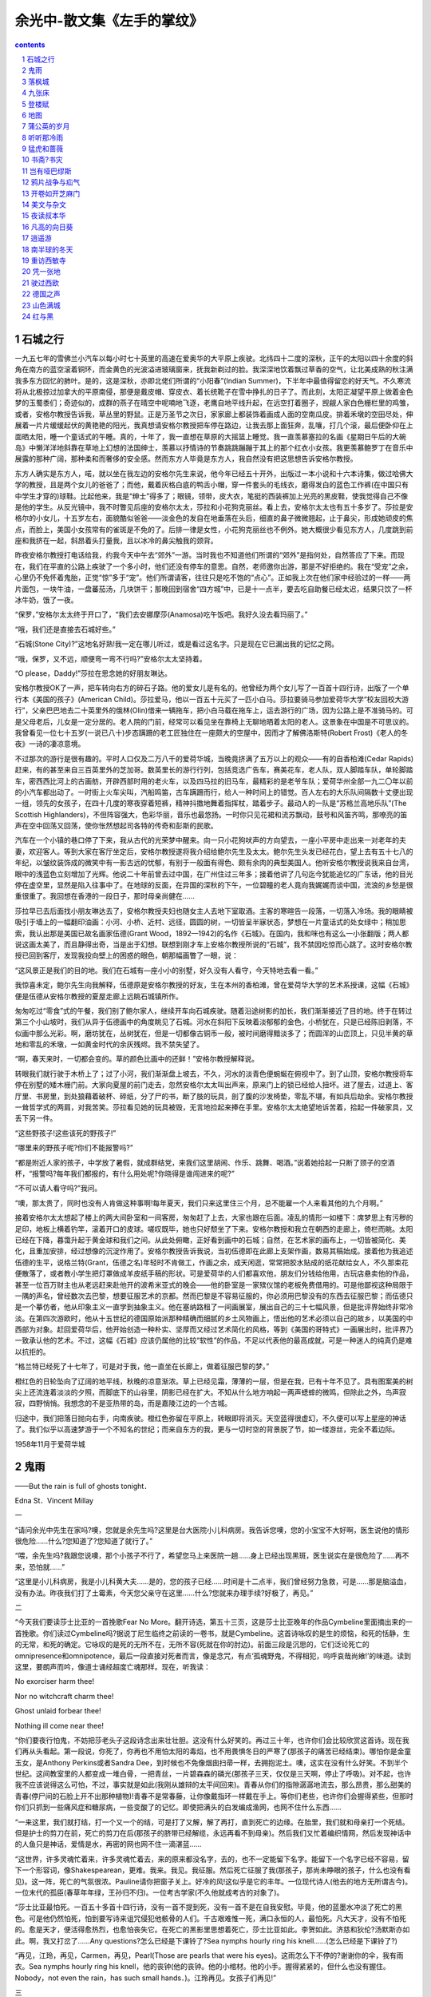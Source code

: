 *********************************************************************
余光中-散文集《左手的掌纹》
*********************************************************************

.. contents:: contents
.. section-numbering::

石城之行
=====================================================================

一九五七年的雪佛兰小汽车以每小时七十英里的高速在爱奥华的大平原上疾驶。北纬四十二度的深秋，正午的太阳以四十余度的斜角在南方的蓝空滚着铜环，而金黄色的光波溢进玻璃窗来，抚我新剃过的脸。我深深地饮着飘过草香的空气，让北美成熟的秋注满我多东方回忆的肺叶。是的，这是深秋，亦即北佬们所谓的“小阳春”(Indian Summer)，下半年中最值得留恋的好天气。不久寒流将从北极掠过加拿大的平原南侵，那便是戴皮帽、穿皮衣、着长统靴子在雪中挣扎的日子了。而此刻，太阳正凝望平原上做着金色梦的玉蜀黍们；奇迹似的，成群的燕子在晴空中呢喃地飞逐，老鹰自地平线升起，在远空打着圈子，觊觎人家白色栅栏里的鸡雏，或者，安格尔教授告诉我，草丛里的野鼠。正是万圣节之次日，家家廊上都装饰着画成人面的空南瓜皮。排着禾墩的空田尽处，伸展着一片片缓缓起伏的黄艳艳的阳光，我真想请安格尔教授把车停在路边，让我去那上面狂奔，乱嚷，打几个滚，最后便卧仰在上面晒太阳，睡一个童话式的午睡。真的，十年了，我一直想在草原的大摇篮上睡觉。我一直羡慕塞拉的名画《星期日午后的大碗岛》中懒洋洋地斜靠在草地上幻想的法国绅士，羡慕以抒情诗的节奏跳跳蹦蹦于其上的那个红衣小女孩。我更羡慕鲍罗丁在音乐中展露的那种广阔，那种柔和而奢侈的安全感。然而东方人毕竟是东方人，我自然没有把这思想告诉安格尔教授。

东方人确实是东方人，喏，就以坐在我左边的安格尔先生来说，他今年已经五十开外，出版过一本小说和十六本诗集，做过哈佛大学的教授，且是两个女儿的爸爸了；而他，戴着灰格白底的鸭舌小帽，穿一件套头的毛线衣，磨得发白的蓝色工作裤(在中国只有中学生才穿的)球鞋。比起他来，我是“绅士”得多了；眼镜，领带，皮大衣，笔挺的西装裤加上光亮的黑皮鞋，使我觉得自己不像是他的学生。从反光镜中，我不时瞥见后座的安格尔太太，莎拉和小花狗克丽丝。看上去，安格尔太太也有五十多岁了。莎拉是安格尔的小女儿，十五岁左右，面貌酷似爸爸——淡金色的发自在地垂落在头后，细直的鼻子微微翘起，止于鼻尖，形成她顽皮的焦点，而脸上，美国小女孩常有的雀斑是不免的了。后排一律是女性，小花狗克丽丝也不例外。她大概很少看见东方人，几度跳到前座和我挤在一起，斜昂着头打量我，且以冰冷的鼻尖触我的颈背。

昨夜安格尔教授打电话给我，约我今天中午去“郊外”一游。当时我也不知道他们所谓的“郊外”是指何处，自然答应了下来。而现在，我们在平直的公路上疾驶了一个多小时，他们还没有停车的意思。自然，老师邀你出游，那是不好拒绝的。我在“受宠”之余，心里仍不免怀着鬼胎，正觉“惊”多于“宠”。他们所谓请客，往往只是吃不饱的“点心”。正如我上次在他们家中经验过的一样——两片面包，一块牛油，一盘蕃茄汤，几块饼干；那晚回到宿舍“四方城”中，已是十一点半，要去吃自助餐已经太迟，结果只饮了一杯冰牛奶，饿了一夜。

“保罗，”安格尔太太终于开口了，“我们去安娜摩莎(Anamosa)吃午饭吧。我好久没去看玛丽了。”

“哦，我们还是直接去石城好些。”

“石城(Stone City)?”这地名好熟!我一定在哪儿听过，或是看过这名字。只是现在它已漏出我的记忆之网。

“哦，保罗，又不远，顺便弯一弯不行吗?”安格尔太太坚持着。

“O please，Daddy!”莎拉在思念她的好朋友琳达。

安格尔教授OK了一声，把车转向右方的碎石子路。他的爱女儿是有名的。他曾经为两个女儿写了一百首十四行诗，出版了一个单行本《美国的孩子》(American Child)。莎拉爱马，他以一百五十元买了一匹小白马。莎拉要骑马参加爱荷华大学“校友回校大游行”，父亲巴巴地去二十英里外的俄林(Olin)借来一辆拖车，把小白马载在拖车上，运去游行的广场，因为公路上是不准骑马的。可是父母老后，儿女是一定分居的。老人院的门前，经常可以看见坐在靠椅上无聊地晒着太阳的老人。这景象在中国是不可思议的。我曾看见一位七十五岁(一说已八十)步态蹒跚的老工匠独住在一座颇大的空屋中，因而才了解佛洛斯特(Robert Frost)《老人的冬夜》一诗的凄凉意境。

不过那次的游行是很有趣的。平时人口仅及二万八千的爱荷华城，当晚竟挤满了五万以上的观众——有的自香柏滩(Cedar Rapids)赶来，有的甚至来自三百英里外的芝加哥。数英里长的游行行列，包括竞选广告车，赛美花车，老人队，双人脚踏车队，单轮脚踏车，密西西比河上的古画舫，开辟西部时用的老火车，以及四马拉的旧马车，最精彩的是老爷车队；爱荷华州全部一九二〇年以前的小汽车都出动了。一时街上火车尖叫，汽船鸣笛，古车蹒跚而行，给人一种时间上的错觉。百人左右的大乐队间隔数十丈便出现一组，领先的女孩子，在四十几度的寒夜穿着短裤，精神抖擞地舞着指挥杖，踏着步子。最动人的一队是“苏格兰高地乐队”(The Scottish Highlanders)，不但阵容强大，色彩华丽，音乐也最悠扬。一时你只见花裙和流苏飘动，鼓号和风笛齐鸣，那嘹亮的笛声在空中回荡又回荡，使你怅然想起司各特的传奇和彭斯的民歌。

汽车在一个小镇的巷口停了下来，我从古代的光荣梦中醒来。向一只小花狗吠声的方向望去，一座小平房中走出来一对老年的夫妻，欢迎客人。等到大家在客厅坐定后，安格尔教授遂将我介绍给鲍尔先生及太太。鲍尔先生头发已经花白，望上去有五十七八的年纪，以皱纹装饰成的微笑中有一影古远的忧郁，有别于一般面有得色、颇有余肉的典型美国人。他听安格尔教授说我来自台湾，眼中的浅蓝色立刻增加了光辉。他说二十年前曾去过中国，在广州住过三年多；接着他讲了几句迄今犹能追忆的广东话，他的目光停在虚空里，显然是陷入往事中了。在地球的反面，在异国的深秋的下午，一位碧瞳的老人竟向我娓娓而谈中国，流浪的乡愁是很重很重了。我回想在香港的一段日子，那时母亲尚健在……

莎拉早已去后面找小朋友琳达去了，安格尔教授夫妇也随女主人去地下室取酒。主客的寒暄告一段落，一切落入冷场。我的眼睛被吸引于墙上的一幅翻印油画：小河、小桥、近村、远径，圆圆的树，一切皆呈半寐状态，梦想在一片童话式的处女绿中；稍加思索，我认出那是美国已故名画家伍德(Grant Wood，1892—1942)的名作《石城》。在国内，我和咪也有这么一小张翻版；两人都说这画太美了，而且静得出奇，当是出于幻想。联想到刚才车上安格尔教授所说的“石城”，我不禁因吃惊而心跳了。这时安格尔教授已回到客厅，发现我投向壁上的困惑的眼色，朝那幅画瞥了一眼，说：

“这风景正是我们的目的地。我们在石城有—座小小的别墅，好久没有人看守，今天特地去看一看。”

我惊喜未定，鲍尔先生向我解释，伍德原是安格尔教授的好友，生在本州的香柏滩，曾在爱荷华大学的艺术系授课，这幅《石城》便是伍德从安格尔教授的夏屋走廊上远眺石城镇所作。

匆匆吃过“零食”式的午餐，我们别了鲍尔家人，继续开车向石城疾驶。随着沿途树影的加长，我们渐渐接近了目的地。终于在转过第三个小山坡时，我们从异于伍德画中的角度眺见了石城。河水在斜阳下反映着淡郁郁的金色，小桥犹在，只是已经陈旧剥落，不似画中那么光彩。啊，磨坊犹在，丛树犹在，但是一切都像古铜币一般，被时间磨得黯淡多了；而圆浑的山峦顶上，只见半黄的草地和零乱的禾墩，一如黄金时代的余灰残烬。我不禁失望了。

“啊，春天来时，一切都会变的。草的颜色比画中的还鲜！”安格尔教授解释说。

转眼我们就行驶于木桥上了；过了小河，我们渐渐盘上坡去，不久，河水的淡青色便蜿蜒在俯视中了。到了山顶，安格尔教授将车停在别墅的矮木栅门前。大家向夏屋的前门走去，忽然安格尔太太叫出声来，原来门上的锁已经给人扭坏。进了屋去，过道上、客厅里、书房里，到处狼藉着破杯、碎纸，分了尸的书，断了肢的玩具，剖了腹的沙发椅垫，零乱不堪，有如兵后劫余。安格尔教授一耸哲学式的两肩，对我苦笑。莎拉看见她的玩具被毁，无言地捡起来捧在手里。安格尔太太绝望地诉苦着，拾起一件破家具，又丢下另一件。

“这些野孩子!这些该死的野孩子!”

“哪里来的野孩子呢?你们不能报警吗?”

“都是附近人家的孩子，中学放了暑假，就成群结党，来我们这里胡闹、作乐、跳舞、喝酒。”说着她拾起一只断了颈子的空酒杯，“报警吗?每年我们都报的，有什么用处呢?你晓得是谁闯进来的呢?”

“不可以请人看守吗?”我问。

“噢，那太贵了，同时也没有人肯做这种事啊!每年夏天，我们只来这里住三个月，总不能雇一个人来看其他的九个月啊。”

接着安格尔太太想起了楼上的两大间卧室和一间客房，匆匆赶了上去，大家也跟在后面。凌乱的情形一如楼下：席梦思上有污秽的足印，地板上横着钓竿，滚着开口的皮球。嗟叹既毕，她也只好颓坐了下来。安格尔教授和我立在朝西的走廊上，倚栏而眺。太阳已经在下降，暮霭升起于黄金球和我们之间。从此处俯瞰，正好看到画中的石城；自然，在艺术家的画布上，一切皆被简化、美化，且重加安排，经过想像的沉淀作用了。安格尔教授告诉我说，当初伍德即在此廊上支架作画，数易其稿始成。接着他为我追述伍德的生平，说格兰特(Grant，伍德之名)年轻时不肯做工，作画之余，成天闲逛，常常把胶水贴成的纸花献给女人，不久那束花便散落了，或者教小学生把灯罩做成羊皮纸手稿的形状。可是爱荷华的人们都喜欢他，朋友们分钱给他用，古玩店悬卖他的作品，甚至一位百万财主也从老远赶来赴他开的波希米亚式的晚会——他的卧室是一家殡仪馆的老板免费借用的。可是他鄙视这种局限于一隅的声名，曾经数次去巴黎，想要征服艺术的京都。然而巴黎是不容易征服的，你必须用巴黎没有的东西去征服巴黎；而伍德只是一个摹仿者，他从印象主义一直学到抽象主义。他在塞纳路租了一间画展室，展出自己的三十七幅风景，但是批评界始终非常冷淡。在第四次游欧时，他从十五世纪的德国原始派那种精确而细腻的乡土风物画上，悟出他的艺术必须以自己的故乡，以美国的中西部为对象。赶回爱荷华后，他开始创造一种朴实、坚厚而又经过艺术简化的风格，等到《美国的哥特式》一画展出时，批评界乃一致承认他的艺术。不过，这幅《石城》应该仍属他的比较“软性”的作品，不足以代表他的最高成就，可是一种迷人的纯真仍是难以抗拒的。

“格兰特已经死了十七年了，可是对于我，他一直坐在长廊上，做着征服巴黎的梦。”

橙红色的日轮坠向了辽阔的地平线，秋晚的凉意渐浓。草上已经见霜，薄薄的一层，但是在我，已有十年不见了。具有图案美的树尖上还流连着淡淡的夕照，而脚底下的山谷里，阴影已经在扩大。不知从什么地方响起一两声蟋蟀的微鸣，但除此之外，鸟声寂寂，四野悄悄。我想念的不是亚热带的岛，而是嘉陵江边的一个古城。

归途中，我们把落日抛向右手，向南疾驶。橙红色弥留在平原上，转眼即将消灭。天空蓝得很虚幻，不久便可以写上星座的神话了。我们似乎以高速梦游于一个不知名的世纪；而来自东方的我，更与一切时空的背景脱了节，如一缕游丝，完全不着边际。

1958年11月于爱荷华城

鬼雨
=====================================================================

——But the rain is full of ghosts tonight．

Edna St．Vincent Millay

一

“请问余光中先生在家吗?噢，您就是余先生吗?这里是台大医院小儿科病房。我告诉您噢，您的小宝宝不大好啊，医生说他的情形很危险……什么?您知道了?您知道了就行了。”

“喂，余先生吗?我跟您说噢，那个小孩子不行了，希望您马上来医院一趟……身上已经出现黑斑，医生说实在是很危险了……再不来，恐怕就……”

“这里是小儿科病房，我是小儿科黄大夫……是的，您的孩子已经……时间是十二点半，我们曾经努力急救，可是……那是脑溢血，没有办法。昨夜我们打了土霉素，今天您父亲守在这里……什么?您就来办理手续?好极了，再见。”

二

“今天我们要读莎士比亚的一首挽歌Fear No More。翻开诗选，第五十三页，这是莎士比亚晚年的作品Cymbeline里面摘出来的一首挽歌。你们读过Cymbeline吗?据说丁尼生临终之前读的一卷书，就是Cymbeline。这首诗咏叹的是生的烦恼，和死的恬静，生的无常，和死的确定。它咏叹的是死的无所不在，无所不容(死就在你的肘边)。前面三段是沉思的，它们泛论死亡的omnipresence和omnipotence，最后一段直接对死者而言，像是念咒，有点‘孤魂野鬼，不得相犯，呜呼哀哉尚飨!’的味道。读到这里，要朗声而吟，像道士诵经超度亡魂那样。现在，听我读：

No exorciser harm thee!

Nor no witchcraft charm thee!

Ghost unlaid forbear thee!

Nothing ill come near thee!

“你们要夜行怕鬼，不妨把莎老头子这段诗念出来壮壮胆。这没有什么好笑的。再过三十年，也许你们会比较欣赏这首诗。现在我们再从头看起。第一段说，你死了，你再也不用怕太阳的毒焰，也不用畏惧冬日的严寒了(那孩子的痛苦已经结束)。哪怕你是金童玉女，是Anthony Perkins或者Sandra Dee，到时候也不免像烟囱扫帚一样，去拥抱泥土。噢，这实在没有什么好笑。不到半个世纪。这间教室里的人都变成一堆白骨，一把青丝，一片碧森森的磷光(那孩子三天，仅仅是三天啊，停止了呼吸)。对不起，也许我不应该说得这么可怕，不过，事实就是如此(我刚从雄辩的太平间回来)。青春从你们的指隙潺潺地流去，那么昂贵，那么甜美的青春(停尸间的石脸上开不出那种植物)!青春不是常春藤，让你像戴指环一样戴在手上。等你们老些，也许你们会握得紧些，但那时你们只抓到一些痛风症和糖尿病，一些变酸了的记忆。即使把满头的白发编成渔网，也网不住什么东西……

“一来这里，我们就打结，打一个又一个的结，可是打了又解，解了再打，直到死亡的边缘。在胎里，我们就和母亲打一个死结。但是护士的剪刀在前，死亡的剪刀在后(那孩子的脐带已经解缆，永远再看不到母亲)。然后我们又忙着编织情网，然后发现神话中的人鱼只是神话，爱情是水，再密的网也网不住一滴湛蓝……

“这世界，许多灵魂忙着来，许多灵魂忙着去，来的原来都没名字，去的，也不一定能留下名字。能留下一个名字已经不容易，留下一个形容词，像Shakespearean，更难。我来。我见。我征服。然后死亡征服了我(那孩子，那尚未睁眼的孩子，什么也没有看见)。这一阵，死亡的气氛很浓。Pauline请你把窗子关上。好冷的风!这似乎是它的丰年。一位现代诗人(他去的地方无所谓古今)。一位末代的孤臣(春草年年绿，王孙归不归)。一位考古学家(不久他就成考古的对象了)。

“莎士比亚最怕死。一百五十多首十四行诗，没有一首不提到死，没有一首不是在自我安慰。毕竟，他的蓝墨水冲淡了死亡的黑色。可是他仍然怕死，怕到要写诗来诅咒侵犯他骸骨的人们。千古艰难惟一死，满口永恒的人，最怕死。凡大天才，没有不怕死的。愈是天才，便活得愈热烈，也愈怕丧失它。在死亡的黑影里思想着死亡，莎士比亚如此。李贺如此。济慈和狄伦?汤默斯亦如此。啊，我又打岔了……Any questions?怎么已经是下课铃了?Sea nymphs hourly ring his knell……(怎么已经是下课铃了?)

“再见，江玲，再见，Carmen，再见，Pearl(Those are pearls that were his eyes)。这雨怎么下不停的?谢谢你的伞，我有雨衣。Sea nymphs hourly ring his knell，他的丧钟(他的丧钟。他的小棺材。他的小手。握得紧紧的，但什么也没有握住。Nobody，not even the rain，has such small hands．)。江玲再见。女孩子们再见!”

三

南山何其悲，鬼雨洒空草。雨在海上落着。雨在这里的草坡上落着。雨在对岸的观音山落着。雨的手很小，风的手帕更小，我腋下的小棺材更小更小。小的是棺材里的手。握得那么紧，但什么也没有握住，除了三个雨夜和雨天。潮天湿地。宇宙和我仅隔层雨衣。雨落在草坡上。雨落在那边的海里。海神每小时摇他的丧钟。

“路太滑了。就埋在这里吧。”

“不行。不行。怎么可以埋在路边?”

“都快到山顶了，就近找一个角落吧。哪，我看这里倒不错。”

“胡说!你脚下踩的不是墓石?已经有人了。”

“该死!怎么连黄泉都这样挤!一块空地都没有。”

“这里是乱葬岗呢。好了好了，这里有四尺空地了。就这里吧，你看怎么样?要不要怎样?要不要我帮你抱一下棺材?”

“不必了，轻得很。老侯，就挖这里。”

“怎么这一带都是葬的小朋友?你看那块碑!”

顺着白帆指的方向，看见一座五尺长的隆起的小坟。前面的碑上，新刻红漆的几行字：

一九五八年七月生

一九六三年九月殁

爱女苏小菱之墓

母孙婉宜

父苏鸿文

“那边那个小女孩还要小，”我把棺材轻轻放在墓前的青石案上。“你看这个。一九六〇年生。一九六二年殁。好可怜。好可怜。唉，怎么有这许多小幽灵。死神可以在这里办一所幼稚园了。”

“那你的宝宝还不够入园的资格呢。他妈妈知不知道?”

“不知道。我暂时还不告诉她。唉，这也是没有缘分，我们要一个小男孩。神给了我们一个，可是一转眼又收了回去。”

“你相信有神?”

“我相信有鬼。I’m very superstitious，you know．I’m as superstitious as Byron．你看过我译的《缪斯在地中海》没有?雪莱在一年之内，抱着两口小棺材去墓地埋葬……”

“小时候我有个初中同学，生肺病死的。后来我每天下午放学，简直不敢经过他家门口。天一黑，他母亲就靠在门口，脸又瘦又白，看见我走过，就死盯着我，嘴里念念有辞，喊她儿子的名字。那样子，似笑非笑，怕死人!她儿子秋天死的。她站在白杨树下，每天傍晚等我。今年的秋天站到明年的秋天，足足喊了她儿子三年。后来转了学，才算躲掉这个巫婆……话说回来，母亲爱儿子，那真是怎么样也忘不掉的。”

“那是在哪里的时候?”

“丰都县。现在我有时还梦见她。”

“梦见你同学?”

“不是。梦见他妈妈。”

上风处有人在祭坟。一个女人。哭得怪凄厉地。荨麻草在雨里直霎眼睛。一只野狗在坡顶边走边嗅。隐隐地，许多小亡魂在呼唤他们的姆妈。这里的幼稚园冷而且潮湿，而且没有人在做游戏。只有清明节，才有家长来接他们回去。正是下午四点，吃点心的时候。小肚子们又冷又饿哪。海神按时敲他的丧钟，无所谓上课。无所谓下课。虽然海神敲凄厉的丧钟，按时。

“上午上的什么课?”

“英诗，莎士比亚的Fear No More和Full Fathom Five。同学们不知道为什么要选这两首诗。Sea nymphs hourly ring好了，好了，够深了。轻一点，轻一点，不要碰……”

大铲大铲的黑泥扑向土坑。很快地，白木小棺便不见了。我的心抖了一下。一扇铁门向我关过来。

“回去吧。”我的同伴在伞下喊我。

四

“文兴：接到你自雪封的爱荷华城寄来的信，非常为你高兴。高兴人竟在零下的异国享受熊熊的爱情。握着小情人的手，踏过白晶晶的雪地，踏碎满地的黄橡叶子。风来时，翻起大衣的貂皮领子，看雪花落在她的帽檐上。我可以想见你的快意，因为我也曾在那座小小的大学城里，被禁于六角形盖成的白宫。易地而居，此心想必相同。

“我却困在森冷的雨季之中。有雪的一切烦恼，但没有雪的爽白和美丽。湿天潮地，雨气蒸浮，充盈空间的每一个角落。木麻黄和柚加利树的头发全湿透了，天一黑，交叠的树影里拧得出秋的胆汁。伸出脚掌，你将踩不到一寸干土。伸出手掌，凉蠕蠕的泪就滴入你的掌心。太阳和太阴皆已篡位。每一天都是日蚀。每一夜都是月蚀。雨云垂翼在这座本就无欢的都市上空，一若要孵出一只凶年。长此以往，我的肺里将可闻蚋群的悲吟，蟑螂亦将顺我的脊椎而上。

“在信里你曾向我预贺一个婴孩的诞生。我不知道该怎么回答你。我只能告诉你，那婴孩是诞生了，但不在这屋顶下面。他的屋顶比这矮小得多。他睡得很熟，在一张异常舒适的小榻上。总之我已经将他全部交给了户外的雨季。那里没有门牌，也无分昼夜。那是一所非常安静的幼稚园，没有秋千，也没有荡船。在一座高高的山顶，可以俯瞰海岸。海神每小时摇一次铃铛。雨地里，腐烂的熏草化成萤，死去的萤流动着神经质的碧磷。不久他便要捐给不息的大化，汇入草下的冻土，营养九茎的灵芝或是野地的荆棘。扫墓人去后，旋风吹散了纸马，马踏着云。秋坟的络丝娘唱李贺的诗，所有的耳朵都凄然竖起。百年老鸱修炼成木魅，和山魈争食祭坟的残肴。蓦然，万籁流窜，幼稚园恢复原始的寂静。空中回荡着诗人母亲的厉斥：

是儿要呕出心乃已耳!

“最反对写诗的总是诗人的母亲。我的母亲已经不能反对我了。她已经在浮图下聆听了五年，听殿上的青铜钟摇撼一个又一个的黄昏，当幽魂们从塔底啾啾地飞起，如一群畏光的蝙蝠。母亲。母亲。最悦耳的音乐该是木鱼伴着铜磬。雨在这里下着。雨在远方的海上下着。雨在公墓的小坟顶，坟顶的野雏菊上下着。雨在母亲的塔上下着。雨在海峡的这边下着。雨在海峡的那边，也下着。巴山夜雨。雨在二十年前下着的雨在二十年后也一样地下着，这雨。桐油灯下读古文的孩子。雨下得更大了。雨声中唤孩子去睡觉的母亲。同一盏桐油灯下，为我扎鞋底的母亲。氧化成灰烬的，一吹就散的母亲。巴山的秋雨涨肥了秋池。少年听雨巴山上。桐油灯支撑黑穹穹的荒凉(而今听雨僧庐下，鬓已星星也?)。中年听雨，听鬼雨如号，淋在孩子的新坟上，淋在母亲的古塔上，淋在苍茫的回忆回忆之上。雨更加猖狂。屋瓦腾腾地跳着。空屋的心脏病忐忑到高潮。妻在产科医院的楼上，听鬼雨叩窗，混合着一张小嘴喊妈妈的声音。父亲辗转在风湿的床上，咳声微弱，沉没在浪浪的雨声之中。一切都离我恁远，今夜，又离我恁近。今夜的雨里充满了鬼魂。湿漓漓，阴沉沉，黑森森，冷冷清清，惨惨凄凄切切。今夜的雨里充满了寻寻觅觅，今夜这鬼雨。落在莲池上，这鬼雨，落在落尽莲花的断肢断肢上。连莲花也有诛九族的悲剧啊。莲莲相连，莲瓣的千指握住了一个夏天，又放走了一个夏天。现在是秋夜的鬼雨，哗哗落在碎萍的水面，如一个乱发盲睛的萧邦在虐待千键的钢琴。许多被鞭笞的灵魂在雨地里哀求大赦。魑魅呼喊着魍魉回答着魑魅。月蚀夜，迷路的白狐倒毙，在青狸的尸旁。竹黄。池冷。芙蓉死。地下水腐蚀了太真的鼻和上唇。西陵下，风吹雨，黄泉酝酿着空前的政变，芙蓉如面。蔽天覆地，黑风黑雨从破穹破苍的裂隙中崩溃了下来，八方四面，从罗盘上所有的方位向我们倒下，捣下，倒下。女娲炼石补天处，女娲坐在彩石上绝望地呼号。石头记的断线藏编。石头城也泛滥着六朝的鬼雨。郁孤台下，马嵬坡上，羊公碑前，落多少行人的泪。也落在湘水。也落在潇水。也落在苏小小的西湖。黑风黑雨打熄了冷翠烛。在苏小小的小小的石墓。潇潇的鬼雨从大禹的时代便潇潇下起。雨落在中国的泥土上。雨渗入中国的地层下。中国的历史浸满了雨渍。似乎从石器时代到现在，同一个敏感的灵魂，在不同的躯体里忍受无尽的荒寂和震惊。哭过了曼卿，滁州太守也加入白骨的行列。哭湿了青衫，江州司马也变成苦竹和黄芦。即使是王子乔，也带不走李白和他的酒瓶。今夜的雨中浮多少蚯蚓。

“这已是信笺的边缘了。盲目的夜里摸索着盲目的风雨。一切都黯然，只有胡髭在唇下茁长。明晨，我剃刀的青刃将享受一顿丰收的早餐。这轻飘飘的国际邮简，亦将冲出厚厚的雨云，在孔雀蓝的晴脆里向东飞行了。光中12月9日。”

1963年12月10日(《文星》第七十五期)

落枫城
=====================================================================

作客枫城，竟然也有一个半月了。秋色如焚，照亮了近处人家白漆的三角墙和远处的森林。日暖云轻的星期日上午，十月的尾巴晒得懒洋洋的，垂下来，成为人家廊上贪睡的花猫。小阳春的北美，尤其是伊利诺毗连爱荷华的大平原上，所谓秋老虎，并不可怕，因为它斑斓而且柔顺，更近乎一只向阳的花猫。虽说不可怕，柔驯的晌午到了傍晚，也会伸出渐利的猫爪，凌晨的霜齿也会深深陷进乔木，将枯叶咬出斑斑的血迹。秋色之来，莫之能御。红得剖心滴血的是盐肤木，赤中带黑的，是擎天拔地的巨橡，金黄爽脆日色欲透的，则是满街的枫树了。说到枫树，中年的读者当会忆起大陆的红叶，唐诗的读者当会吟起“红叶晚萧萧，长亭酒一瓢”的名句。美国中西部的枫树，却是黄叶。风起时，满城枫落，落无边无际的枫叶，下一季的黄雨。人行秋色之中，脚下踩的，发上戴的，肩上似有意无意飘坠的，莫非明艳的金黄与黄金。秋色之来，充塞乎天地之间。中秋节后，万圣节前，秋色一层浓似一层。到万圣节秋已可怜，不久女巫的扫帚，将扫尽遍地的落枫，圣诞老人的白髯，遂遮暗一九六年的冬阳了。

而此际秋色犹深，从大西洋到太平洋，从纽约到西雅图，纵你以七十英里的时速在超级公路上疾驶而去，也突不破重重的秋色了。枫城当然不叫枫城。伊利诺州的第二大城，皮奥瑞亚(Ｐeoria)是密西西比支流伊利诺河畔一座古老而繁荣的城市。说它古老，因为它建基于一六七三年，开镇史上，数伊州第一。说它繁荣，是因为世界闻名的毛虫(Caterpillar)履带开路机，总厂在此。然而这些与我无关。与我有关的，是枫城的一些人物，一些可能出现在马斯特斯的《匙河集》(Spoon River Anthology)中的人物。

在“亚洲教授计划”之下，我于中秋之夕，飞来枫城，成为此地布莱德利大学(Bradley University)的所谓客座教授。这是三四年级的一年选修课，总名“东亚研究”，在我之后，还有尼泊尔、印度，和韩国的客座教授各一，各任半学期的讲授。我的部分自然是中国文学。班上一共有三十八个同学。由于选课异常自由，各系的同学都有，系别差异，从英国文学到历史，从家政到新闻，从数学到政治地理俱全。本来听说——听别人警告说——美国的大学生最好发问，且勇于和老师辩论。我的经验稍有不同。大致上，班上的学生都很注意听讲，有问必答，可是并不紧紧追诘。也许由于缺乏东方历史和语文的背景，谈到中国的问题，他们反而有些羞愧之色。最能引起普遍的兴趣的，恐怕是中国的文字，尤其是六书的象形和书法的篆隶行草。从中国的文字开始，我将他们的兴趣带向诗经、楚辞、汉赋、乐府，和唐诗。每读一首诗，我都为他们准备一篇颇饶英诗意趣甚且合乎英诗格律的所谓“意译”，一篇逐字逐句追摹原文的所谓“直译”，最后还有一篇罗马拼音的音译。这样绕着原文打转，自然比仅读粗枝大叶的“意译”较近真象。最令他们好奇而又困惑的，是四声平仄之类。无论如何努力，他们总不能把四声读准，尤其是阳平和上声。尽管如此，他们最感兴趣的，却是古典诗的朗吟。

讲解每一首诗，我必用现代的(我的江南)国语读一遍，然后用老派名士的腔调朗吟一遍。虽然我的吟法，父亲听了，会说非闽非粤，死去的舅舅听了，会皱起长眉说念走了腔，而我的四川国文老师(科举时的拔贡)会放下嘴边的旱烟筒直摇头，我自吟自听，倒觉得蛮过瘾的，大有“余亦能高咏”之概。至少安格尔教授听了，说过marvellous之类的字眼。布莱德利班上的同学们，似乎也有同感。因为千言万语，苦口婆心，曾不能使他们进入诗的意境，而朗吟的节奏与音色，却是超意境且直接诉诸听觉的。

可是面对满座的金发与碧瞳，面对玛丽亚和维纳斯的儿女们，吟起“人人尽说江南好，游人只合江南老，春水碧于天，画船听雨眠”，那又是怎样的滋味?伊利诺的大平原上，偶尔也见垂杨，但美国的垂杨不知六朝，也未闻台城，美国的枫树更不解何为吴江。“遥怜小儿女，未解忆长安”，眼前这些美国的小儿女，更不解长安的意义了。

可是美国的青年，也有很可爱的。大致上，我班上的学生都很用功，且认真阅读指定的参考书。给我印象最深的，是南喜(Náncy Ann Kelley)，因为她总是考第一，而且读完了《红楼梦》。伶俐而且娇小，颇有一点拉丁女娃的风味，挽得高高的棕色长发，垂得低低的眼睫，应该上雷努瓦或是莫地里安尼的画面。她的答案总是清晰而中肯，显示她认真地了解那些问题。她将贾谊的《鹏鸟赋》和坡的《大鸦》对比，分析得非常得体。在“校友回校”期间，她曾参加Homecoming Queen的竞选，结果虽然落选，却赢得不少注意。

某日秋雾弥漫，方进早膳，发现班上的施路哈(Adam Szluha)端了咖啡过来同座。感觉他的英语有些异样，追问下，始吐露他是匈牙利人。和他谈起李斯特和巴尔托克的音乐，眉宇间渐展喜色，说两人的作曲多受匈牙利民歌的影响。最后他才告诉我，离开匈牙利已经八年了。当年和他一起越境逃亡的许多同伴，由于经不起旅途的折磨和乡愁的呼唤，不少人只到了巴黎，便纷纷回去匈牙利。只有施路哈和他的弟弟横渡大西洋，到了美国。可是在美国，施路哈说，两兄弟并不能经常见面。忙于生活，他们总是在不同的城市工作。最近施路哈的父母将从匈牙利来美国，看两个久别的男孩子。说到这里，施路哈的眼眶都红了。

班上另一个男孩，也曾有类似的经验。那是巴尔纳比(Stephen Ｂarnabee)。瘦长而秀逸，尖尖的鼻子，灵活而湛蓝的眼眸，披一头漂亮的棕发。有一次小考，他最后交卷，说那天是他的生日，我竟然送他——指着试题——这样棘手的礼物。当天中午，我请他在学生中心的自助餐厅吃炸鸡。那天巴尔纳比刚满二十一岁，算是成人了，一团高兴。原来美国的小伙子有两个大生日，值得大庆特庆。那是十六岁生日和二十一岁生日——十六岁是可以开车的年龄；而二十一岁是成年，到这一天，你可以去投票选高华德或是詹森，更重要的是，你可以堂然步入酒肆，向酒保大呼：“一杯威士忌!”那天我当然没请巴尔纳比喝酒，可是在可口可乐与炸鸡之间，巴尔纳比告诉我他在西德做钢铁锯工的生活，说他怎么喜欢慕尼黑，怎么从西柏林乘火车去东德，看东德无欢的市民和冷落的街道，看东德的警察手持冲锋枪戒备的情况。

高大，英挺，整齐的平头，深黑的眉下闪动着热切的眼睛和微笑的齿光，那是克尼尔(William Kneer)，我叫他比尔。他是新闻系二年级的学生，皮奥瑞亚本地人。我来了没多久，比尔便代表校刊“布莱德利侦探”(The Bradley Scout)来采访，之后便在十月一号的那一期发表了一篇访问记。

我的讲课，原不囿于中国的古典诗。接着唐诗，我讲到中国的散文——先秦诸子的散文，史记的散文，六朝的骈文，和韩愈的古文运动。之后便是中国的小说，限于时间，只能以红楼梦为中心。最后的两个礼拜，我便集中在现代文学，谈到梁启超的新文体，王国维的文学批评，林琴南的翻译小说，谈到胡适和陈独秀的文学革命，谈到以胡陈为例的自由作家与左翼作家的分裂，以及胡风的被整肃，新月社的风流云散，左翼作家的雄踞文坛。最后谈到台湾现代文艺的运动，现代诗和抽象画的高度发展，并且放映七十多幅抽象画与二百多幅古典画的彩色幻灯片。此外，我更应邀在当地美以美教会概述中国的宗教，在宗教系的班上谈中国的文字，并在英文系的班上诵读中国的古典诗与现代诗。

居停主人，美以美教会的牧师杜伦夫妇(Rev．& Mrs．F．Roy Doland)，待我异常亲切，使我远适域外，仍得分享家庭乐趣。由于他们的向导，我有机会瞻仰到民主巨人林肯在新萨伦(New Salem)的遗迹，和他在春田(springfield)的纪念碑与故居。那是十月下旬，响朗朗的一个晴日下午，小阳春的天气，宛若回光一瞥，欲去还留。方向盘在杜伦先生阔厚的掌中，指挥一九六 四的雪翡瑙瓦，饕餮多少英里的秋色。高速的观览中，成熟的风景慷慨地展现她的多姿，地平线和纵游之目在天地难解处捉迷藏，反正伊利诺州有足够的平原，让你驰车，驰目，驰骋幻想。没有什么比春秋佳日坐在疾行的车中更能放纵幻想的了。七十英里，七十五英里，八十五英里，速度快得似乎可以逸出悲哀的常轨，而不知名的国度似乎即在面前涌起。毕竟秋季已经成长到饱和，橡叶已经红得发焦，枫叶已经黄得伤眼，然而映在这季节最后的残照里，犹堪支撑一个美的宇宙，在雾后雪前，暂驻奇迹。四车并驶的公路，截过好几片鹿苑，路边的交通牌上，注着Deer Crossing，虽然不见鹿迹，已增多少仙意。据说游鹿来去自如，有时撞上汽车，会造成车破鹿亡。更据说，群兽目无交通规则，每有野兔和臭鼬之类的小可怜，辗毙轮下，因为超级公路上面，最低时速且限于四十五英里。时速到六十英里时，从起念刹车到戛然车停，已然滑行了三百六十六英尺。像王维夫子那种“晴川带长薄，车马去闲闲”的温吞劲儿，准给人家的喇叭大轰特轰了。据说辗死臭鼬最为倒霉，因为其臭黏附轮胎，历久不衰，虽力拭亦不去。

在新萨伦的林肯遗迹徘徊了两个小时，回顾当日林肯村居的种种情况。一切停顿在十九世纪中叶的表面。泥糊石砌的老木屋中，笨重的桌椅和高架床，方花格子的桌布，犹闻唧唧的纺机，纵横可数的木条地板，一切都似乎停顿在马克?吐温作品的插图里，给人一种拨不开的时间之幻觉。到春田已欲黄昏。斜阳自州府大厦高耸的塔尖上滑下来，余温已然敌不住暮的锋芒。在斜辉中，看到落锁的林肯旧宅。此中人已进入历史，住在永恒，犹有十几个游人，徘徊宅前，似欲逆泳而上时间之流。等我们攀上林肯纪念碑的大理石阶，落日颓然西下，夜色忽已连环。在寒气渐侵的苍茫中，辨认建墓时三十七州的古朴石徽。州各一石，重大如碑，而石分九型，据说是从明尼苏达、密苏里、马萨诸塞、阿肯色、犹他、意大利、西班牙、法兰西和比利时的大理石矿中采来。衬在墨蓝的夜空上，一百一十七尺的方尖塔犹兀自矗起民主的意志，下面的四只角上，为自由而斗的英雄们仍然在进行南北战争——步兵群、骑兵队、海军和炮兵的青铜像座，似仍在抢夺一个铿锵的胜利。林肯死于一八六五年四月十五日，明年正是百周年纪念。百年后，民主的道路仍未平坦，且似乎更加崎岖。

归途，阔大的平原罩上了渺茫的神秘。平直的公路，无声地伸入未知，如梦的车首灯光，拓开了一片黑暗，又被吞入另一片黑暗。我们平稳地向前游弋，从一个未知向另一个未知，看夜在车窗外设计着几何图形，且忙于变换星的坐标，绕着青兮兮的北极星。黄灯眨着诡谲。红灯瞪着无礼的警告。白灯交换着匆匆的眼色，朝相反的方向投入黑暗。三百六十度的黑暗。黑暗在黑暗中泛滥着黑暗在黑暗中染黑了黑暗。鲸鱼在南方巨伟地泅泳，偶尔喷出一粒流星。终于，夜决定是缺少了一个半圆形。于是初七的半月从车窗的右后侧追了过来，把好几品脱的清光泼在我们的发上。如果这时此身在中国。如果这时中国在汉朝。如果我的古典情人在汉朝等我，在汉朝冰肌的月光中，在眼前这般恍悠悠的青白色的月光中洗她乌黑的长发，黑得晶亮的长发，如果。而忘了如梦的车首灯不过是指向皮奥瑞亚，指向枫城。忘了车外，万圣节渐近的夜空中，骑帚的女巫们，都不用点灯的。

1964年11月于皮奥瑞亚-布莱德利大学

九张床
=====================================================================

一张比一张离你远。一张，比一张荒凉，检阅荒凉的岁月，九张床。

第一张。西雅图的旅馆里，面海，朝西。而且多风，风中有醒鼻的咸水气息。那是说，假如你打开长长的落地窗，披襟当风。对于宋玉，风有雌雄之分。对于我，风只分长短。譬如说，桃花扇底的风是短的。西雅图的风是长的。来自阿拉斯加，白海豹群吠月的岩岸，自空空洞洞的育空河口吹来。最难是，破题儿第一遭。寂寞的史诗，自午夜的此刻开始。自西雅图开始。西雅图，多风的名字，遥远的城。六年前，一个留学生的寂寞也从此开始，检阅上次回台的岁月，发现有些往事，千里外，看得分外地清晰。发现一个人，一个千瓣的心灵，很难绝对生活在此时此刻。预感带几分恐惧。回忆带几分悲伤。如是而已。如是而已。蚀肤酸骨的月光下，中秋渐近而不知中秋的西雅图啊，充军的孤城，海的弃婴!今夕，我无寐，无鼾，在浩浩乎大哉，太平洋苍老而又年轻，蓝浸四大洲的鼾声之中。小小的悲伤，小小的恩怨，小小的一夜失眠。当你想，永恒的浪潮拍着宇宙的边陲，多少光，多少清醒。

第二张浮在中秋的月色里。西雅图之后，北美洲大陆的心脏，听不见海，吹不到风。该是初秋的早寒了，犹逗留燠热的暑意，床单逆拂着微潮的汗毛。耳在枕上，床在楼上，红砖的楼房在广阔的中西部大平原上。正是上课的前夕，明晨的秋阳中，四十双碧瞳将齐射向我，如欲射穿五千年的神秘和陌生。李白发现他的句子横行成英文，他的名字随海客流行，到方丈与蓬莱之外，有什么感想?今人不见古时月，今月曾经照古人。投倒影在李白樽中的古月，此时将清光泼翻我满床。月光是史前谁的魂魄，自神话里流泻出来，流向梦的，夜的，记忆的每一角落。月光光，谁追我，从台北追到西雅图追到皮奥瑞亚。如果昨夕无寐，今夜岂有入寐的理由?月光光，照他乡……抗战前流行的一首歌，在不知名处袅袅地旋起。轻罗小扇，儿时的天井。母亲做的月饼，饼面的芝麻如星。重庆，空袭的月夜，月夜的玄武湖，南京……直到曙色用一块海绵，吸干一切。

第三张在爱荷华城。林中铺满轻脆的干橡叶，十月小阳春的夜里，一个毕业生回想六年前，另一季美丽，但不快乐的秋天。六年前，金字塔下，许多木乃伊忽然复活，且列队行过我枕上。许多畸形的片段，七巧板似的合而复分，女巫们自“万圣节”中，拂其黑袖，骑其长帚，挟其邪恶的笑声，翩翩起飞。重游旧地，心情复杂而难加分析。六年前的异域，竟成六年后某种意义下某种程度上的故乡。毕竟，在此我忍过十个月(十个冰河期?)的真空，咽过难以消化的冷餐，消化过难以下咽的现代艺术。毕竟，在此我哭过，若非笑过，怨过，若非爱过。当长途汽车迤迤进站，且吐出灰狗重重的喘息，当爱荷华大学的象征，金顶的州议会旧厦森然自黑暗中升起，当旧日的老师李铸晋与安格尔，和今日的少壮作家，叶珊、王文兴、白先勇，在站前接我，一瞬间竟有重归故乡的感觉。

第四张在爱荷华城西北。那是黄用公寓中的双人床。重游母校的第三天，和叶珊、少聪并骑灰犬，去西北方百英里的爱姆斯，拜访黄用和他的新娘。好久不写诗的黄用，在五年前现代诗的论战中，曾是一员骁将。公寓中的黄用，并不像寓公。伶牙俐齿，唇枪舌剑之间，黄用仍令你想起离经叛道、似欲掀起一股什么校风的自行车骑士。宾主谈到星图西倾，我才被指定与叶珊共榻。不能和戴我指环的女人同衾，我可以忍受，必须和另一男人，另一件泥塑品，共榻而眠，却太难堪了。要将四百多根雄性的骨骼，舒适地分布在不到三十平方英尺的局面，实在不是一件易事，而是一件艺术，一件较之现代诗的分行为犹难的艺术。叶珊的寐态，和他俊逸的诗风颇难发生联想。同床异梦，用之形容那一夜，是再恰当不过的了。他梦他的《水之湄》，我梦我的《莲的联想》。不，说异梦也是不公平的，因为我根本无梦，尤其是当他鼾声的要冲。这还不是高潮。正当我卧莲欲禅之际，他忽在梦中翻过身来，将我抱住。我必须声明，我既非王尔德，他也不是魏尔仑。因此这种拥抱，可以想见的，甚不愉快。总算东方既白，像《白鲸记》中的依希美尔，我终于挣脱了这种睁眼的梦魇。

第五张历史较长，那是我在皮奥瑞亚的布莱德利大学，安定下来后的一张，我租了美以美教会牧师杜伦夫妇寓所的二楼。那是一张古色古香，饶有殖民时期风味的双人床，榻面既高，床栏亦耸，床左与床尾均有大幅玻璃窗，饰以卷云一般的洁白罗纱，俯瞰可见人家后院的花圃和车房。三五之夜，橡树和枫树投影在窗，你会感觉自己像透明的玻璃缸中，穿游于水藻间的金鱼。万圣节的前夕，不该去城里看了一场魅影幢幢的电影，叫什么Witchcraft的。夜间犹有余悸，将戏院发的辟妖牌(witchdeflector)悬在床栏上，似亦不起太大作用。紧闭的室内，总有一丝冷风。恍惚间，总觉得有个黑衣女人立在楼梯口上，目光磷磷，盯在我的床上，第二天，发起烧来，病了一场。

幸好，不久布莱德利大学的讲课告一段落，我转去中密大学(Central Michigan University)。

第六张床比较现代化，席梦思既厚且软。这时已经是十二月，密歇根的雪季已经开始。一夜之间，气温会直落二十度，早上常会冷醒。租的公寓在乐山(Mount Pleasant)郊外，离校区还有三英里路远。屋后一片空廓的草地，满覆白雪，不见人踪、鸟迹。公寓新而宽大，起居室的三面壁上，我挂上三个小女孩的合照，佛洛斯特的遗像，凡高的向日葵，和刘国松的水墨抽象。大幅的玻璃窗外，是皑皑的平原之外还是皑皑的平原。和芬兰一样，密歇根也是一个千泽之国，而乐山正居五大湖与众小泽之间。冰封雪锁的白夜，鱼龙的悲吟一时沉寂。为何一切都离我恁遥恁远，即燃起全部的星斗，也抵不上一支烛光。有时，点起圣诞留下的欧薄荷色的蜡炬，青荧荧的幽辉下，重读自己国内的旧作，竟像在墓中读谁的遗书。一个我，接着另一个我，纷纷死去。真的我，究竟在何处呢?在抗战前的江南，抗战时的嘉陵江北?在战后的石头城下，抑在六年前的四方城里?月色如幻的夜里，有时会梦游般起床，启户，打着寒颤，开车滑上运河一般的超级公路。然后扭熄车首灯，扭开收音机，听钢琴敲叩多键的哀怨，或是黑女肥沃的喉间，吐满腔的悲伤，悲伤。

另一张也在密歇根湖边。那是一张帆布床，也是刘鎏为我特备的陈蕃之榻。每次去芝加哥，总是下榻城北爱凡思顿刘鎏和孙璐的公寓。他们伉俪二人，同任西北大学物理系教授。我一去，他们的书房即被我占据。刘鎏是我在西半球最熟的朋友之一。他可以毫无忌惮地讽刺我的诗，我也可以不假思索地取笑他的物理。身为科学家的他，偏偏爱看一点什么文艺，且喜欢发表一点议论。除了我的诗，於梨华的小说也在他射程之内。等到兴尽辞穷，呵欠连连，总是已经两三点钟。躺上这张床，总是疲极而睡。有时换换口味，也睡於梨华的床——於梨华家的床。

第八张在豪华庄。所谓豪华庄(Howard Johnsons MotorLodge)，原是美国沿超级公路遍设的一家停车旅馆，以设计玲珑别致见称。我住在豪华庄，在匹茨堡城外一山顶上，俯览可及百里，宽阔整洁的税道上，日夕疾驶着来往的车辆。我也是疾驶而来的旅客啊!车尾曳着密歇根的残雪，车首指向盖提斯堡的古战场。惟一不同的，我是在七十五英里的时速下，豪兴遄飞，朗吟太白的绝句而来的。太白之诗tempo最快，在高速的逍遥游中吟之，最为快意。开了十小时的车，倦得无力看房里的电视，或是壁上挂的费宁格尔(Lionel Feininger)的立体写意。一陷入黑甜的盆地里便酣然入梦了。梦见未来派的车轮车轮。梦见自己是一尊噬英里的怪兽，吐长长的火舌向俄亥俄的地平。梦见不可名状闪避的车祸，自己被红睛的警车追逐，警笛曳着凄厉的响尾。

好——险！鬼哭神号的一声刹车，与死亡擦肩而过。自梦魇惊醒，庆幸自己还活着，且躺在第九张床上。床在楼上，楼在镇上，镇在古战场的中央。南北战争，已然是百年前的梦魇。这是和平的清晨，星期天的钟声，鼓着如鸽的白羽，自那边路德教堂的尖顶飞起，绕着这小镇打转，历久不下。林肯的巨灵，自古战场上，自魔鬼穴中，自四百尊铜炮与二千座石碑之间，该也正冉冉升起。当日林肯下了火车，骑一匹老马上山，在他的于思胡子和清癯的颧骨之间，发表了后来成为民主经典的盖提斯堡演说。那马鞍，现在还陈列在镇上的纪念馆中。百年后，林肯的侧面像，已上了一分铜币和五元钞票，但南部的黑人仍上不了选票。同国异命，尼格罗族仍卑屈地生活在爵士乐悲哀的旋律里。“一只蕃薯，两只蕃薯”。“跟我一样黑”。那种悲哀，在咖啡馆的酒杯里旋转旋转，令人停杯投叉，不能卒食，令人从头盖骨麻到脚后跟。所谓自由、平等、博爱。从法国大革命到现在。比起他们，五陵少年的忧郁，没有那么黑。你一直埋怨自己的破鞋，直到你看见有人断脚。

钟声仍然在敲着和平。为谁而敲，海明威，为谁而敲?想此时，新浴的旭日自大西洋底堂堂升起，纽约港上，自由的女神凌波而立，矗几千顿的宏美和壮丽。想此时，江南的表妹们都已出嫁，该不会在采莲，采菱。巴蜀的同学们早毕业了，该不会在唱山歌，扭秧歌。母亲在黄昏的塔下。父亲在记忆的灯前。三个小女孩许已在做她们的稚梦，梦七矮人和白雪公主。想此时，夏菁在巍巍的落矶山顶，黄用在爱荷华的雪原，望尧旋转而旋转，在越南政变的漩涡。蒲公英的岁月，一切都吹散得如此辽远。

想此时，你该仰卧在另一张床上，等待第一声啼，自第四个幼婴。浸你在太平洋初春的暖流里，一只膨胀到饱和的珠母，将生命分给生命。而春天毕竟是国际的运动，在西半球，在新英格兰，从且刹比克湾到波多马克河到塞斯奎汉娜的两岸，三月风，四月雨，土拨鼠从冻土里拨出了春季。放风筝的日子哪，鸟雀们来自南方，斗嘴一如开学的稚婴。鸟雀们来自风之上，云之上，越州过郡，不必纳税，只须抖一串颤音。不久春将发一声呐喊，光谱上所有的色彩都会喷洒而出。樱花和草莓，山茱萸和苜蓿，桃花绽时，原野便蒸起千朵红云，令凡高也看得眼花。沿桃蹊而行，五陵少年，该不会迷路在武陵。至少至少，我要摘一朵红云寄你，说，红是我的爱情，云是我的行迹。那种炽热的思念，隔着航空信封，隔着邮票上林肯的虬髯，你也会觉得烫手。毕竟，这已是三月了，已三月了啊。冬的白宫即将雪崩。春天的手指呵得人好痒。钟声仍在响，催人起床。人赖在第九张床上。在想，新婚的那张，在一种梦谷，在一种爱情盆地。日暖。春田。玉也生烟。而钟声仍不止。人仍在，第九张床。

1965年3月15日，盖提斯堡学院

登楼赋
=====================================================================

汤汤堂堂。汤汤堂堂。当顶的大路标赫赫宣布：“纽约三英里。”该有一面定音大铜鼓，直径十六英里，透着威胁和恫吓，从渐渐加紧、加强的快板撞起。汤堂傥汤。汤堂傥汤。F大调钢琴协奏曲的第一主题。敲打乐的敲打敲打，大纽约的入城式锵锵铿铿，犹未过赫德逊河，四周的空气，已经震出心脏病来了。一千五百英里的东征，九个州的车尘，也闯过克利夫兰、匹茨堡、华盛顿、巴铁摩尔，那紧张，那心悸，那种本世纪高速的神经战，总不像纽约这样凌人。比起来，台北是婴孩，华盛顿，是一支轻松的牧歌。纽约就不同，纽约是一只诡谲的蜘蛛，一匹贪婪无餍的食蚁兽，一盘纠纠缠缠敏感的千肢章鱼。进纽约，有一种向电脑挑战的意味。夜以继日，八百万人和同一个繁复的电脑斗智，胜的少，败的多，总是。

定音鼓的频率在加速，加强，扭紧我们每一条神经。这是本世纪心跳的节奏，科学制造的新的野蛮。纽约客的心脏是一块铁砧，任一千种敲打乐器敲打敲打。汤汤堂堂。敲打格希文的节奏敲打浪子的节奏敲打霍内格雷霆的节奏敲打伯恩斯泰因电子啊电子的节奏。八巷的税道上滚动几百万只车轮，纽约客，纽约客全患了时间的过敏症。驰近赫德逊河，车队咬着车队咬着车队的尾巴，机械的兽群争先恐后，抢噬每一块空隙每一秒钟。谁投下一块空隙，立刻闪出几条饿狼扑上去，霎时间已经没有余尸。“林肯隧道”的阔大路牌，削顶而来。一时车群秩序大变。北上新英格兰的靠左，东去纽约的靠右，分成两股滚滚的车流。不久，我的白色道奇，一星白沫，已经卷进交通的漩涡，循螺形的盘道，潜进赫德逊河底的大隧道了。一时车队首尾相衔，去车只见车尾红灯，来车射着白晃晃的首灯。红灯撞击着红灯冲激着浮沉的白灯白灯白灯。洞顶的无罩灯泡灯泡曳成一条光链子。两壁的方格子嵌瓷图案无始无终地向前延伸复延伸。半分钟后，闷闷的车声在洞里的闷闷回声，光之运动体的单调的运动，方格子图案的更单调的重复，开始发生一种催眠的作用。赫德逊河在上面流着，漂着各种吨位各种国籍的船舶船舶扬着不同的旌旗，但洞中不闻一声潺潺。汤堂傥汤。定音鼓仍然在撞着，在空中，在陆上，在水面，在水底。我们似乎在眼镜蛇的腹中梦游。虽然车行速度减为每小时四十英里，狭窄而单调的隧道中，反有晕眩的感觉。无处飘散，车尾排出的废气染污我们的肺叶。旋闭车窗，又感到窒息，似乎就要呕吐。迎面轰来的车队中，遇上一串高大而长的重载卡车，银色的铝车身充天塞地挤过来，首灯炯炯地探人肺腑，眼看就要撞上，呼啸中，庞伟的三十英尺全长，已经逆你的神经奔踹过去。

终于，一英里半长的林肯隧道到了尽头，开始倾斜向上。天光开处，我们蛇信一般吐出来，吐回白昼。大家吁一口气，把车窗重新旋开。五月的空气拂进来，但里面没有多少春天，闻不到新剪修的草香，听不到鸟的赞叹。因为两边升起的，是钢筋水泥的断横山脉，金属的悬崖，玻璃的绝壁。才发现已经进入曼哈顿市区。从四十街转进南北行的第五街，才半下午，摩天楼屏成的谷地，阴影已然在加深。车群在断横山麓下滔滔地流着。满谷车辆。遍岸行人。千幢的建筑物，棋盘格子的玻璃上反映着对岸建筑物的玻璃反映着更多的冷面建筑。因为这是纽约，陌生的脸孔拼成的最热闹的荒原。行人道上，肩相摩，踵相接，生理的距离不能再短，心理的距离不能再长。联邦的星条旗在绝壁上丛丛绽开。警笛的锐啸代替了鸣禽。人潮涨涨落落，在大公司的旋转门口吸进复吐出。保险掮客。商店的售货员。来自欧洲的外交官。来自印度的代表。然后是银发的贵妇人戴着斜插羽毛的女帽。然后是雌雄不辨的格林尼治村民和衣着不羁的学生。髦发厚唇猿视眈眈的黑人。白肤淡发青睐了然的北欧后裔。须眉浓重的是拉丁移民。尽管如此，纽约仍是最冷漠的荒原，梦游于其上的游牧民族，谁也不认识谁。如果下一秒钟你忽然死去，你以为有一条街会停下来，有一双眼睛会因此流泪?如果下一秒钟你忽然撞车，除了交通失事的统计表，什么也不会因此改变。

红灯炯炯地瞪住我们，另有一种催眠的意味。整条街的车全被那眼神震慑住了。刹车声后，是引擎相互呼应的喃喃，如群猫组成的诵经班。不同种族的淑女绅士淑女，颤颤巍巍，在灯光变换前簇拥着别人也被别人簇拥着越过大街，把街景烘托得异常国际。绿灯上时，我们右转，进入交通量较小的横街，找到一家停车库。一个臂刺青花的大汉，把白色道奇开进地下的车库。我们走回第五街。立刻，人行道上的潮流将我们卷了进去。于是我们也参加挤人也被挤的行列，推着前浪，也被后浪所推动。不同的高跟鞋、平底鞋，在波间起伏前进，载着不同的衣冠和裙裤。因为脸实在是没什么意义的。即使你看完那八百万张脸，结果你一张也不会记得。我奇怪，为什么没有一个达利或者恩斯特或者戴尔服什么的，作这样的一幅画，画满街的空车和衣履在拥挤，其中看不见一张脸面。因为这毋宁是更为真实。

所以paradox就在这里。你走在纽约的街上，但是你不知自己在哪里。你走在异国的街上，每一张脸都吸引着你，但是你一张脸也没有记住。在人口最稠的曼哈顿，你立在十字街口，说，纽约啊纽约我来了，但纽约的表情毫无变化，没有任何人真正看见你来了。你踏着纽约的地，呼吸着纽约的空气，对自己说，喏，这是世界上最贵的地面，最最繁华的尘埃，你感到把一个鼎鼎的大名还原成实体的那种兴奋和震颤，同时也感到深入膏肓的凄凉。纽约有成千的高架桥、水桥和陆桥，但没有一座能沟通相隔数英寸的两个寂寞。最寂寞的是灰鸽子们，在人行道上，在建筑物巨幅的阴影下在五月犹寒的海港中曳尾散步。现代的建筑物都是兽性的，灰死着钢的脸色好难看。

终于到了三十四街。昂起头，目光辛苦地企图攀上帝国大厦，又跌了下来。我们推动旋转玻璃门的铜把手，踏过欧洲大理石砌的光滑地面。一辆将要满载的电梯尚未闭门，正等我们进去。电梯倏地升空。十几双眼睛仰视门楣上的灯光。一长串的数字次第亮起。六十……七十……八十……八十六。我们在八十六层再转一次电梯，直到一百零二层。人群挤向四周露天望台。

忽然，全纽约都匍匐在你下面了。三十六点五万吨钢筋水泥，一千四百七十二英尺的帝国大厦，将我们举到四分之一英里的空中。第五街在下面。百老汇在下面。八百万人的市声在下面。不可闻。我们立在二十世纪最敏感的触须上，二十世纪却留在千英尺下，大纽约的喧嚣在千英尺下，绕着帝国大厦的脚踝旋转旋转成骚音的漩涡，不能攀印地安纳的石灰石壁上来。脚踝踩入曼哈顿的心脏地带踩入第五街街面下五十多英尺，但触须的尖端刺入黄昏的淡霭里，高出一切一切之上。绝对的大寂寞。悬在上面，像一片云。已是五月初了，从大西洋吹来的风，仍然冷而且烈。大家翻起大衣的领子。太阳向新泽西的地平渐渐落下，西南方的暮云愈益苍茫，一层深似一层的迟滞的暗紫色。赫德逊河对岸，泽西城半掩在烟霭里，像精灵设计的蜃楼海市。向左看，港口矗立着的雕像，至小，至远，该是自由女神了。更南是宽敞的第五街，在摩天楼队的夹峙下，形成深长的大峡谷，渐远渐狭，一直没入格林尼治和唐人街。但到了曼哈顿岛的南端，又有摩天楼簇簇涌起，挤扁华尔街上面的天空。那是全世界金融的中心，国际的贸易风，从那里吹起……

“风好大。我们还是绕去北边吧。”

“你应该穿那件厚大衣的。告诉过你，这是帝国大厦，不是小孩子搭的积木。”

“从这里看下去，那些所谓摩天楼，不都是积木砌成的?”

“那是因为，我们自己在世界最高的建筑物上，底下那些侏儒，任移一座到其他都市去，怕不都出类拔萃，雄睨全城。”

绕到朝北的看台上，建筑物的秩序呈现另一种气象。落日更低，建筑物的大片阴影投得更远，更长。背日的大峡谷陷入更深更深的黑影。从这种高度俯瞰黑白分割的街面。钢的绝壁石灰石的绝壁千英尺一挥垂直地切下去，空间在幻觉中微微摆荡，荡成一种巨大的晕眩。一失足你想像自己向下坠落，曳长长的绝望的惊呼加速地向下坠落，相对地，建筑物交错的犬齿犬齿加速地向上噬来，街的死亡面向上拍来，你犹悬在空中，成为满街眼睛的箭靶。

“你说，一个人在坠楼着地之前，会不会把一生的事超速地复阅一遍?”

“你想到哪里去了?”

“我不过说说罢了。你看看下面的街看，要不要我把你扶高些?”

“我才不要!人家脚都软了。”

“如果我是一只燕子，一定飞下去，啄一顶最漂亮的女帽来送你。”

“那我就变成一只雌燕子——”

“我们一起飞回中国去。”

“也不要护照。也不要任何行李。”

“我是说，回到抗战前的中国。”

“那再也不可能了。”

“太阳降下去的方向，便是中国。喏，就在那边，在新泽西州的那边还要那边。”

接着两人便没有什么好说的了。高低不齐，挤得引颈探首的摩天楼丛，向阳的一面，犹有落日淡淡的余晕，但阴影已经愈曳愈长。所有的街道都躲在黑暗里。暮色从每一个角落里升了起来，不久便要淹没曼哈顿了。那边的联合国正当夕照，矗立如一面巨碑。克莱斯勒的尖塔戳破暮色，高出魁梧的泛美大厦和其后的中央火车站与华道夫旅馆。正是下班的时分，千扇万扇玻璃窗后，有更多的眼睛在眺望，向远方。所以这便是有名的纽约城啊，世界第一大都市，人类文明的大脑，一切奢侈的发源地，纽约客和国际浪子的蚁丘和蜂窝。三百多年以前，下面只是一块荒岛，曼哈顿族的红人将它卖给荷兰人，代价，二十四元。但纽约愈长愈高，从匍匐的婴孩长成顶天的巨人，大半个纽约悬在半空。风，在日落时从港外吹来，吹向大陆，吹过最国际最敏感的纽约。将此地的一切吹至世界的每一个角落。因为这里是现代的尼尼微和庞贝，历史在这座楼上大概还要栖留片刻。洪的暮色里，纽约的面貌显得更陌生。再也数不清的摩天楼簇簇向远处伸延，恍惚间，像一列破碎的山系，纷然杂陈着断崖与危石，而我立在最高峰上，前，无古人，后，无来者，一任苍老的风将我雕塑，一块飞不起的望乡石，石颜朝西，上面镌刻的，不是拉丁的格言，不是希伯莱的经典，是一种东方的象形文字，隐隐约约要诉说一些伟大的美的什么，但是底下的八百万人中，没有谁能够翻译。纽约啊纽约，你的电脑能不能测出?

1966年10月17日

地图
=====================================================================

书桌右手的第三个抽屉里，整整齐齐叠着好几十张地图，有的还很新，有的已经破损，或者字迹模糊，或者在折缝处已经磨开了口。新的，他当然喜欢，可是最痛惜的，还是那些旧的，破的，用原子笔画满了记号的。只有它们才了解，他闯过哪些城，穿过哪些镇，在异国的大平原上咽过多少州多少郡的空寂。只有它们的折缝里犹保存他长途奔驰的心境。八千里路云和月，它们曾伴他，在月下，云下。不，他对自己说，何止八千里路呢?除了自己道奇的里程计上标出来的二万八千英里之外，他还租过福特的Galaxie和雪佛兰的Impala；加起来，折合公里怕不有五万公里?十万里路的云和月，朔风和茫茫的白雾和雪，每一寸都曾与那些旧地图分担。

有一段日子，当他再度独身，那些地图就像他的太太一样，无论远行去何处，事先他都要和它们商量。譬如说，从芝加哥回盖提斯堡，究竟该走坦坦的税道，还是该省点钱，走二级三级的公路?究竟该在克利夫兰，或是在匹茨堡休息一夜?就凭着那些地图，那些奇异的名字和符咒似的号码，他闯过费城、华盛顿、巴铁摩尔；切过蒙特利奥、旧金山、洛杉矶、纽约。

回台湾后，这种倜傥的江湖行，这种意气自豪的浪游热，德国佬所谓的wanderlust者，一下子就冷下来了。一年多，他守住这个已经够小的岛上一方小小的盆地兜圈子，兜来兜去，至北，是大直，至南，是新店。往往，一连半个月，他活动的空间，不出一条怎么说也说不上美丽的和平东路，呼吸一百二十万人呼吸过的第八流的空气，和二百四十万只鞋底踢起的灰尘。有时，从厦门街到师大，在他的幻想里，似乎比芝加哥到卡拉马如更遥更远。日近长安远，他常常这样挖苦自己。偶尔他“文旌南下”，逸出那座无欢的灰城，去中南部的大学作一次演讲。他的演讲往往是免费的，但是灰城外，那种金黄色的晴美气候，也是免费的。回程的火车上，他相信自己年轻得多了，至少他的肺叶要比去时干净。可是一进厦门街，他的自信立刻下降。在心里，他对那狭长的巷子和那日式古屋说：“现实啊现实，我又回来了。”

这里必须说明，所谓“文旌南下”，原是南部一位作家在给他的信中用的字眼。中国老派文人的板眼可真不少，好像出门一步，就有云旗委蛇之势，每次想起，他就觉得好笑，就像梁实秋，每次听人阔论诗坛文坛这个坛那个坛的，总不免暗自莞尔一样。“文旌北返”之后，他立刻又恢复了灰城之囚的心境，把自己幽禁在六个榻榻米的冷书斋里，向六百字稿纸的平面，去塑造他的立体建筑。六席的天地是狭小的，但是六百字稿纸的天地却可以无穷大。面对后者，他欣赏无视于前者了。面对后者，他的感觉不能说不像创世纪的神。一张空白的纸永远是一个挑战，对于一股创造的欲望，宇宙未剖之际，浑浑茫茫，一个声音说，应该有光，于是便有了光。做一个发光体，一个光源，本身便是一种报酬，一种无上的喜悦，每天，他的眼睛必成为许多许多眼睛的焦点。从那些清澈见底，那些年轻眼睛的反光，他悟出光源的意义和重要性。仍然，他记得，年轻时他也曾寂寞而且迷失，而且如何的嗜光。现在他发现自己竟已成为光源，这种发现，使他喜悦，也使他惶然战栗。而究竟是怎样从嗜光族人变成了光源之一的，那过程，他已经记忆朦胧了。

他所置身的时代，像别的许多时代一样，是混乱而矛盾的。这是一个旧时代的结尾，也是一个新时代的开端，充满了失望，也抽长着希望；充满了残暴，也有很多温柔，如此逼近，又如此看不清楚。一度，历史本身似乎都有中断的可能。他似乎立在一个大漩涡的中心，什么都绕着他转，什么也捉不住。所有的笔似乎都在争吵，毛笔和钢笔，钢笔和粉笔。毛笔说，钢笔是舶来品；钢笔说毛笔是土货，且已过时。又说粉笔太学院风，太贫血；但粉笔不承认钢笔的血液，因为血液岂有蓝色。于是笔战不断绝，文化界的巷战此起彼落。他也是火药的目标之一，不过在他这种时代，谁又能免于稠密的流弹呢?他自己的手里就握有毛笔、粉笔和钢笔。他相信，只要那是一支挺直的笔，一定会在历史上留下一点笔迹的，也许那是一句，也许那是整节甚至整章，至于自己本来无笔而要攘人、据人甚至焚人之笔之徒，大概是什么标点符号也留不下来的吧。

流弹如雹的雨季，他偶尔也会坐在那里，向摊开的异国地图，回忆另一个空间的逍遥游。那是一个纯然不同的世界，纯然不同，不但因为空间的阻隔，更因为时间的脱节。从这个世界到那个世界的意义，不但是八千英里，而且是半个世纪。那里，一切的节奏比这里迅疾，一切反应比这里灵敏，那里的空气中跳动着六十年代的脉搏，自由世界的神经末梢，听觉和视觉，触觉和嗅觉，似乎都向那里集中。那里的城市，向地下探得更深，向空中升得更高，向四方八面的触须伸得更长更长。那里的人口，有几分之一经常在高速的超级国道上，载驰载驱，从大西洋到太平洋，没有一盏红灯！新大陆，新世界，新的世纪!惠特曼的梦，林肯的预言，那里的眼睛总是向前面看，向上面，向外面看。当他们向月球看时，他们看见二十一世纪，阿拉斯加和夏威夷的延长，人类最新的边疆，最远最辽的前哨。而他那个民族已习惯于回顾：当他们仰望明月，他们看见的是蟾，是兔，是后羿的逃妻，在李白的杯中、眼中、诗中。所以说，那是一个纯然不同的世界。他属于东方，他知道月亮浸在一个爱情典故里该有多美丽。他也去过西方，能够想像从二百英寸的巴洛马天文望远镜中，从人造卫星上窥见的那颗死星，该怎样诱惑着未来的哥伦布和郑和。

他将自己的生命划为三个时期：旧大陆、新大陆和一个岛屿。他觉得自己同样属于这三种空间，不，三种时间，正如在思想上，他同样同情钢笔、毛笔、粉笔。旧大陆是他的母亲。岛屿是他的妻。新大陆是他的情人。和情人约会是缠绵而醉人的，但是那件事注定了不会长久。在新大陆的逍遥游中，他感到对妻子的责任，对母亲深远的怀念，渐行渐重也渐深。去新大陆的行囊里，他没有像萧邦那样带一把泥土，毕竟，那泥土属于那岛屿，不属于那片古老的大陆。他带去的是一幅旧大陆的地图，中学时代，抗战期间，他用来读本国地理的一张破地图，就是那张破地图，曾经伴他自重庆回到南京，自南京而上海而厦门而香港而终于到那个岛屿。一张破地图，一个破国家，自嘲地，他想。密歇根的雪夜，盖提斯堡的花季，他常常展视那张残缺的地图，像凝视亡母的旧照片。那些记忆深长的地名。长安啊。洛阳啊。赤壁啊。台儿庄啊。汉口和汉阳。楚和湘。往往，他的眸光逡巡在巴蜀，在嘉陵江上，在那里，他从一个童军变成一个高二的学生。

远从初中时代起，他就喜欢画地图了。一张印刷精致的地图，对于他，是一种智者的愉悦，一种令人清醒动人遐思的游戏。从一张眉目姣好的地图他获得的满足，不但是理性的，也是感情的，不但是知，也是美。蛛网一样的铁路，麦穗一样的山峦，雀斑一样的村落和市镇，雉堞隐隐的长城啊，叶脉历历的水系。神秘而荒凉而空廓廓的沙漠。而当他的目光循江河而下，徘徊于柔美而曲折的海岸线，复在罗列得缤缤纷纷或迤迤逦逦的群岛之间跳越为戏的时候，他更感到鸥族飞翔的快意。他爱海。哪一个少年不爱海呢?中学时代的他，围在千山之外仍是千山的四川，只能从地图上去嗅那蓝而又咸的活荒原的气息。秋日的半下午，他常常坐一方白净的冷石，俯临在一张有海的地图上面，作一种抽象的自由航行。这样鸥巡着水的世界，这样云游着鹰瞰着一巴掌大小的大地，他产生一种君临，不，神临一切的幻觉。这样的缩地术，他觉得，应该是一切敏感的心灵都嗜好的一种高级娱乐。

他临了一张又一张的地图。他画了那么多张，终于他发现，在这一方面，他所知道的和熟记的，竟已超过了地理老师。有些笨手笨脚的女同学，每每央他代绘中国全图，作为课业。他从不拒绝，像一个名作家不拒绝为读者签名一样，只是每绘一张，他必然留下一个错误。例如青海的一个湖泊给他的神力朝北推移了一百公里，或是辽宁的海岸线在大连附近凭空添上一个港湾等等。无知的女同学不会发现，自是意料中事。而有知的郭老师竟然也被瞒过了，怎不令他感到九级魔鬼诡计得售后的自满?

他喜欢画中国地图，更喜欢画外国地图。国界最纷繁海岸最弯曲的欧洲，他百览不厌。多湖的芬兰，多岛的希腊，多雪多峰的瑞士，多花多牛多运河的荷兰，这些他全喜欢，但使他沉迷的，是意大利，因为它优雅的海岸线和音乐一样的地名，因为威尼斯和罗马，恺撒和朱丽叶，那波利，墨西拿，萨地尼亚。一有空他就端详那些地图。他的心境，是企慕，是向往，是对于一种不可名状的新经验的追求。那种向往之情是纯粹的，为向往而向往。面对用绘图仪器制成的抽象美，他想不明白，秦王何以用那样的眼光看督亢，亚历山大何以要虎视印度，独脚的海盗何以要那样打量金银岛的羊皮纸地图。

在山岳如狱的四川，他的眼神如蝶，翩翩于滨海的江南。有一天能回去就好了，他想。后来蕈状云从广岛升起，太阳旗在中国的大陆降下，他发现自己怎么已经在船上，船在白帝城下在三峡，三峡在李白的韵里。他发现自己回到了江南。他并未因此更加快乐，相反地，他开始怀念四川起来。现在，他只能向老汉骑牛的地图去追忆那个山国，和山国里，那些曾经用川语摆龙门阵甚至吵架的故人了。太阳旗倒下，五星旗升起。他发现自己到了这个岛上，初来的时候，他断断没有想到，自己竟会在这多地震的岛上连续抵挡十几季的台风和梅雨。现在，看地图的时候，他的目光总是在江南逡巡。燕子矶。雨花台。武进。漕桥。宜兴。几个单纯的地名便唤醒一整个繁复的世界。他更未料到，有一天，他也会怀念这个岛屿，在另一个大陆。

“你不能真正了解中国的意义，直到有一天你已经不在中国，”从新大陆寄回来的家信中，他这样写过。在中国，你仅是七万万分之一的中国，天灾，你可以怨中国的天，人祸，你可以骂中国的人，军阀、汉奸、政客、贪官污吏、土豪劣绅，你可以一个挨一个的骂下去，直骂到你的老师，父亲，母亲。当你不在中国，你便成为全部的中国，鸦片战争以来，所有的国耻全部贴在你脸上。于是你不能再推诿，不能不站出来。站出来，而且说：“中国啊，中国，你全身的痛楚就是我的痛楚，你满脸的耻辱就是我的耻辱！”第一次去新大陆，他怀念的是这个岛屿，那时他还年轻。再去时，他的怀念渐渐从岛屿转移到大陆，那古老的大陆，所有母亲的母亲，所有父亲的父亲，所有祖先啊所有祖先的大摇篮，那古老的大陆。中国所有的善和中国所有的恶，所有的美丽和所有的丑陋，全在那片土地上和土地下面，上面，是中国的稻和麦，下面，是黄花岗的白骨是岳武穆的白骨是秦桧的白骨或者竟然是黑骨。无论你愿不愿意，将来你也将加入这些。

走进地图，便不再是地图，而是山岳与河流，原野与城市。走出那河山，便仅仅留下了一张地图。当你不在那片土地，当你不再步履于其上，俯仰于其间，你只能面对一张象征性的地图，正如不能面对一张亲爱的脸时，就只能面对一帧照片了。得不到的，果真是更可爱吗?然则灵魂究竟是躯体的主人呢，还是躯体的远客?然则临图神游是一种超越，或是一种变相的逃避，灵魂的一种土遁之术?也许那真是一个不可宽宥的弱点吧?既然已经娶这个岛屿为妻，就应该努力把蜜月延长。

于是他将新大陆和旧大陆的地图重新放回右手的抽屉。太阳一落，岛上的冬暮还是会很冷很冷的。他搓搓双手，将自己的一切，躯体和灵魂和一切的回忆与希望，完全投入刚才搁下的稿中。于是那六百字的稿纸延伸开来，吞没了一切，吞没了大陆与岛屿，而与历史等长，茫茫的空间等阔。

1967年12月21日

蒲公英的岁月
=====================================================================

“是啊，今年秋天还要再出去一次，”对朋友们他这么说。

而每次说起，他都有一种虚幻的感觉，好像说的不是自己，是另一个人。同时又觉得有解释清楚的必要，对自己，甚于对别人。好像一个什么“时期”就要落幕，一个新的，尚未命名的“时期”正在远方等他去揭纱。好像有一扇门，狻猊怒目衔环的古典铜门，挟着一片巨影，正向他关来，辘辘之声，令人心悸。门外，车尘如雾，无尽无止的是浪子之路，伸向一些陌生的树和云，和更陌生的一些路牌。每次说起，就好像宣布自己的死亡一样。此间事，在他走后，就好像身后事了。当然，人们还会咀嚼他的名字，像一枚清香的橄榄，只是橄榄树已经不在这里。对于另一些人，他的离去将如一枚龋齿之拔除，牙痛虽愈，口里空空洞洞的，反而好不习惯。真的，每一次出国是一次剧烈的连根拔起，自泥土，气候，自许多熟悉的面孔和声音。而远行的前夕，凡口所言，凡笔所书，都带有一点遗嘱、遗作的意味。于是在国内的这段日子，将渐渐退入背景之中，记忆，冉冉升起一张茫茫的白网。网中，小盆地里的这座城，令他患得患失时喜时忧的这座城，这座城，钢铁为骨水泥为筋，在波涛浸灌鱼龙出没蓝鼾蓝息的那种梦中，将遥远如一钵小小的盆景，似真似幻的岛市水城。

所以这就是岁月啊千面无常的岁月。挂号信国际邮简车票机票船票。小时候，有一天，他把两面镜子相对而照，为了窥探这面镜中的那面镜中的这面镜中，还有那面这面镜子的无穷叠影，直至他感到一种无底的失落和恐惧。时间的交感症该是智者的一种心境吧。三去新大陆，记忆覆盖着记忆之下是更茫然的记忆，像枫树林中一层覆盖一层水渍浸蚀的残红。一来一往，亲密的变成陌生的成为亲密，预期变成现实又变成记忆。当喷射机忽然跃离跑道，一刹那告别地面又告别中国，一柄冰冷的手术刀，便向岁月的伤口猝然切入，灵魂，是一球千羽的蒲公英，一吹，便飞向四方。再拔出刀时，已是另一个人了。

尽管此行已经是第三度，尽管西雅图的海关像跨越后院的门槛，尽管他的朋友，在海那边的似乎比这边的还多，尽管如此，他仍然不能排除跳伞前的那种感觉。毕竟，那是全然不同的一个世界。因为一纵之后，他的胃就交给冰牛奶和草莓酱，他的肺就交给新大陆的秋天，发，交给落矶山的风，茫茫的眼睛，整个付给青翠的风景。因为闭目一纵之后，入耳的莫非多音节的节奏，张口莫非动词主词宾词。美其名为讲学为顾问，事实上是一种高雅的文化充军。异国的日历上没有清明、端午、中秋和重九，复活节是谁在复活?感恩节感谁的恩?情人节，他想起天上的七七；国殇日，他想起地上的七七。为什么下一站永远是东京是芝加哥是纽约，不是上海或厦门?

二十年前来这岛上的，是一个激情昂扬的青年，眉上睫上发上，犹飘扬大陆带来的烽火从沈阳一直燎到衡阳，他的心跳和脉搏，犹应和抗战遍地的歌声嘉陵江的涛声长江滔滔入海浪淘历史的江声。二十年后，从这岛上出发的，是一个白发侵鬓的中年人，狼烟在对岸，长江的涛声在故宫的卷卷轴轴在一吟三叹息的《念奴娇》里，旧大陆日远，新大陆日近。他乡生白发，旧国见青山。可爱的是旧国的山不改其青，可悲的是异乡人的发不能长保其不白。长长的二十年，只有两度，他眺见了旧国短短的青山，但那是隔着铁丝网，还持着望远镜。第一次在金门。望远镜的彼端是澹澹的烟水，漠漠的船帆，再过去是厦门的青山之后仍是渺渺的青山。十二年前厦门大学的学生，鼓浪屿的浪子，南普陀的香客，谁能够想到，有一天会隔着这样一湾的无情蓝，以远眺敌阵的心情远眺自己的前身?母校、故宅、回忆，皆成为准星搜索的目标，155加农炮的射程。卡车在山的盲肠里穿行，山的盲肠，回忆的盲肠。司令官在地下餐厅以有名的高粱享客，两面的石壁上用对方的炮弹壳饰成雄豪的图案。高粱落到胃里，比炮弹更强烈，血从胃底熊熊烧起，一直到耳轮和每一个发根。那一夜，他失眠了，血和浪一直在耳中呼啸。

第二次在勒马洲。崖下，阴阳一割的深圳河如哑如聋地流着。一条忘川、毒川、血川，极尽其可歌可泣的泪川自冥府的深处蜿蜿流来，似不胜绝望与恐怖之重负。但白茫茫的水面什么也不见，这是无船、无桥可渡的奈河，亡魂们徒哭奈何奈何奈何!而除了此岸的鹧鸪无辜地咕呼彼岸的鹧鸪，四野沉沉，再也听不见一声惊惶的呼救。当天下午，去沙田演讲，手执三角旗的大学生在火车站列队欢迎。拥挤的大课室里，许多耳朵在咀嚼他的国语，许多眼睛有许多反光反映着他的眼睛。二十年前，他也是那样的一双眼睛。二十年前，他就住在铜锣湾，大陆逃来的一个失学青年，失学，失业，但更加严重的是失去信仰、希望，面对一整幅阴黯的中国，和几几乎中断的历史。但历史是不会中断的，因为有诗的时代就证明至少有几个灵魂还醒在那里，有一颗心还不肯放弃跳动。因为鼾声还没有覆盖一切。即使在铁幕深深的门口，也还有这许多青年宁愿陪着他失眠。

宁可失眠，睁眼承受清清楚楚的痛楚，也不服安眠药欺骗自己。但清醒是有代价的。清醒的代价是孤独和自惩。当时他年纪轻轻，和一些清新的灵魂相约：绝对不受鼾声的同化，或是遁入安眠药瓶里!那时大家写诗，很有点赛跑的意味，虽然跑道的尽头只是荒原。一旦真正进入荒原，不但观众散光，连选手们也纷纷退出了这场马拉松。三年前，他刚从美国回国，臂上犹烙着西部的太阳，髭间，黏着犹他的沙尘。正是初秋的夜里，两年后他再度坐在北向的窗下，对着六百字的稿纸出神。市声漠漠，在远方流动像一条混浊的时间之流。渐渐，那浊流也愈流愈远，将一切交还给无言的星空。忽然一阵冷风卷地而起，在外面的院子里盘旋又盘旋，接着便是柚加利树的叶子扫落的声音。家人的鼾息从里面房间日式纸门的隙间传来。整个城市，醒着的只有他和冷落的星座。他是谁?他究竟是谁?在户籍之外他有无其他的存在?为何他在此地?为何要他背负着两个大陆的记忆，左耳，是长江的一片帆，右耳，大西洋岸一枚多回纹的贝壳?十年后，二十年五十年后他又是谁，他的惊呼他的怒叱和厉斥在空廓死寂的广场上哪里有回声?而年轻的真真年轻过的是否将永远年轻?而只要是美的即使只美过那么一次是否就算是永恒?然则他的朋友一起慷慨出发的那些朋友半途弃权，跳车，扭踝仆倒的选手到哪里去了?缪斯，可是无休无止的追求，而绝不接受求婚?蒲公英的岁月，一吹，便散落在四方，散落在湄公河和密西西比的水浒。即使击鼓吹箫，三啸大招，也招不回那许多亡魂。

蒲公英的岁月，流浪的一代飞扬在风中，风自西来，愈吹离旧大陆愈远。他是最轻最薄的一片，一直吹落到落矶山的另一面，落进一英里高的丹佛城。丹佛城，新西域的大门，寂寞的起点，万嶂砌就的青绿山岳，一位五陵少年将囚在其中，三百六十五个黄昏，在一座红砖楼上，西顾落日而长吟：“一片孤城万仞山。”但那边多鸽粪的钟塔，或是圆形的足球场上，不会有羌笛在诉苦，况且更没有杨柳可诉?于是橡叶枫叶如雨在他的屋顶头顶降下赤褐鲜黄和锈红，然后白雪在四周飘落温柔的寒冷，行路难难得多美丽。于是在不胜其寒的高处他立着，一匹狼，一头鹰，一截望乡的化石。纵长城是万里的哭墙洞庭是千顷的泪壶，他只能那样立在新大陆的玉门关上，向纽约时报的油墨去狂嗅中国古远的芳芬。可是在蟹行虾形的英文之间，他怎能教那些碧瞳仁碧瞳人去嗅同样的菊香与兰香?

碧瞳人不能。黑瞳人也不可能。每次走下台大文学院的长廊，他像是一片寂寞的孤云，在青空与江湖之间摇摆。在两个世界之间摇摆。他那一代的中国人，吞吐的是大陆性庞庞沛沛的气候，足印过处，是霜是雪，上面是昊昊的青天灿灿的白日，下面是整张的海棠红叶。他们的耳朵熟悉长江的节奏黄河的旋律，他们的手掌知道杨柳的柔软梧桐的坚硬。江南，塞外，曾是胯下的马发间的风沙曾是梁上的燕子齿隙的石榴染红嗜食的嘴唇，不仅是地理课本联考的问题习题。他那一代的中国人，有许多回忆在太平洋的对岸有更深长的回忆在海峡的那边，那重重叠叠的回忆成为他们思想的背景灵魂日渐加深的负荷，但是那重量不是这一代所能感觉。旧大陆。新大陆。旧大陆。他的生命是一个钟摆，在过去和未来之间飘摆。而他，感觉像一个阴阳人，一面在阳光中，一面在阴影里，他无法将两面转向同一只眼睛。他是眼分阴阳的一只怪兽，左眼，倒映着一座塔，右眼，倒映着摩天大厦。

临行前夕，他接受邀请，去大度山上向一群碧瞳的青年讲解中国的古典诗。这也是另一次出国讲学的前奏吧。五年前的夏天，也是在这样出国的前夕，他曾在大度山上，为了同样的演说，住了两个月。一离开台北，他立刻神清气爽，灵魂澄明透澈，每一口呼吸都像在享受，不，饕餮新酿成的空气，肺叶张合如翅。那天夜里，他缓缓步上山顶，坐在古典建筑的高高的石级上，任萤火与蛙鸣与星光围成凉凉的仲夏之夜。五年前，他戴着同样的星光坐在这里，面临同样的远行且享受同样透明的寂静。跳水之前，作一次闭目的凝神是好的。因为飞跃之后，玻璃的新世界将破成千面的寂寞，再出水已是另一个自己。那样坐着、忆着、展望着，安宁地呼吸着微凉且清香的思想，他似乎蜕出了这一层“自己”，飞临于“时间”之上如点水的蜻蜓，水流而蜻蜓并未移动。他恍然了。他感觉，能禅那么一下，让自我假寐那么一瞬，是何其美好。

从台中回来，火车穿过成串的隧道，越过河床干阔的大甲溪，迤逦驶行在西岸的平原。稻田的鲜绿强调白鹭的纯白，当长喙俯啄水底的云。阡阡陌陌从平畴的彼端从青山的麓底辐射过来，像滚动的轮辐迅速旋转。他的心中有一首牧歌的韵律升起。这样的风景是世界上最清凉的眼药水。在靠窗的座位上，他可以出神地骋目好几个小时。毕竟，只剩下这么一万三千多平方英里可以说是“我的”，是“我们的”；这座岛屿是冥冥中神的恩宠，在人的意志之上似乎有一个更高的意志，属意在这艘海上的方舟，延续一个灿烂悠远的文化，使他们的民族还不致沦为真正的蒲公英，沦为无根可托的吉普赛和犹太。他不喜欢台北，不，二十年之后他仍旧一点儿也不喜欢，可是他喜欢这座岛，他庆幸，他感激，为了二十年的身之所衣，顶之所蔽，足之所履。车窗外，风到哪里七月的牧歌就扬起在哪里。豪爽慷慨的大地啊，玉米株上稻茎上甘蔗杆上累累悬结的无非是丰年。也许，真的，将来在重归旧大陆的前夕，他会跪下来吻别这块沃土。

甚至都不必等到那一天。在三去新大陆的前夕，已经有一种依依的感觉。这里很少杨柳，不是苏堤白堤的那种依依，虽远亦相随。他又特别不喜欢棕榈，无论如何也不能勉强把它们撑成一把诗。不过这城里的夏天也不是截然不能言美的，就看你怎么去猎取。植物园那两汪莲池，仲夏之夕，浮动半亩古典的清芬，等到市声沉淀，星眸半闭若眠，三只，两只，黛绿的低音箫手，犹在花底叶底鼓腹而鸣，那种古东方的恬淡感就不知有多深远。不然就在日落后坐在朝西的窗下，看鲜丽绚烂的晚霞怎样把天空让给各样的青和孔雀蓝到普鲁士蓝的蓝。于是星从日式屋脊从公寓的阳台电视天线从那边的木瓜树叶间相继点亮。一盏红灯在远处的电台铁塔上闪动。一架飞机闷闷的声音消逝后，巷底那冰果店再度传来平剧的锣鼓，和一位古英雄悲壮的咏叹。狗吠。虫吟。最后万籁皆沉，只余下邻居的水龙头作细细的龙吟，蚯蚓在星光下凿土的歌声。

因为这就是他的国家，儿时就熟悉的夏日的夜晚。不记得他一生挥过多少柄蒲扇，扑过多少只流萤，拍死多少只蚊子?不记得长长的一夏鲸饮过多少杯凉茶、酸梅汤、绿豆汤、冰杏仁?只晓得这些绝不是冷气和可口可乐所能代替。行前的半个月，他的生活宁静而安详。因为蒲公英的岁月一开始，这样的日子，不，这样的节奏就不再可能。在高速的剧动和多音节的呼吸之前他必须储蓄足够的清醒与自知。他知道，一架猛烈呼啸的喷射机在跑道那边叫他，许多城，许多长长的街伸臂在迎他，但他的灵魂反而异常宁静。因为新大陆和旧大陆，海洋和岛屿已经不再争辩，在他的心中。他是中国的。这一点比一切都重要。他吸的既是中国的芬芳，在异国的山城里，亦必吐露那样的芬芳，不是科罗拉多的积雪所能封锁。每一次出国是一次剧烈的连根拔起。但是他的根永远在这里，因为泥土：在这里，落叶在这里，芬芳，亦永永永永播扬自这里。

他以中国的名字为荣。有一天，中国亦将以他的名字。

1969年7月16日

听听那冷雨
=====================================================================

惊蛰一过，春寒加剧。先是料料峭峭，继而雨季开始，时而淋淋漓漓，时而淅淅沥沥，天潮潮地湿湿，即连在梦里，也似乎把伞撑着。而就凭一把伞，躲过一阵潇潇的冷雨，也躲不过整个雨季。连思想也都是潮润润的。每天回家，曲折穿过金门街到厦门街迷宫式的长巷短巷，雨里风里，走入霏霏令人更想入非非。想这样子的台北凄凄切切完全是黑白片的味道，想整个中国整部中国的历史无非是一张黑白片子，片头到片尾，一直是这样下着雨的。这种感觉，不知道是不是从安东尼奥尼那里来的。不过那一块土地是久违了，二十五年，四分之一的世纪，即使是雨，也隔着千山万山，千伞万伞。二十五年，一切都断了，只有气候，只有气象报告还牵连在一起。大寒流从那块土地上弥天卷来，这种酷冷吾与古大陆分担。不能扑进她怀里，被她的裾边扫一扫吧也算是安慰孺慕之情。

这样想时，严寒里竟有一点温暖的感觉了。这样想时，他希望这些狭长的巷子永远延伸下去，他的思路也可以延伸下去，不是金门街到厦门街，而是金门到厦门。他是厦门人，至少是广义的厦门人，二十年来，不住在厦门，住在厦门街，算是嘲弄吧，也算是安慰，不过说到广义，他同样也是广义的江南人，常州人，南京人，川娃儿，五陵少年。杏花春雨江南，那是他的少年时代了。再过半个月就是清明。安东尼奥尼的镜头摇过去，摇过去又摇过来。残山剩水犹如是。皇天后土犹如是。纭纭黔首纷纷黎民从北到南犹如是。那里面是中国吗？那里面当然还是中国永远是中国。只是杏花春雨已不再，牧童遥指已不再，剑门细雨渭城轻尘也都已不再。然而他日思夜梦的那片土地，究竟在哪里呢？

在报纸的头条标题里吗？还是香港的谣言里？还是傅聪的黑键白键马思聪的跳弓拨弦？还是安东尼奥尼的镜底勒马洲的望中？还是呢，故宫博物院的壁头和玻璃橱内，京戏的锣鼓声中太白和东坡的韵里？

杏花。春雨。江南。六个方块字，或许那片土就在那里面。而无论赤县也好神州也好中国也好，变来变去，只要仓颉的灵感不灭美丽的中文不老，那形象，那磁石一般的向心力当必然长在。因为一个方块字是一个天地。太初有字，于是汉族的心灵他祖先的回忆和希望便有了寄托。譬如凭空写一个“雨”字，点点滴滴，滂滂沱沱，淅沥淅沥淅沥，一切云情雨意，就宛然其中了。视觉上的这种美感，岂是什么rain也好pluie也好所能满足？翻开一部“辞源”或“辞海”，金木水火土，各成世界，而一入“雨”部，古神州的天颜千变万化，便悉在望中，美丽的霜雪云霞，骇人的雷电霹雹，展露的无非是神的好脾气与坏脾气，气象台百读不厌门外汉百思不解的百科全书。

听听，那冷雨。看看，那冷雨。嗅嗅闻闻，那冷雨，舔舔吧那冷雨。雨在他的伞上这城市百万人的伞上雨衣上屋上天线上雨下在基隆港在防波堤在海峡的船上，清明这季雨。雨是女性，应该最富于感性。雨气空而迷幻，细细嗅嗅，清清爽爽新新，有一点点薄荷的香味，浓的时候，竟发出草和树沐发后特有的淡淡土腥气，也许那竟是蚯蚓蜗牛的腥气吧，毕竟是惊蛰了啊。也许地上的地下的生命也许古中国层层叠叠的记忆皆蠢蠢而蠕，也许是植物的潜意识和梦吧，那腥气。

第三次去美国，在高高的丹佛他山居了两年。美国的西部，多山多沙漠，千里干旱，天，蓝似安格罗?萨克逊人的眼睛，地，红如印第安人的肌肤，云，却是罕见的白鸟。落基山簇簇耀目的雪峰上，很少飘云牵雾。一来高，二来干，三来森林线以上，杉柏也止步，中国诗词里“荡胸生层云”，或是“商略黄昏雨”的意趣，是落基山上难睹的景象。落基山岭之胜，在石，在雪。那些奇岩怪石，相叠互倚，砌一场惊心动魄的雕塑展览，给太阳和千里的风看。那雪，白得虚虚幻幻，冷得清清醒醒，那股皑皑不绝一仰难尽的气势，压得人呼吸困难，心寒眸酸。不过要领略“白云回望合，青霭入看无”的境界，仍须回来中国，台湾湿度很高，最饶云气氤氲雨意迷离的情调。两度夜宿溪头，树香沁鼻，宵寒袭肘，枕着润碧湿翠苍苍交叠的山影和万籁都歇的岑寂，仙人一样睡去。山中一夜饱雨，次晨醒来，在旭日未升的原始幽静中，冲着隔夜的寒气，踏着满地的断柯折枝和仍在流泻的细股雨水，一径探入森林的秘密，曲曲弯弯，步上山去。溪头的山，树密雾浓，蓊郁的水气从谷底冉冉升起，时稠时稀，蒸腾多姿，幻化无定，只能从雾破云开的空处，窥见乍现即隐的一峰半壑，要纵览全貌，几乎是不可能的。至少入山两次，只能在白茫茫里和溪头诸峰玩捉迷藏的游戏，回到台北，世人问起，除了笑而不答心自闲，故作神秘之外，实际的印象，也无非山在虚无之间罢了。云缭烟绕，山隐水迢的中国风景，由来予人宋画的韵味。那天下也许是赵家的天下，那山水却是米家的山水。而究竟，是米氏父子下笔像中国的山水，还是中国的山水上纸像宋画。恐怕是谁也说不清楚了吧？

雨不但可嗅，可观，更可以听。听听那冷雨。听雨，只要不是石破天惊的台风暴雨，在听觉上总有一种美感。大陆上的秋天，无论是疏雨滴梧桐，或是骤雨打荷叶，听去总有一点凄凉，凄清，凄楚，于今在岛上回味，则在凄楚之外，更笼上一层凄迷了。饶你多少豪情侠气，怕也经不起三番五次的风吹雨打。一打少年听雨，红烛昏沉。二打中年听雨，客舟中，江阔云低。三打白头听雨在僧庐下，这便是亡宋之痛，一颗敏感心灵的一生：楼上，江上，庙里，用冷冷的雨珠子串成。十年前，他曾在一场摧心折骨的鬼雨中迷失了自己。雨，该是一滴湿漓漓的灵魂，窗外在喊谁。

雨打在树上和瓦上，韵律都清脆可听。尤其是铿铿敲在屋瓦上，那古老的音乐，属于中国，王禹在黄冈，破如椽的大竹为屋瓦。据说住在竹楼上面，急雨声如瀑布，密雪声比碎玉，而无论鼓琴，咏诗，下棋，投壶，共鸣的效果都特别好。这样岂不像住在竹筒里面，任何细脆的声响，怕都会加倍夸大，反而令人耳朵过敏吧。

雨天的屋瓦，浮漾湿湿的流光，灰而温柔，迎光则微明，背光则幽暗，对于视觉，是一种低沉的安慰。至于雨敲在鳞鳞千瓣的瓦上，由远而近，轻轻重重轻轻，夹着一股股的细流沿瓦槽与屋檐潺潺泻下，各种敲击音与滑音密织成网，谁的千指百指在按摩耳轮。“下雨了”，温柔的灰美人来了，她冰冰的纤手在屋顶拂弄着无数的黑键啊灰键，把晌午一下子奏成了黄昏。

在古老的大陆上，千屋万户是如此。二十多年前，初来这岛上，日式的瓦屋亦是如此。先是天暗了下来，城市像罩在一块巨幅的毛玻璃里，阴影在户内延长复加深。然后凉凉的水意弥漫在空间，风自每一个角落里旋起，感觉得到，每一个屋顶上呼吸沉重都覆着灰云。雨来了，最轻的敲打乐敲打这城市，苍茫的屋顶，远远近近，一张张敲过去，古老的琴，那细细密密的节奏，单调里自有一种柔婉与亲切，滴滴点点滴滴，似幻似真，若孩时在摇篮里，一曲耳熟的童谣摇摇欲睡，母亲吟哦鼻音与喉音。或是在江南的泽国水乡，一大筐绿油油的桑叶被啮于千百头蚕，细细琐琐屑屑，口器与口器咀咀嚼嚼。雨来了，雨来的时候瓦这么说，一片瓦说千亿片瓦说，说轻轻地奏吧沉沉地弹，徐徐地叩吧挞挞地打，间间歇歇敲一个雨季，即兴演奏从惊蛰到清明，在零落的坟上冷冷奏挽歌，一片瓦吟千亿片瓦吟。

在日式的古屋里听雨，听四月，霏霏不绝的黄梅雨，朝夕不断，旬月绵延，湿黏黏的苔藓从石阶下一直侵到他舌底，心底。到七月，听台风台雨在古屋顶上一夜盲奏，千海底的热浪沸沸被狂风挟来，掀翻整个太平洋只为向他的矮屋檐重重压下，整个海在他的蜗壳上哗哗泻过。不然便是雷雨夜，白烟一般的纱帐里听羯鼓一通又一通，滔天的暴雨滂滂沛沛扑来，强劲的电琵琶忐忐忑忑忐忑忑，弹动屋瓦的惊悸腾腾欲掀起。不然便是斜斜的西北雨斜斜，刷在窗玻璃上，鞭在墙上打在阔大的芭蕉叶上，一阵寒濑泻过，秋意便弥漫日式的庭院了。

在日式的古屋里听雨，春雨绵绵听到秋雨潇潇，从少年听到中年，听听那冷雨。雨是一种单调而耐听的音乐是室内乐是室外乐，户内听听，户外听听，冷冷，那音乐。雨是一种回忆的音乐，听听那冷雨，回忆江南的雨下得满地是江湖下在桥上和船上，也下在四川在秧田和蛙塘下肥了嘉陵江下湿布谷咕咕的啼声。雨是潮潮润润的音乐下在渴望的唇上舐舐那冷雨。

因为雨是最最原始的敲打乐从记忆彼端敲起。瓦是最最低沉的乐器灰蒙蒙的温柔覆盖着听雨的人，瓦是音乐的雨伞撑起。但不久公寓的时代来临，台北你怎么一下子长高了，瓦的音乐竟成了绝响。千片万片的瓦翩翩。美丽的灰蝴蝶纷纷飞起，飞入历史的记忆。现在雨下下来下在水泥的屋顶和墙上，没有音韵的雨季。树也砍光了，那月桂，那枫树，柳树和擎天的巨椰，雨来的时候不再有丛叶嘈嘈切切，闪动湿湿的绿光迎接。鸟声减了啾啾，蛙声沉了阁阁。秋天的虫吟也减了唧唧。七十年代的台北不需要这些，一个乐队接一个乐队便遣散尽了。要听鸡叫，只有去诗经的韵里寻找。现在只剩下一张黑白片，黑白的默片。

正如马车的时代去后，三轮车的时代也去了。曾经在雨夜，三轮车的油布篷挂起，送她回家的途中，篷里的世界小得多可爱，而且躲在警察的辖区以外。雨衣的口袋越大越好，盛得下他的一只手里握一只纤纤的手。台湾的雨季这么长，该有人发明一种宽宽的双人雨衣，一人分穿一只袖子，此外的部分就不必分得太苛。而无论工业如何发达，一时似乎还废不了雨伞。只要雨不倾盆，风不横吹，撑一把伞在雨中仍不失古典的韵味。任雨点敲在黑布伞或是透明的塑胶伞上，将骨柄一旋，雨珠向四方喷溅，伞缘便旋成了一圈飞檐。跟女友共一把雨伞，该是一种美丽的合作吧。最好是初恋，有点兴奋，更有点不好意思，若即若离之间，雨不妨下大一点。真正初恋，恐怕是兴奋得不需要伞的，手牵手在雨中狂奔而去，把年轻的长发和肌肤交给漫天的淋淋漓漓，然后向对方的唇上颊上尝凉凉甜甜的雨水。不过那要非常年轻且激情，同时，也只能发生在法国的新潮片里吧。

大多数的雨伞想不会为约会张开。上班下班，上学放学，菜市来回的途中，现实的伞，灰色的星期三。握着雨伞，他听那冷雨打在伞上。索性更冷一些就好了，他想。索性把湿湿的灰雨冻成干干爽爽的白雨，六角形的结晶体在无风的空中回回旋旋地降下来，等须眉和肩头白尽时，伸手一拂就落了。二十五年，没有受故乡白雨的祝福，或许发上下一点白霜是一种变相的自我补偿吧。一位英雄，经得起多少次雨季？他的额头是水成岩削成还是火成岩？他的心底究竟有多厚的苔藓？厦门街的雨巷走了二十年与记忆等长，一座无瓦的公寓在巷底等他，一盏灯在楼上的雨窗子里，等他回去，向晚餐后的沉思冥想去整理青苔深深的记忆。前尘隔海。古屋不再。听听那冷雨。

一九七四年春分之夜

猛虎和蔷薇
=====================================================================

英国当代诗人西格夫里?萨松(Siegfried Sassoon，1886—1967)曾写过一行不朽的警句：In me the tiger sniffs the rose．译成中文，便是：“我心里有猛虎在细嗅蔷薇。”

如果一行诗句可以代表一种流派(有一本英国文学史曾举柯立芝《忽必烈汗》中的三行诗句：“好一处蛮荒的所在!如此的圣洁，鬼怪，像在那残月之下，有一个女人在哭他幽冥的欢爱!”为浪漫诗派的代表)，我就愿举这行诗为象征诗派艺术的代表。每次念及，我不禁想起法国现代画家昂利?卢梭(Henri Rousseau，1844—1910)的杰作《沉睡的吉普赛人》。假使卢梭当日所画的不是雄狮逼视着梦中的浪子，而是猛虎在细嗅含苞的蔷薇，我相信，这幅画同样会成为杰作。惜乎卢梭逝世，而萨松尚未成名。

我说这行诗是象征诗派的代表，因为它具体而又微妙地表现出许多哲学家所无法说清的话：它表现出人性里两种相对的本质，但同时更表现出那两种相对的本质的调和。假使他把原诗写成了“我心里有猛虎雄踞在花旁”，那就会显得呆笨、死板，徒然加强了人性的内在矛盾。只有原诗才算恰到好处，因为猛虎象征人性的一方面，蔷薇象征人性的另一面，而“细嗅”刚刚象征着两者的关系，两者的调和与统一。

原来人性含有两面：其一是男性的，其一是女性的；其一如苍鹰，如飞瀑，如怒马；其一如夜莺，如静池，如驯羊。所谓雄伟和秀美，所谓外向和内向，所谓戏剧型的和图画型的，所谓戴奥尼苏斯艺术和阿波罗艺术，所谓“金刚怒目，菩萨低眉”，所谓“静如处女，动如脱兔”，所谓“骏马秋风冀北，杏花春雨江南”，所谓“杨柳岸，晓风残月”和“大江东去”，一句话，姚姬传所谓的阳刚和阴柔，都无非是这两种气质的注脚。两者粗看若相反，实则乃相成。实际上每个人多多少少都兼有这两种气质，只是比例不同而已。

东坡有幕士，尝谓柳永词只合十七八女郎，执红牙板，歌“杨柳岸，晓风残月”；东坡词须关西大汉，铜琵琶，铁绰板，唱“大江东去”。东坡为之“绝倒”。他显然因此种阳刚和阴柔之分而感到自豪。其实东坡之词何当都是“大江东去”?“笑渐不闻声渐杳，多情却被无情恼”；“绣帘开，一点明月窥人”；这些词句，恐怕也只合十七八女郎曼声低唱吧?而柳永的“长安古道马迟迟，高柳乱蝉嘶”，以及“渡万壑千岩，越溪深处。怒涛渐息，樵风乍起；晚闻商旅相呼，片帆高举。”又是何等境界!就是晓风残月的上半阕那一句“暮蔼沉沉楚天阔”，谁能说它竟是阴柔?他如王维以清淡胜，却写过“一身转战三千里，一剑曾当百万师”的诗句；辛弃疾以沉雄胜，却写过“罗帐灯昏，哽咽梦中语”的词句。再如浪漫诗人济慈和雪莱，无疑地都是阴柔的了。可是清啭的夜莺也曾唱过“或是像精壮的科德慈，怒着鹰眼，凝视在太平洋上”。就是在那阴柔到了极点的《夜莺曲》里，也还有这样的句子：“同样的歌声时常——迷住了神怪的长窗——那荒僻妖土的长窗——俯临在惊险的海上。”至于那只云雀，他那《西风歌》里所蕴藏的力量，简直是排山倒海，雷霆万钧!还有那一首十四行诗《阿西曼地亚斯》(Ozymandlas)除了表现艺术不朽的思想不说，只其气象之伟大，魄力之雄浑，已可匹敌太白的“西风残照，汉家陵阙”。

也就是因为人性里面，多多少少地含有这相对的两种气质，许多人才能够欣赏和自己气质不尽相同，甚至不大相同的人。例如在英国，华兹华斯欣赏弥尔顿；拜伦欣赏蒲柏；夏绿蒂?白朗戴欣赏萨克雷；司各特欣赏简?奥斯丁；史云朋欣赏兰道；兰道欣赏白朗宁。在我国，辛弃疾的欣赏李清照也是一个最好的例子。

但是平时为什么我们提起一个人，就觉得他是阳刚，而提起另一个人，又觉得他是阴柔呢?这是因为各人心里的猛虎和蔷薇所成的形势不同。有人的心原是虎穴，穴口的几朵蔷薇免不了猛虎的践踏；有人的心原是花园，园中的猛虎不免给那一片香潮醉倒。所以前者气质近于阳刚而后者气质近于阴柔。然而踏碎了的蔷薇犹能盛开，醉倒了的猛虎有时醒来。所以霸王有时悲歌，弱女有时杀贼；梅村、子山晚作悲凉，萨松在第一次大战后出版了低调的《心旅》(The Heart’s Journey)。

“我心里有猛虎在细嗅蔷薇。”人生原是战场，有猛虎才能在逆流中立定脚跟，在逆风里把握方向，做暴风雨中的海燕，做不改颜色的孤星。有猛虎，才能创造慷慨悲歌的英雄事业；涵蕴耿介拔俗的志士胸怀，体贴入微；有蔷薇才能看到苍蝇搓脚，蜘蛛吐丝，才能听到暮色潜动，春草萌芽，才能做到“一沙一世界，一花一天国”。在人性的国度里，一只真正的猛虎应该能充分地欣赏蔷薇，而一朵真正的蔷薇也应该能充分地尊敬猛虎；微蔷薇，猛虎变成了菲力斯旦(Philistine)；微猛虎，蔷薇变成了懦夫。韩黎诗：“受尽了命运那巨棒的痛打，我的头在流血；但不曾垂下！”华兹华斯诗：“最微小的花朵对于我，能激起非泪水所能表现的深思。”完整的人生应该兼有这两种至高的境界。一个人到了这种境界，他能动也能静，能屈也能伸，能微笑也能痛哭，能像二十世纪人一样的复杂，也能像亚当夏娃一样的纯真，一句话，他心里已有猛虎在细嗅蔷薇。

1952年10月24夜

书斋?书灾
=====================================================================

物以类聚，我的朋友大半也是书呆子。很少有朋友约我去户外恋爱春天。大半的时间，我总是与书为伍。大半的时间，总是把自己关在六叠之上，四壁之中，制造氮气，做白日梦。我的书斋，既不像华波尔(Horace Walpole)中世纪的歌德式城堡那么豪华，也不像格勒布街(Grub Street)的阁楼那么寒酸。我的藏书不多，也没有统计，大约在一千册左右。“书到用时方恨少”，花了那么多钱买书，要查点什么仍然不够应付。有用的时候，往往发现某本书给朋友借去了没还来。没用的时候，它们简直满坑满谷；书架上排列得整整齐齐的之外，案头，椅子上，唱机上，窗台上，床上，床下，到处都是。由于为杂志写稿，也编过刊物，我的书城之中，除了居民之外，还有许多来来往往的流动户口，例如《文学杂志》、《现代文学》、《中外》、《蓝星》、《作品》、《文坛》、《自由青年》等等，自然，更有数以百计的《文星》。

“腹有诗书气自华”。奈何那些诗书大半不在腹中，而在架上，架下，墙隅，甚至书桌脚下。我的书斋经常在闹书灾，令我的太太、岳母和擦地板的下女顾而绝望。下女每逢擦地板，总把架后或床底的书一股脑儿堆在我床上。我的岳母甚且几度提议，用秦始皇的方法来解决。有一次在台风期间，中和乡大闹水灾，夏菁家里数千份《蓝星》随波逐流。待风息水退，乃发现地板上、厨房里、厕所里、狗屋顶，甚至院中的树上，或正或反，举目皆是《蓝星》。如果厦门街也有这么一次水灾，则在我家，水灾过后，必有更严重的书灾。

你会说，既然怕铅字为祸，为什么不好好整理一下，使各就其位，取之即来呢?不可能，不可能!我的答复是不可能。凡有几本书的人，大概都会了解，理书是多么麻烦，同时也是多么消耗时间的一件事。对于一个书呆子，理书是带一点回忆的哀愁的。喏，这本书的扉页上写着“一九五二年四月购于台北”(那时你还没有大学毕业哪!)那本书的封底里面，记着一个女友可爱的通信地址(现在不必记了，她的地址就是我的。可叹!可叹！这是幸福，还是迷惘?)有一本书上写着：“赠余光中，一九五九年于爱荷华城”(作者已经死了，他巍峨的背影已步入文学史。将来，我的女儿们读文学读到他时，有什么感觉呢?)另一本书令我想起一位好朋友，他正在太平洋彼岸的一个小镇上穷泡，好久不写诗了。翻开这本红面烫金古色古香的诗集，不料一张叶脉毕呈枯脆欲断的橡树叶子，翩翩地飘落在地上。这是哪一个秋天的幽灵呢?那么多书，那么多束信，那么多叠的手稿!我来过，我爱过，我失去——该是每块墓碑上都适用的墓志铭。而这，也是每位作家整理旧书时必有的感想。谁能把自己的回忆整理清楚呢?

何况一面理书，一面还要看书。书是看不完的，尤其是自己的藏书。谁要能把自己的藏书读完，一定成为大学者。有的人看书必借，借书必不还。有的人看书必买，买了必不看完。我属于后者。我的不少朋友属于前者。这种分类法当然纯粹是主观的。有一度，发现自己的一些好书，甚至是绝版的好书，被朋友们久借不还，甚至于久催不理，我愤怒得考虑写一篇文章，声讨这批雅贼，不，“雅盗”，因为他们的罪行是公开的。不久我就打消这念头了，因为发现自己也未能尽免“雅盗”的作风。架上正摆着的，就有几本向朋友久借未还的书——有一本论诗的大著是向淡江某同事借的，已经半年多没还了，他也没来催。当然这么短的“侨居”还不到“归化”的程度。有一本《美国文学的传统》下卷，原来是从朱立民先生处借来，后来他料我毫无还意，绝望了，索性声明是送给我，而且附赠了上卷。在十几册因久借而“归化”了的书中，大部分是台大外文系的财产。它们的“侨龄”都已逾十一年。据说系图书馆的管理员仍是当年那位女士，吓得我十年来不敢跨进她的辖区。借钱不还，是不道德的事。书也是钱买的，但在“文艺无国界”的心理下，似乎借书不还是一件不值一提的事了。

除了久借不还的以外，还有不少书——简直有三四十册——是欠账买来的。它们都是向某家书店“买”来的，“买”是买来了，但几年来一直未曾付账。当然我也有抵押品——那家书店为我销售了百多本的《万圣节》和《钟乳石》，也始终未曾结算。不过我必须立刻声明，到目前为止，那家书店欠我的远少于我欠书店的。我想我没有记错，或者可以说，没有估计错，否则我不会一直任其发展而保持缄默。大概书店老板也以为他欠我较多，而容忍了这么久。

除了上述两种来历不太光荣的书外，一部分的藏书是作家朋友的赠书。其中绝大多数是中文的新诗集，其次是小说、散文、批评和翻译，自然也有少数英文，乃至法文、韩文和土耳其文的著作。这些赠书是来历光明的，因为扉页上都有原作者或译者的亲笔题字，更加可贵。可是坦白地说，这一类的书，我也很少全部详细拜读完毕的。我敢说，没有一位作家会把别的作家的赠书一一览尽。英国作家贝洛克(Hilaire Belloc)有两行谐诗：

When I am dead，I hope it may be said：

“His sins were scarlet，but his books were read．”

勉强译成中文，就成为：

当我死时，我希望人们会说：

“他的罪深红，但他的书有人读过。”

此地的read是双关的，它既是“读”的过去分词，又和“红”(red)同音，因此不可能译得传神。贝洛克的意思，无论一个人如何罪孽深重，只要他的著作真有人当回事地拜读过，也就算难能可贵了。一个人，尤其是一位作家之无法遍读他人的赠书，由此可以想见。每个月平均要收到三四十种赠书(包括刊物)，我必须坦白承认，我既无时间逐一拜读，也无全部拜读的欲望。事实上，太多的大著，只要一瞥封面上作者的名字，或是多么庸俗可笑的书名，你就没有胃口开卷饕餮了。世界上只有两种作家——好的和坏的。除了一些奇迹式的例外，坏的作家从来不曾变成好的作家。我写上面这段话，也许会莫须有地得罪不少赠书的作家朋友。不过我可以立刻反问他们：“不要动怒，你们可以反省一下，曾经读完，甚至部分读过我的赠书没有?”我想，他们大半不敢遽作肯定的回答的。那些“难懂”的现代诗，那些“嚼饭喂人”的译诗，谁能够强人拜读呢?十九世纪牛津大学教授达巨生(．Dodgson，笔名Lewis Carroll)曾将他著的童话小说《爱丽丝漫游奇境记》(Alice in Wonderland)，呈献一册给维多利亚女皇。女皇很喜欢那本书，要达巨生教授将他以后的作品见赠。不久她果然收到他的第二本大著——一本厚厚的数学论文。我想女皇该不会读完第一页的。

第三类的书该是自己的作品了。它们包括四本诗集，三本译诗集，一本翻译小说，一本翻译传记。这些书中，有的尚存三四百册，有的仅余十数本，有的甚至已经绝版。到现在我仍清晰地记得，印第一本书时患得患失的心情。出版的那一晚，我曾经兴奋得终宵失眠，幻想着第二天那本小书该如何震撼整个文坛，如何再版三版，像拜伦那样传奇地成名。为那本书写书评的梁实秋先生，并不那么乐观。他预计“顶多销三百本。你就印五百本好了”。结果我印了一千册，在半年之内销了三百四十多册。不久我参加第一届大专毕业生的预官受训，未再继续委托书店销售。现在早给周梦蝶先生销光了。目前我业已发表而迄未印行成集的，有五种诗集，一本《现代诗选译》，一本《蔡斯德菲尔家书》，一本画家保罗?克利的评传和两种散文集。如果我不夭亡——当然，买半票、充“神童”的年代早已逝去——到五十岁时，希望自己已是拥有五十本作品(包括翻译)的作家，其中至少应有二十种诗集。对缪斯许的这个愿，恐怕是太大了一点。然而照目前写作的“产量”看来，打个六折，有三十本是绝对不成问题的。

最后一类藏书，远超过上述三类的总和。它们是我付现买来，集少成多的中英文书籍。惭愧得很，中文书和英文书的比例，十多年来，愈来愈悬殊了。目前大概是三比七。大多数的书呆子，既读书，亦玩书。读书是读书的内容，玩书则是玩书的外表。书确是可以“玩”的。一本印刷精美、封面华丽的书，其物质的本身就是一种美的存在。我所以买了那么多的英文书，尤其是缤纷绚烂的袖珍丛书，对那些七色鲜明、设计潇洒的封面一见倾心，往往是重大的原因。“企鹅丛书”(Penguin  Books)的典雅，“现代丛书”(Modern Library)的端庄，“袖珍丛书”(Pocket Books)的活泼，“人人丛书”(Everyman’s  Library)的古拙，“花园丛书”(Garden City Books)的豪华，瑞士“史基拉艺术丛书”(Skira Art Books)的堂皇富丽，尽善尽美……这些都是使蠹鱼们神游书斋的乐事。资深的书呆子通常有一种不可救药的毛病。他们爱坐在书桌前，并不—定要读哪一本书，或研究哪一个问题，只是喜欢这本摸摸，那本翻翻，相相封面，看看插图和目录，并且嗅嗅(尤其是新书的)怪好闻的纸香和油墨味。就这样，一个昂贵的下午用完了。

约翰博士曾经说，既然我们不能读完一切应读的书，则我们何不任性而读?我的读书便是如此。在大学时代，出于一种攀龙附凤、进香朝圣的心情，我曾经遵循文学史的指点，自勉自励地读完八百多页的《汤姆?琼斯》，七百多页的《虚荣市》，甚至咬牙切齿，边读边骂地咽下了《自我主义者》。自从毕业后，这种啃劲愈来愈差了。到目前忙着写诗、译诗、编诗、教诗、论诗，五马分尸之余，几乎毫无时间读诗，甚至无时间读书了。架上的书，永远多于腹中的书；读完的藏书，恐怕不到十分之三。尽管如此，“玩”书的毛病始终没有痊愈。由于常“玩”，我相当熟悉许多并未读完的书，要参考某一意见，或引用某段文字，很容易就能翻到那一页。事实上，有些书是非玩它一个时期不能欣赏的。例如凡高的画集，康明思的诗集，就需要久玩才能玩熟。

然而，十年玩下来了，我仍然不满意自己这书斋。由于太小，书斋之中一直闹着书灾。那些漫山遍野、满坑满谷、汗牛而不充栋的洋装书，就像一批批永远取缔不了的流氓一样，没法加以安置。由于是日式，它嫌矮，而且像一朵“背日葵”那样，永远朝北，绝对晒不到太阳。如果中国多了一个阴郁的作家，这间北向的书房应该负责。坐在这扇北向之窗的阴影里，我好像冷藏在冰箱中一只满孕着南方的水果。白昼，我似乎沉浸在海底，岑寂的幽暗奏着灰色的音乐。夜间，我似乎听得见爱斯基摩人雪橇滑行之声，而北极星的长髯垂下来，铮铮然，敲响串串的白钟乳。

可是，在这间艺术的冷宫中，有许多回忆仍是炽热的。朋友来访，我常爱请他们来这里坐谈，而不去客厅，似乎这里是我的“文化背景”，不来这里，友情的铅锤落不到我的心底。佛洛斯特的凝视悬在壁上，我的缪斯是男性的。在这里，我曾经听吴望尧，现代诗一位失踪的王子，为我讲一些猩红热和翡翠冷的鬼故事；在这里，黄用给我看到几乎是他全部的作品，并且磨砺了他那柄冰冷的批评；在这里，王敬羲第一次遭遇黄用，但是，使我们大失所望，并没有吵架；在这里，陈立峰，一个风骨凛然的编辑，也曾遗下一朵黑色的回忆……比起这些回忆，零乱的书籍显得整齐多了。

1963年4月15日

岂有哑巴缪斯
=====================================================================

一

一九六五年的初秋，夏菁和我同客美国。他高踞落矶山顶，我远卧五湖平原，两地相隔，千五百英里。九月间，他飞去芝加哥，我则驾车去芝城迎接。参观了艺术馆后，太阳已经偏西，便负着落晕，冲着满地的秋色，驶回密歇根去。那夜月色清朗，平而直的超级国道，无声地流着，流一条牛奶的运河。怀乡人最畏明月夜，何况长途犹长，归途的终点也不能算家。于是两人对吟起唐人绝句来，一人一首，结果，是愈吟愈愁。事隔年余，仍记得当时，吟到“不知何处吹芦管，一夜征人尽望乡”，真感到是那么一回事，一时“鹅皮”(gooseflesh)都麻了起来。那实在是难忘的一夜。

“鹅皮”也好，“鸡皮”也好，诵诗而到高潮，我的反应之中，总会有这么一点生理成分。不是冒起鸡皮鹅皮，便是目润喉涩，最敏锐时，更有猝然中箭的感觉。英国诗人浩司曼在《诗的名与实》一文中，也曾经描述诗对他的作用，是生理甚于心智。他说，在早晨修脸的时候，他尽可能避免想诗，否则一句诗忽然涌现在心中，他的面肌紧张起来，剃刀便会失手。又说，随之而来，会有一阵寒颤，自上而下，扫过他的脊椎，且有泪水涌至眼中。最后，浩司曼说，胃部是这一切感觉的中心。高更也表示过，看凡高的画使他的胃不宁。

绘画到底是空间的艺术，构图的节奏感对我们生理的节奏(例如呼吸和脉搏)所起的作用，似乎不如诗和音乐一类的时间的艺术，那么强烈。虽然十分喜爱绘画，我在面对一幅杰作时，所经验的是一种深沉然而缓慢的感动。缓慢，是因为画家没有限你一定的时间去领会他的作品。音乐则恰恰相反，其节奏感完全取决于时间，人体的节奏感受到它的影响，随之疾缓起伏，所以我们在生理上对音乐的反应，总是更为迅速而直接。证之以我个人的经验，被一段美好的旋律感动时，我会生鸡皮，竖汗毛，麻头顶；但神往于一幅画的意境时，似乎很少这种生理的现象。

尽管有少数诗人(从乔治?赫伯特到阿波里奈尔到康明思)热中于诗的空间表现，诗，在本质上仍是一种时间的艺术。而时间艺术的诗，对我们的作用，尽管是非常心灵的，也是颇为生理的。这一点，似乎有不少的读者，甚至作者自己，尚无明确的认识。缪斯，一半是神，一半也是女人。她紧扣我们的心灵，但同时也满足我们的耳目。缪斯而成为哑巴，则所以成为女性的魅力，已经丧失了一半，不幸的是，中国诗的缪斯，已经显示出变哑的危机了。

对于我，对于中年以上的某些读者，中国古典诗的朗吟(英文叫做chanting)是可以终身享受的一种高级乐趣。说得轻松些，它可以自娱，可以娱人，是雅人名士的一种消遣，一种修养。说得严重些，它成为欣赏古典诗的一个必要条件；短如一首五言绝句，不加千百遍的朗诵或低吟，是不可能充分心领神会的。我这一代的中年人，身逢抗战，经历种种的不幸，而比起现在的青年来，至少多一件幸事，那就是，懂得如何吟诵古典诗。小时候，我的父母和二舅父都会吟诗。他们虽未着意教我，毕竟耳濡目染，久之我也吟成了自己的一种腔调。其后这种吟哦，或高咏，或低唱，给了我无穷的安慰。今日，我的学生之中，甚至青年诗人之中，据我所知，十之八九都不会吟诵古典诗。某些青年诗人，恐怕还没有意会到这是一种不利，一种缺陷。默读唐诗，甚或用今日的国语出声诵读，固然也可以获致相当程度的了解；但比起曼声朗吟千百次后的那种领会，恐怕相去远甚。最大的原因，在于前者仅仅是心灵的吸收，而后者加上了生理的沉浸。所谓“熟读唐诗”，也就是要用生理的适应去帮助心灵的吸收，使那种节奏感，那种声调，进入肌肉，缠绕每一根神经。

这样的分析，有些读者可能认为缺乏“诗意”。但是诗的生理作用，往往可以超越心灵的领会而影响读者或听众。我在美国授中国诗的时候，班上的金发孩子们对我朗吟的反应，总是热烈的，有些学生甚至要我教他们跟着吟咏。一位学生事后告诉我：他念这一班所留下的最深印象，是某次听我朗吟《国殇》。其间我也有时应邀去别的大学演讲，而当我在演讲时朗吟李白或杜甫时，完全不懂中文的听众，总是兴味盎然。这种反应，大部分属于生理。反之，我不懂西班牙文，而每次听到西班牙神父兼诗人劳治国(Father Carlos Orozco)朗诵洛尔卡炽热的抒情诗，总是感到一种绝大的过瘾。又如狄伦?汤默斯的诗，据有些人说，看起来很费解，听起来，尤其听他自己朗诵起来，反而很容易接受，至少会感到，那节奏之中，挟带着一股强大的说服力。再如乔叟那中世纪的英文，看起来好费劲，而听傅良圃神父(Father Fred Foley)念起来，忽然透明得多。不错，心灵是诗的殿堂，但是，耳朵是诗的一扇奇妙的门。仅仅张开眼睛，是不能接受全部的诗的。我几乎可以说，一首诗若未经诵出，只有一半的生命，因为它的缪斯是哑了的缪斯。在台湾，某些诗人铺张意象而无视于节奏的结果，已经使部分现代诗哑然无声，不能卒读。这样发展下去，也许有一天我们的新诗会哑掉，而古典诗的吟诵，也可能失传。(例如仅仅会说国语的读者，是不会知道什么是入声的，而将“水深波浪阔，无使蛟龙得”读成平声，哪里还有凄恻之感?)中国文学岂不变成了哑文学?

英文有一个字，我最喜欢。audience的本意，是听众，也是观众，在美国它还有读者的意思。在中文里，还没有一个字，能兼读者与听众二义。一个诗人在创作时，是以什么样的人为对象呢?是以读者，或是听众为对象呢?在某种崇高而纯粹的意义上，诗人可以自称，他的创作的对象是某一个人，是他自己，自己的灵魂，是虚空，是神，也就是说，他的作品是悼诗，是书简，是自言自语，是一种祷告，一种符咒，果然完全如此，他可以寄掉，烧掉，忘掉，或者记在日记里面。如果他拿出来发表，则他显然是以一群人为对象了。当罗赛蒂把一卷诗封在他亡妻的棺中殉葬时，那些作品的对象只限于一个女人；但是后来，当他启棺取诗，将之公诸读者时，对象便成为一群人了。

华兹华斯认为，诗人是对众人说话的一个人(a man speaking to men)。这当然和演说家不同。演说家同时对一大群人说话，眼中并没有单独的个人；诗也许有一千个听众或读者，但每一个人都感觉，诗人似乎只对他一个人单独对谈。在一个民族的早期文学之中，诗只以听众为对象，因为那时诗不但可以朗诵，更可以吟唱。之后，诗不但与音乐分了家，甚至渐渐与口语分了家，结果是，诗保有了读者，但失去了听众。最后，自从象征主义以后，似乎连读者也愈来愈少了。

以美国诗为例。爱伦坡曾企图再度将音乐与诗结合，但拘于机械的格律，似乎是按照节拍计谱写的，乃被爱默森呼为“丁当诗人”。林赛(Vachel Lindsay)也曾热心这样的结合，不过他直接用乐器来伴奏。桑德堡则以吉他自弹自诵。不过诗和音乐分家似乎是分定了。在另一方面，诗和口语的关系，也是时疏时密的。艾略特在理论上，强调诗应该采纳语言自然的节奏。且须具备好散文的起码条件(因此他曾反对弥尔顿的过分割裂与倒装)，但在自己的创作上，有时文白夹杂，频用外文，例如《荒原》之中，竟用了六种不同的外文。庞德也有这种毛病。大致上说来，艾略特的理论，实践在他的诗剧中的，多于在他的诗中。佛洛斯特的所以广受欢迎，原因之一，在于他作品中自然而亲切的对话体裁。美国现代诗所以未被晦涩的独白体完全淹没，佛洛斯特的榜样是有阻挡作用的。例如晚一辈的艾伯哈特(Richard Eberhart)便深受他的影响。更年轻的一辈，包括“敲打的一代”，更透过威廉姆斯和意象派，欲直追惠特曼的自由诗，更是纯以口语为节奏的基础，费林格蒂(Lawrence Ferlinghetti)更说：“印刷已经使诗变得冷寂无声，我们遂忘记诗曾是口头传讯的那种力量了，街头歌者和救世军传道士的声音，是不可蔑视的。”

无论如何，美国的诗人仍未与“听众”脱节。一些诗人应邀到大学里去演讲，往往只是解释并朗诵自己的作品。我听过的诗人自诵，先后有佛洛斯特、魏因(John Wain)、魏尔伯(Richard Wilbur)和海克特(Anthony Hecht)等几位。佛洛斯特很容易地吸引了两千多人。魏尔伯的听众，挤满了一座会堂，也有四百人左右。艾略特在明尼苏达大学诵诗时，听众一万三千多人，有人甚至认为是沙福克里斯以来的最高纪录。和费林格蒂一样，名诗人夏皮罗(Karl Shapiro)也极力强调听众的重要性。他在《什么不是诗?》一文中说：“听众品鉴力低下这个问题，在批评中恒成为主要的借口。事实上，除非当场试验，别无他法可以测出听众的品鉴力。”接着他又说：“一切好诗对于听众皆有直接的震撼力。最伟大的诗，皆以戏剧或叙事形式出之，即可证明此点，几乎一切的现代诗，无论是当场或是事后，皆不能发生震撼……现代诗之为病，便是与一切活生生的听众脱节之病。”

二

三年前，我还在岛内的时候，往往应邀到各处作专题演讲。这次回台后，我便改变方式，将所谓专题演讲，改为朗诵自己的作品，且稍稍加以注释。我发现，听众对后者的反应，远比对前者为热烈，因为专题演讲是理性的，泛论的，而自诵作品是感性的，个人的，更易引起人性的共鸣。

集体性的现代诗朗诵会，我自己曾经策划、主持过四五次，也曾多次参加过别人所举办的。自己所主持的几次，最成功的，是一九六 四年三月底在耕莘文教院举办的“第三次现代诗朗诵会”。那次的听众约有五百四五十人，其中颇有一些是旁立到终场的；参加朗诵的，除诗人们自己外，尚有教授、军官、神父及各大学学生，所诵语文包括中文、英文、法文和西班牙文。

不过，台湾的诗朗诵，和外国的有一点不同。外国的诗朗诵，似乎绝少备有印刷品，供听众边听边看。在台湾，像这样的场合，无论是“现代艺术季”的发表会，台大学生主办的“现代诗交响乐”，或是我主持的“现代诗朗诵会”，往往备有作品的全份油印，让“听众”同时做“读者”。这一点差异至少意味着两件事。第一，中文的同音字远比西洋语文的同音字为多，要全赖耳朵去分辨，当然不如耳目并用那么方便。像“联合国”、“青岛”、“印象主义”等等多音的名词，固然一听即懂，但遇上单音字，而上下文又不清楚时，听觉便不灵了。例如“事”的同音字，据一本《国语辞典》所列，便有三十六个之多。碰上“事”、“四”不分的诵者，情形就更混乱了。英文自然也有同音字，惟一音之中，像sea和see，像be和bee等等，也只有三两个字的重复而已。第二，美国的现代诗固然不好懂，但口语化的程度，以及节奏上的透明，似乎仍较台湾的现代诗宜于作听觉上的沟通。英文诗中的语言，虽历经华兹华斯、白朗宁、霍普金斯、哈代、艾略特和意象派诸人的改革，似乎一直能保持一股活的传统。中国诗中的语言，五四以后呈现了一种剧变，以致今日现代诗的语言和唐宋诗的语言，相去不可以道里计。我觉得，叶芝的节奏，在宏富和流畅的方面，去莎士比亚并不太远，而方莘和鲍照之间，则好像怎么样也连贯不起来。我曾将近作《凡有翅的》译成英文，夏菁看后，认为在语言上，英译比中文原文还好，读起来比较顺畅自然，且更响亮。之后在朗诵会上两者并诵，也有人与夏菁同感。我不敢说，这是不是因为我们的白话尚未充分成熟，或至少不及英语成熟。不过，我们的现代诗人还不很愿意，或尚不太敢于面对“听众”，因为他们对这件事没有把握，则是不争的事实。

可是“听众”的挑战，是永远在那里等着现代诗人的。不接受这项挑战且将听众赢到现代诗这边来，现代诗将命定只有少数读者，让诗在纸上冷掉。小说的读者一向多于诗。其他的艺术，如绘画、雕塑、音乐、舞蹈、戏剧、电影，莫不当场当时争取并征服活的听众或观众。只有诗，只有现代诗似乎仍然安于在印刷品上与一些零零星星的面目模糊的“读者”寂寂相对。也就是说，仍然安于做一个哑了的缪斯。

对于这种现象，辩护人自然可以提出许多借口：例如，诗具有永恒性和普遍性，所以诗的欣赏不必局限于某一特定的时空；例如，诗是可以反复吟咏，细细玩味的，所以宜于个别的读者自己欣赏；例如，具有深度的诗，静静默读，比千百人前的朗诵，更能曲折体会，而潜入作者思想的底层；例如，某些抒情诗，只合读者低吟，不宜诵者高呼。

这些都是可以成立的理由。我也承认，某些作品，或以思想的深度见长，或以“印刷术的地形”取胜，在本质上或不太适合吟诵。但是在原则上，没有诗，没有一首好诗，是不能拿来吟诵，或者虽吟诵也令人无法当场(或多或少地)接受的。如果真有这种现象，现代诗人们似乎应该坐下来好好地反省一下了。我也不否认，在大众的场合，一首“野”的诗比一首“驯”的诗，更容易攫住听众的注意，而一首谐趣洋溢的诗比一首严肃的诗，或更受欢迎。但是作者吟诵的艺术，加上他的个性和名望，都能形成震撼听众的力量。据我的观察，周梦蝶对听众的吸引力，绝不在管管之下。我们知道，听众的组成分子，也是形形色色的。

曾因晦涩与偏窄而几乎失去读者的现代诗，不但应该向小说，向其他艺术争回它的读者，且应培养它自己应该拥有的一群活听众。和活听众不断地接触下，活生生的反应可能使现代诗人在人性的镜子中照见自己，也可能使现代诗人想到读者不会使他想到的种种问题。诗人们实在应该有勇气面对这种考验。

如果我们以为，现代诗必然是滞销的，那就错误了。在美国，金斯堡的诗集《怒号》，十年之内，已经销到十六版，费林格蒂也极受大学生的欢迎；他的《心灵的科尼岛》也已经在短短的八年里印了十四版，销数超过了二十万册。他的另一本诗集《从旧金山出发》，在书背里页，还附了一张自诵作品的录音片。诗人自诵作品的录音片，每张六元，在美国也销售得很多。这一类的唱片，有专集，也有由名演员或名学者来朗诵的，例如里察?波顿便录过哈代的诗。据说狄伦?汤默斯和佛洛斯特的唱片销数，都上了六位数。这种唱片，不但予听众以如闻其人的亲切感，更让他们从诗人的自诵中领会那些作品真正的意义。想想看，如果莎士比亚在四百年前曾经将他朗吟十四行的声音录了下来，该多令人兴奋，多便利莎学的研究!

而我们，不过半个世纪，梁启超的声音已经不见了。王国维的声音听不见了，近如胡适和傅斯年，一张唱片也没有留下来。诗人的声音，徐志摩的，闻一多的，也已随时间消逝尽了。但在西方，现代一流作家的声音，将永传后世，不但令后人如聆其声，千百年后，更成为文学史、语言学、声韵学等等的宝贵资料。在美国，成名的诗人，不但有诵诗的唱片流行于市场，更应邀将自己的吟诵制成录音带，保存在国会图书馆中。这充分地显示出，美国对自己的现代文学资料，如何珍视，且努力保存。

希望我们的“中央图书馆”，以及文化界有关的人士，能及时注意这一点。希望我们能及时录下当代学者的古典诗的吟诵，以及当代重要诗人及作家们的自诵，为了诗，为了文学的研究与延续。一个民族，岂能让自己的缪斯哑掉?

1967年5月13日

鸦片战争与疝气
=====================================================================

西方人来中国传教，自命是传基督的光辉，来启迪“异教徒蒙昧的心灵”，然而这种唯心企图，往往要用唯物的手段来掩护，才能自然地接近待拯的异教徒。十七世纪的耶稣会神父，如利玛窦和汤若望，是用天文历算来做上帝的先驱，但实效不大。十九世纪的新教牧师改用医术来接近大众，正合中国人的需要，就收效多了。不过当时的中国人知识落后，对于西方的医术原来不很信任，所以那些传教士在华行医，必须特别谨慎，否则易犯众怒。

例如二十世纪初年，耶鲁的年轻校友组织了耶鲁传教会，来华展开传教工作，并且选了排外运动最烈的长沙做基地。他们先开办了雅礼中学，接着又在一九〇六年设立了雅礼医院，由爱德华?休姆(Edward Hume)主持，手下只有两个未经训练的助手，辛苦可以想见。不幸一开始就有一个湘人病重死在医院里，吓得休姆赶快为死者买了一口上好的棺材，价钱比死者家人买得起的一种贵出一倍。又有一次来了一位高官，以为休姆会按中医的规矩把他的右脉，不料休姆只把了左脉，乃一怒而去。

但是早在鸦片战争之前，广州有一位著名的西医，有过更奇特的经验。他名叫彼德?派克(Peter Parker，中国近代史上译为伯驾)，是美国人，也是耶鲁毕业。一八三五年，派克设立了广州眼科医院，极受欢迎，前来受诊的病人三个月内就有九百多人。派克的专长是开刀，据说他挑中眼科，是因为当时的中医在眼疾方面疗效最低，又据说最忙的一次，他曾在一小时内为十六个白内障的病人开刀。因为当时求诊的人太多，他除了照顾眼疾之外，其实还要治各种各样的脓疮、赘瘤、毒瘤。派克为人十分细心，不但详细记载了病情的个案，而且还雇请了一位叫林瓜的本地画家把罕见的病例绘图留念。这些资料存在今日伦敦盖氏医院的陈列馆(Gordon Museum，Gny’s Hospital，London)，十分可贵。

一九三五年十二月二十七日，派克记下了他的四百四十六号病案。那是一个十三岁的小女孩，由他父亲带来。乍见之下，她似乎有两个头，真把派克吓了一跳。走近时，才发现她右脸长着一个赘瘤，从太阳穴隆起，一直伸到嘴边。派克要求那女孩的家长立下志愿书，声明手术万一致命，不怪医生，才肯为她开刀，手术只用了八分钟，女孩便解去重负。瘤重一又四分之一磅，底部周长十六英寸，伤口愈合得很快，十八天后病人就出院了。

但是派克治疗的病案之中，最微妙的一件却是疝气。患者不是别人，是林则徐。

一八三九年初，清廷派林则徐为钦差大臣南来广州，查禁鸦片。英商敷衍他，不甘尽数缴出毒品，林则徐乃于三月二十四日派兵包围“夷馆”。被困的外国人有三百多名，派克也在其中。三天之后“夷馆”的领事义律屈服，命英商陆续缴清鸦片。不久英侨全部撤至香港和澳门，派克却独自留在广州，因为医术高明，反和中国官方颇多接触。林则徐先是要他开方为鸦片烟客戒毒，继而请他为自己治疝气。

派克在病历上记道：“病案六五六五号。疝气。林则徐(误拼为Lin Tsihseu)钦差大臣。”

疝气俗称小肠气，我国幼婴常因患上百日咳而得了疝气。此病我小时就患过，后因开刀根治，当然不是什么不可告人的隐疾。不过钦差大臣生了疝气，却也不便张扬，而且一百年前犹“严夷夏之防”，怎能让一位陌生的“夷医”来玩狎重臣的政躬?

那年七月，洋行买办侯瓜带来林则徐的一封信，要派克配药给他医疝。派克恭恭敬敬地回了一封中文信，详析疝气的病因，附以图解，并且建议可装托带。林则徐想必不愿任人近身来装带，似乎也怀疑装了是否有效。他派来一位已经装有托带的朋友，向医生再索一具。派克回称，这东西必须由医生动手安装。于是林又派来一名亦患疝气的副官，要医生装上托带。派克从命，那副官立刻感到舒畅。最后又来了一人，自称是钦差大人的“兄弟”，正巧体型也差不多，托带如果合他，必然也合钦差大人。此计果然妙绝，派克无奈，只好为来人安装疝带。

事后派克在业务报告中说，“呈送给钦差大人的托带尚称见效”，又说不但林则徐曾经当众夸奖他的医院，而且结了善缘之后，林的左右侍从也每天出入医院。

林则徐是清末一位有守有为的开明大吏，一生治绩，无论是水利、屯田、减赋、禁烟，莫不利在百姓，是我最敬佩的近代人物之一。我一直认为他在虎门销毁鸦片的壮举，真足以羞东亚病夫而警西洋奸夷，值得好好写一首诗来歌赞。郭廷以曾说他“就中国的传统来论，固然是一位才德俱优，有识、有为、有守的人物；即以西方的标准来衡量，亦为一位实心任事，廉隅清正的公职人员”。林则徐说他自己“家居闽海，于外夷一切伎俩，早皆深悉其详”。此话未免失之自夸，好在他对洋务西学一直有心研究，不但着人翻译书报，更编辑《四洲志》专书。《万国律例》(Law of Nations， by De Vattel)的片段中译，就是派克受林之嘱所作。林则徐初到广州，曾拟一道照会致英国的维多利亚女皇，恳请她在那一头正本清源，釜底抽薪，遏止鸦片的毒业。“设使别国有人贩鸦片至英国，诱人吸食，当亦贵国王所深恶痛绝……贵国王存心仁厚，自不肯以己所不欲者施之于人。”这一番话真是义正而词婉，凡有血性的中国人，甚至略具良心的西方人读了，照理都会感动，但是当时对那头约翰牛，却像弹琴，这封信，林也曾请派克加以斟酌。郭廷以在《近代中国史纲》里说林则徐“初至广州，曾拟就一道给维多利亚女王的照会，词句近乎威胁。七个月后，所颁发的与初稿颇有出入”。这么看来，此信的定稿想必也有派克的意见。

派克初见林则徐时，只有三十五岁，而这位朝廷重臣已经五十四了。那时他来中国已有五年。派克原是志愿来华的美国福音牧师，最初的目的是传播福音而非行医。还在美国的时候，他在一八三二年版的《美国百科全书》里，发现中国人是“具有奴性、做事勤奋、生意精明的民族”，至于“心智的进展，该国久已停顿”。派克来华传教，就是要救心死的中国人，但是《美国百科全书》却没有告诉他，中国人待救的不但是心智，还有身体，而身体的日趋衰弱正由于西方鸦片生意的日见兴旺。以一八二九年为例，英国那年输入中国的货品值二千一百万美元，其中鸦片在一千万元以上，美国输入值四百万元，鸦片所占逾四分之一。马太福音说：“凡己所欲，应以待人。”(There fore all things whatsover ye would that men should do to you，do ye even so to them．)这就是中国人所重的恕道，只是论语倒过来说：“己所不欲，勿施于人。”当时的西方人来中国，一方面传播马太福音，一方面却又传播鸦片毒品；前者正是己之所欲，强加于人，后者正是己所不欲，竟施于人。派克来华传教，却没有料到要治疗自己同胞所传的毒瘾：西方人在华的所作所为，像一个“反讽”一般会合在他的身上。

一八五四年六月十八日，派克在中国度过五十岁生日。到这时为止，他的医院已经医治了五万二千五百个病人；早在一八四七年，他已将麻醉术传入中国。他半生在中国行医，对我国现代医学的贡献十分重大。但是名气大了，责任也不由自主地加重。由于他粗通中文，美国第一位驻华全权公使顾盛任他为美国代表团的秘书兼通译。派克的中文当然不精，每逢草拟公文，他都要口头译成中文，由一位全然不懂英文的助手笔录下来。中美之间的《望厦条约》，由耆英与顾盛代表双方签订，正赖派克居间促成。一八五六年，派克更升任美国驻华专员，任务是安排美国的外交代表常驻北京，并且无限地扩展美国的对华贸易。

派克野心勃勃，竟想联合英、法的代表向清廷共施压力，以促进古老帝国的改革。英、法的外交官本来就不喜欢他固执的个性，对他的理想主义更有恶感。美国的同事嫌他时而执拗，又时而动摇。中国的官吏把他说成“老谋深算”，“满怀敌意”，而又“固执不化”。据说咸丰也感到他好与人争，认定他心机深不可测。派克自己也忙得不但传教无期，甚至行医也无暇。公务不利，人缘又差，他在失意之余，乃渐渐迁怒于华人，认为华人生性不改，只会逃避责任，歪曲真相，误解条文。

后这位愤怒的美国专员竟向华府建议派兵占领台湾，以应英国之占新加坡与香港。他说：“无论是为了人类、文明、航运与商业，美国政府都势必对台湾采取‘行动’，尤其是对目前只住野人的东南沿岸；深望我美国政府不致‘退缩’。”

美国总统皮尔斯对此大感震惊，乃于一八五七年四月把派克召回国去。派克在美国度其余年逾三十载，死于一八八八年，享年八十六岁。可敬又可悯的派克，在中国先后奋斗了二十三年，始于仁爱，却终于愠怒。牧师派克要拯救中国的灵魂，医师派克要照顾中国的肉体，外交官派克要占领中国的土地，西方文明对华夏古国的心情，何其复杂而又矛盾。

1982年2月5日

附识：本文多段取材于1980年企鹅版史班斯所著《改变中国》一书(To Change China，  by Jonathan    Spence)。派克为林则徐治疝事，见该书47至48页，原见《中国档案》(The Chinese Repository)8卷(1840年)634至637页。

开卷如开芝麻门
=====================================================================

“人生识字忧患始，姓名粗记可以休。”项羽这种英雄人物，当然不喜欢读书。刘邦也不喜欢读书，甚至也不喜欢读书人。不过刘邦会用读书人，项羽有范增而不会用，汉胜楚败，这也是一个原因。苏轼这两句诗倒也不尽是戏言，因为一个人把书读认真了，就忍不住要说真话，而说真话常有严重的后果。这一点，坐牢贬官的苏轼当然深有体会。而在“文革”时期的中国大陆，一个人甚至不必舞文弄墨说什么真话，就凭他读过几本书的“成分”，已经忧患无穷了。

这种“读书有罪”的意识加于读书人的身份压力，在资本主义的社会里，也感觉得到，海外的知识分子里，也有一些人只因自己读过几本书而忸怩不安，甚至感到罪孽深重。为了减轻心头的压力，他们尽量低抑自己知识分子的形象，或者搬弄几个十九世纪的老名词来贬低其他的知识分子，以示彼此有别。

其实在目前的社会，知识分子与非知识分子之间，早已愈来愈难“划清界限”。义务教育愈来愈普及，大众媒介也多少在推行社会教育，而各行各业的在职训练也不失为一种专才教育，所以在年轻人里要找绝对的非知识分子，已经很难了。且举一例，每年我回台北，都觉得计程车司机的知识水准在逐渐提高。从骆驼祥子到三轮车夫，从三轮车夫到今日的计程车司机，这一行在这一方面显然颇有变化。其他行业，或多或少，也莫不如此。中国大陆，从以前的批斗学者、红而不专、焚书锁书、白卷主义，到目前的宣传尊重知识分子，要干部学文化，要人民学礼貌，要学者出国深造等等，也都显示了反知主义的重大错误。到今天，我们都应该承认，无论在什么社会，要是把读过书的人划为一个特殊的阶级，使它和其他的人对立起来，甚至加以羞辱、压抑，绝非健康之举。

读书其实只是交友的延长。我们交友，只能以时人为对象，而且朋友的数量毕竟有限。但是靠了书籍，我们可以广交异时和异地的朋友；要说择友，那就更自由了。一个人的经验当然以亲身得来的最为真切可靠，可是直接的经验毕竟有限。读书，正是吸收间接的经验。生活至上论者说读书是逃避现实，其实读书是扩大现实，扩大我们的精神世界。就算是我们的亲身经验，也不妨多听听别人对相似的经验有什么看法，以资印证。相反地，我认为不读书的人才逃避现实，因为他只生活在一种空间。英国文豪约翰生说：“写作的惟一目的，是帮助读者更能享受或忍受人生。”倒过来说，读书的目的也在加强对人生的享受，如果你得意；或是对人生的忍受，如果你失意。

在知识爆炸的现代，书，是绝对读不完的，如果读书不得其法，则一味多读也并无意义。古人矜博，常说什么“于学无所不窥”，什么“一物不知，君子之耻”。西方在文艺复兴的时代，也多通人，即所谓Renaissance Man。十六世纪末年，培根在给伯利勋爵的信中竟说：“天下学问皆吾本分。”现代的学者，谁敢讲这种话呢?学问的专业化与日俱进，书愈出愈多，知识愈积愈厚，所以愈到后代，愈不容易做学问世界的亚历山大了。

不过，知识爆炸不一定就是智慧增高。我相信，今人的知识一定胜过古人，但智慧则未必。新知识往往比旧知识丰富、正确，但是真正的智慧却难分新旧。知识，只要收到就行了。智慧却需要再三玩味，反复咀嚼，不断印证。如果一本书愈读愈有味，而所获也愈丰，大概就是智慧之书了。据说《天路历程》的作者班扬，生平只熟读一部书：圣经。弥尔顿是基督教的大诗人，当然也熟读圣经，不过他更博览群书。其结果，班扬的成就也不比弥尔顿逊色多少。真能善读一本智慧之书的读者，离真理总不会太远，无论知识怎么爆炸，也会得鱼忘筌的吧。

叔本华说：“只要是重要的书，就应该立刻再读一遍。”他所谓的重要的书，正是我所谓的智慧之书。要考验一本书是否不朽，最可靠的试金石当然是时间。古人的经典之作已经有时间为我们鉴定过了；今人的呢，可以看看是否经得起一读再读。一切创作之中，最耐读的恐怕是诗了。就我而言，“峨眉山月半轮秋”和“岐王宅里寻常见”，我读了几十年，几百遍了，却并未读厌；所以赵翼的话“至今已觉不新鲜”，是说错了。其次，散文、小说、戏剧甚至各种知性文章等等，只要是杰作，自然也都耐读。奇怪的是，诗最短，应该一览无遗，却时常一览不尽。相反地，卷帙浩繁、令人读来废寝忘食的许多侦探故事和武侠小说，往往不能引人看第二遍。凡以情节取胜的作品，真相大白之后也就完了。真正好的小说，很少依赖情节。诗最少情节，就连叙事诗的情节，也比小说稀薄，所以诗最耐读。

朱光潜说他拿到一本新书，往往选翻一两页，如果发现文字不好，就不读下去了。我要买书时，也是如此。这种态度，不能斥为形式主义，因为一个人必须想得清楚，才能写得清楚；反之，文字夹杂不清的人，思想一定也混乱。所以文字不好的书，不读也罢。有人立刻会说，文字清楚的书，也有一些浅薄得不值一读。当然不错，可是文字既然清楚，浅薄的内容也就一目了然，无可久遁。倒是偶尔有一些书，文字虽然不够清楚，内容却有其分量，未可一概抹杀。某些哲学家之言便是如此。不过这样的哲学家，我也只能称为有分量的哲学家，无法称为清晰动人的作家。如果有一位哲学家的哲学与唐君毅的相当或相近，而文字却比较清畅，我宁可读他的书，不读唐书。一位作家如果在文字表达上不为读者着想，那就有一点“目无读者”，也就不能怪读者可能“目无作家”了。朱光潜的试金法，颇有道理。

凡是值得读的智慧之书，都值得精读，而且再三诵读。古人所谓的“一目十行”，只是修辞上的夸张。“一目十行”只有两种情形：一是那本书不值得读，二是那个人不会读书。精读一本书或一篇作品，也有两种情形。一是主动精读，那当然自由得很；二是被迫精读，那就是以该书或该文为评论、翻译或教课的对象。要把一本书论好、译好、教好，怎能不加精读?所以评论家(包括编者、选家、注家)、翻译家、教师等等都是很特殊的读者，被迫的精读者。这种读者一方面为势所迫，只许读通，不许读错，一方面较有专业训练，当然读得更精。经得起这批特殊读者再三精读的书，想必是佳作。经得起他们读上几十年几百年的书，一定成为经典了。普通的读者呢，当然也有他们的影响力，但是往往接受特殊读者的“意见领导”。

世界上的书太多了，就算是智慧之书也读不完，何况愈到后代，书的累积也愈大。一个人没有读过的书永远多于读过的书，浅尝之作也一定多于精读之作。不要说陌生人写的书了，就连自己朋友写的书，也没有办法看完，不是不想看完，而是根本没有时间，何况历代还有那么多的好书，早就该看而一直没有看的，正带着责备的眼色等你去看!对许多人说来，永远只有很少的书曾经精读，颇多的书曾经略读，更多的书只是道听途说，而绝大多数的书根本没听说过。

略读的书单独看来似乎没有多大益处，但一加起来就不同了。限于时间和机缘，许许多多的好书只能略加翻阅，不能深交。不过这种点头之交(Nodding Acquaintance)十分重要，因为一旦需要深交，你知道该去哪里找他。很多深交都是这么从初交变成的。略读之网撒得愈广愈好。真正会读书的人，一定深谙略读之道，即使面对千百好书，也知道远近缓急之分。要点在于：妄人把略读当成深交，智者才知道那不过是点头浅笑。有些书不但不宜精读，且亦不必略读，只能备读，例如字典。据说有人读过《大英百科全书》，这简直是以网汲水，除了迂阔之外，不知道还能证明什么。

有些人略读，作为精读的妥协，许多大学者也不免如此。有些人只会略读，因为他们没有精读的训练或毅力。更有些人略读，甚至掠读，只为了附庸风雅。这种态度当然会产生弊端，常被识者所笑。我倒觉得附庸风雅也不全是坏事，因为有人争附风雅，正显得风雅当道，风雅有“善势力”，逼得一般人都来攀附，未必心服，却至少口服。换了是野蛮当道，野蛮拥有恶势力，如“文革”时期，大家烧书丢书都来不及，还有谁敢附庸风雅呢?

附庸风雅的人多半是后知后觉，半知半觉，甚或是不知不觉，但是他们不去学野蛮，却来学风雅，也总算见贤思齐，有心向善，未可厚非。有人附庸风雅，才有人来买书，有人买书，风雅才能风雅下去。据我看来，附庸风雅的人不去图书馆借书，只去书店买书。新书买来了，握在手里，提在口头，陈于架上，才有文化气息。书香，也不能不靠铜臭。

当然，买书的人并非都在附庸风雅。文化要发达，书业要旺盛，实质上要靠前述的那一小撮核心分子的特殊读者来推波助澜。一般读者正是那波澜，至于附庸风雅的人，就是波澜激起的浪花，更显得波澜之壮阔多姿。大致说来，有钱人不想买书，就算“买点文化”来做客厅风景，也是适可而止。反过来呢，爱书的人往往买不起文化，至少不能放手畅买，到精神的奢侈得以餍足的程度。

亚历山大恨世界太小，更无余地可以征服，牛顿却叹学海太大，只能在岸边拾贝。书海，也就是学海了。逛大书店，对华美豪贵的精装巨书手抚目迷，“意淫”一番，充其量只像加州的少年在滩边踏板冲浪罢了。至于海，是带不回家的。我在香港，每个月大概只买三百元左右的书刊，所收台港两地的赠书恐怕也值三百元。这样子的买文化，只能给我“过屠门而磨牙”的感觉，连小康也沾不上，遑论豪奢?要我放手畅买的话，十万元也不嫌多。

看书要舒服，当然要买硬封面的精装本，但价格也就高出许多。软封面的平装本，尤其是胶背的一种，反弹力强得恼人，摊看的时候总要用手去镇压。遇到翻译或写评时需要众书并陈，那就不知要动员多少东西来镇压这一批不驯之徒。台灯、墨水瓶、放大镜、各种各样的字典和参考书，一时纷然杂阵，争据桌面，真是牵一发而动全身。这时，真恨不得我的书桌大得像一张乒乓球桌，或是其形如扇，而我坐在扇柄的焦点。我曾在伦敦的卡莱尔故居，见到文豪生前常用的一张扶手椅，左边的扶手上装着一具阅读架，可以把翻开的书本斜倚在架上，架子本身也可作九十度的推移，椅前还有一只厚垫可以搁脚。不过，这只能让人安坐久读，却不便写作时并览众书。

有时新买了一部漂亮的贵书回来，得意摩挲之余，不免也有一点犯罪感，好像是又娶了一个妾，不但对不起原有的满架藏书，也有点对不起太太。书房里一架架的藏书，有许多本我非但不曾精读，甚至略读也说不上，辜负了众美，却又带了一位回来，岂不成了阿拉伯的油王?至于太太呢，她也有自己的嗜好呀，例如玉器，却舍不得多买。要是她也不时这么放纵一下，又怎么办呢?而我，前几天不是才买过一批书吗，怎么又要买了?我的理由，例如文化投资，研究必备等等，当然都光明正大。幸好太太也不是未开发的头脑，每次见我牵了新欢进门，最多从容地轻叹一声，也就姑息下去了。其实对我自己说来，不断买书，虽然可以不断满足占有欲而乐在其中，但是烦恼也在其中。为学问着想，我看过的书太少；为眼睛着想，我看过的书又太多了。这矛盾始终难解，太太又不断恫吓我说，再这么鹭鸶一般弯颈垂头在书页的田埂之上，要防颈骨恶化，脊骨退化，并举几个朋友做反面教材。

除了这些威胁的阴影之外，最大的问题是书的收藏。每个读书人的藏书，都是用时不够，藏时嫌多。我在台北的藏书原有两千多册，去港九年搜集的书也有一千多册了，不但把办公室和书房堆得满坑满谷，与人争地，而且采行扩充主义，一路侵入客厅、饭厅、卧室、洗衣间，只见东一堆，西一叠，各占山头，有进无退，生存的空间饱受威胁。另一现象，是不要的书永远在肘边，要找的呢，就忽然神秘失踪，到你不要时又自动出现。我对太太说，总有一天我们车尾的行李箱也要用来充书库了。问题是，这几千本书目前虽可用“双城记”分藏在台北和香港，将来我迂回台北，这“两地书”却该怎么合并?

然而书这东西，宁愿它多得成灾，也不愿它少得寂寞。从封面到封底，从序到跋，从扉页的憧憬到版权的现实。书的天地之在，绝不止于什么黄金屋和颜如玉。那美丽的扉页一开，真有“芝麻开门”的神秘诱惑，招无数心灵进去探宝。古人为了一本借来的书限期到了，要在雪地里长途跋涉去还给原主。在书荒的抗战时代，我也曾为了喜欢一本借来的天文学入门，在摇曳如梦的桐油灯下逐夜抄录。就在那时，陆蠡为了追讨日本兵没收去的书籍，而受刑致死。在书劫的“文革”时期，除了那本小红书随风飞扬如枫林之外，一切封资修的毒草害书，不是抄走，便是锁起，或者被焚于比秦火更烈的火里。无数的读书人都诀别了心爱的藏书，可惊的是，连帝俄的作家都难逃大劫。请看四川诗人流沙河的《焚书》吧：

留你留不得，

藏你藏不住。

今宵送你进火炉，

永别了，

契诃夫!

夹鼻眼镜山羊胡，

你在笑，我在哭。

灰飞烟灭光明尽，

永别了，

契诃夫!

1983年6月于厦门街

美文与杂文
=====================================================================

台湾的散文不但名家辈出，一般的水准也不算低，可是某些习见的散文选集，尤其是近来的年度散文选，并不能充分表现这种文体的多元生命。习见的散文选集所收的，几乎尽是抒情写景之类的美文小品，一来读者众多，可保销路；二来体例单纯，便于编辑。其中当然也有不少足以传世的佳作，可是搜罗的范围既限于“纯散文”，就不免错过了广义散文的隽品。长此以往，只怕我们的散文会走上美文的窄路，而一般读者对散文的看法也有失通达。

所谓美文(belleslettres)，是指不带实用目的专供直觉观赏的作品。反之，带有实用目的之写作，例如新闻、公文、论述之类，或可笼统称为杂文。美文重感性，长于抒情，由作家来写。杂文重知性，长于达意，凡知识分子都可以执笔。不过两者并非截然可分，因为杂文写好了，可以当美文来欣赏，而美文也往往为实用目的而作。

且以《古文观止》为例。全书十二卷，前五卷几乎清一色是历史著作，选自《左传》、《战国策》、《史记》等书。第六卷的汉文性质颇杂，多为诏策章表之类的应用文字。从第七卷起才有类似今日所谓散文小品的美文，如《归去来辞》与《北山移文》，但是仍有《谏太宗十思疏》与《为徐敬业讨武檄》一类的公文。后面的五卷，从唐文到明文，也都是美文和杂文并列。再以《昭明文选》为例。这部更古老的文学选集，前半部是诗赋，可谓美文，后半部却是公文、书信、论述、碑诔之类，全属杂文。由此可见我国的散文传统非但不排斥杂文，还颇表重视。

杂文是为解决问题，沟通社会而产生的作品，只要作者有真挚的感情、深刻的思想，而又善以文字来表达，往往也能写出动人的美文。诸葛亮写《出师表》，原本无意于抒情或唯美，却因为情真意切，竟把奏议的公文写成了千古的至文。单从《古文观止》所选作品来看，也见得出唐宋散文的八位大师都兼擅杂文，所以也才言之有物。杜牧虽以《阿房宫赋》闻名，其实他的《樊川文集》里，最多的还是论政论兵之文和铭序书表之作。而《阿房宫赋》虽然声调悦耳，形象醒目，不折不扣是一篇抒情的美文，其末段从“灭六国者”起，却由感性转入知性，逻辑的气势利如破竹，竟有论史论政之概。

条理分明、文字整洁、声调铿锵、形象生动，一篇杂文如果做到了这四点，尽管通篇不涉柔情美景，仍可当作美文来击节叹赏。逻辑的饱满张力，只要加上一点感情和想像，同样能满足我们的美感。《过秦论》给我的兴奋，远非二三流的美文所及。《读孟尝君传》寥寥九十个字，比香港报纸上最短的专栏杂文还要短，但是文气流转，逻辑圆满，用五个“土”和三个“鸡鸣狗盗”造成对比的张力：这种知性之美，绝不比感性之美逊色。庄子和孟子无意做散文家，在散文史上却举足轻重。

散文的佳作不限于美文，不妨也向哲学、史学甚至科学著作里去探寻。例如布朗所编的《现代散文选》(Douglas Brown：A Book of Modern Prose)里，便有《眼球的奇观》这样的科学妙品。把散文限制在美文里，是散文的窄化而非纯化。散文的读者、作者、编者，不妨看开些。

1985年2月17日

夜读叔本华
=====================================================================

体系博大、思虑精纯的哲学名家不少，但是文笔清畅、引人入胜的却不多见。对于一般读者，康德这样的哲学大师永远像一座墙峭堑深的名城，望之十分壮观，可惜警卫严密，不得其门而入。这样的大师，也许体系太大，也许思路太玄，也许只顾言之有物，不暇言之动听，总之好处难以句摘。所以翻开任何谚语名言的词典，康德被人引述的次数远比培根、尼采、罗素、桑塔耶纳一类哲人为少。叔本华正属于这澄明透彻易于句摘的一类。他虽然不以文采斐然取胜，但是他的思路清晰，文字干净，语气坚定，读来令人眼明气畅，对哲人寂寞而孤高的情操无限神往。夜读叔本华，一杯苦茶，独斟千古，忍不住要转译几段出来，和读者共赏。我用的是企鹅版英译的《叔本华小品警语录》(Arthur Schopenhauer：Essays and Aphorisms)：

“作家可以分为流星、行星、恒星三类。第一类的时效只在转瞬之间，你仰视而惊呼：‘看哪!’——他们却一闪而逝。第二类是行星，耐久得多。他们离我们较近，所以亮度往往胜过恒星，无知的人以为那就是恒星了。但是他们不久也必然消逝，何况他们的光辉不过借自他人，而所生的影响只及于同路的行人(也就是同辈)。只有第三类不变，他们坚守着太空，闪着自己的光芒，对所有的时代保持相同的影响，因为他们没有视差，不随我们观点的改变而变形。他们属于全宇宙，不像别人那样只属于一个系统(也就是国家)。正因为恒星太高了，所以他们的光辉要好多年后才照到世人的眼里。”

叔本华用天文来喻人文，生动而有趣。除了说恒星没有视差之外，他的天文大致不错。叔本华的天文倒令我联想到徐霞客的地理，徐霞客在游太华山日记里写道：“未入关，百里外即见太华兀出云表；及入关，反为冈陇所蔽。”太华山就像一个伟人，要在够远的地方才见其巨大。世人习于贵古贱今，总觉得自己的时代没有伟人。凡高离我们够远，我们才把他看清，可是当日阿罗的市民只看见一个疯子。

“风格正如心灵的面貌，比肉体的面貌更难作假。模仿他人的风格，等于戴上一副假面具；不管那面具有多美，它那死气沉沉的样子很快就会显得索然无味，使人受不了，反而欢迎其丑无比的真人面貌。学他人的风格，就像是在扮鬼脸。”

作家的风格各如其面，宁真而丑，毋假而妍。这比喻也很传神，可是也会被平庸或懒惰的作家用来解嘲。这类作家无力建立或改变自己的风格，只好绷着一张没有表情或者表情不变的面孔，看到别的作家表情生动而多变，反而说那是在扮鬼脸。颇有一些作家喜欢标榜“朴素”。其实朴素应该是“藏巧”，不是“藏拙”，应该是“藏富”，不是“炫穷”。拼命说自己朴素的人，其实是在炫耀美德，已经不太朴素了。

“‘不读’之道才真是大道。其道在于全然漠视当前人人都热中的一切题目。不论引起轰动的是政府或宗教的小册子，是小说或者是诗，切勿忘记，凡是写给笨蛋看的东西，总会吸引广大读者。读好书的先决条件，就是不读坏书：因为人寿有限。”

这一番话说得斩钉截铁，痛快极了。不过，话要说得痛快淋漓，总不免带点武断，把真理的一笔账，四舍五入，作断然的处理。叔本华漫长的一生，在学界和文坛都不得意。他的传世杰作《意志与观念的世界》在他三十一岁那年出版，其后反应一直冷淡，十六年后，他才知道自己的滞销书大半是当作废纸卖掉了的。叔本华要等待很多很多年，才等到像瓦格纳、尼采这样的知音。他的这番话为自己解嘲，痛快的背后难免带点酸意。其实曲高不一定和寡，也不一定要久等知音，披头的歌曲可以印证。不过这只是次文化的现象，至于高文化，最多只能“小众化”而已。轰动一时的作品，虽经报刊鼓吹，市场畅售，也可能只是一个假象，“传后率”不高。判别高下，应该是批评家的事，不应任其商业化，取决于什么排行榜。这其间如果还有几位文教记者来推波助澜，更据以教训滞销的作家要反省自己孤芳的风格，那就是僭越过甚，误会采访就是文学批评了。

1985年6月2日

凡高的向日葵
=====================================================================

凡高一生油画的产量在八百幅以上，但是其中雷同的画题不少，每令初看的观众感到困惑。例如他的自画像，就多达四十多幅。阿罗时期的《吊桥》，至少画了四幅，不但色调互异，角度不同，甚至有一幅还是水彩。《邮差鲁兰》和《嘉舍大夫》也都各画了两张。至于早期的代表作《食薯者》，从个别人物的头像素描到正式油画的定稿，反反复复，更画了许多张。凡高是一位求变、求全的画家，面对一个题材，总要再三检讨，务必面面俱到，充分利用为止。他的杰作《向日葵》也不例外。

早在巴黎时期，凡高就爱上了向日葵，并且画过单枝独朵，鲜黄衬以亮蓝，非常艳丽。一八八八年初，他南下阿罗，定居不久，便邀高更从西北部的布列塔尼去阿罗同住。这正是凡高的黄色时期，更为了欢迎好用鲜黄的高更去“黄屋”同住，他有意在十二块画板上画下亮黄的向日葵，作为室内的装饰。

凡高在巴黎的两年，跟法国的少壮画家一样，深受日本版画的影响。从巴黎去阿罗不过七百公里，他竟把风光明媚的普罗旺斯幻想成日本。阿罗是古罗马的属地，古迹很多，居民兼有希腊、罗马、阿拉伯的血统，原是令人悠然怀古的名胜。凡高却志不在此，一心一意只想追求艺术的新天地。

到阿罗后不久，他就在信上告诉弟弟：“此地有一座柱廊，叫做圣多分门廊，我已经有点欣赏了。可是这地方太无情，太怪异，像一场中国式的噩梦，所以在我看来，就连这么宏伟风格的优美典范，也只属于另一世界：我真庆幸，我跟它毫不相干，正如跟罗马皇帝尼禄的另一世界没有关系一样，不管那世界有多壮丽。”

凡高在信中不断提起日本，简直把日本当成亮丽色彩的代名词了。他对弟弟说：

“小镇四周的田野盖满了黄花与紫花，就像是——你能够体会吗?——一个日本美梦。”

由于接触有限，凡高对中国的印象不正确，而对日本却一见倾心，诚然不幸。他对日本画的欣赏，也颇受高更的示范引导；去了阿罗之后，更进一步，用主观而武断的手法来处理色彩。向日葵，正是他对“黄色交响”的发挥，间接上，也是对阳光“黄色高调”的追求。

一八八八年八月底，凡高去阿罗半年之后，写信给弟弟说：“我正在努力作画，起劲得像马赛人吃鱼羹一样；要是你知道我是在画几幅大向日葵，就不会奇怪了。我手头正画着三幅油画……第三幅是画十二朵花与蕾插在一只黄瓶里(三十号大小)。所以这一幅是浅色衬着浅色，希望是最好的一幅。也许我不止画这么一幅。既然我盼望高更同住在自己的画室里，我就要把画室装潢起来。除了大向日葵，什么也不要……这计划要是能实现，就会有十二幅木版画。整组画将是蓝色和黄色的交响曲。每天早晨我都乘日出就动笔，因为向日葵谢得很快，所以要做到一气呵成。”

过了两个月，高更就去阿罗和凡高同住了。不久两位画家因为艺术观点相异，屡起争执。凡高本就生活失常，情绪紧张，加以一年积压了多少挫折，每天更冒着烈日劲风出门去赶画，甚至晚上还要在户外借着烛光捕捉夜景，疲惫之余，怎么还禁得起额外的刺激?圣诞前两天，他的狂疾初发。圣诞后两天，高更匆匆回去了巴黎。凡高住院两周，又恢复作画，直到一八八九年二月四日，才再度发作，又卧病两周。一月二十三日，在两次发作之间，他写给弟弟的一封长信，显示他对自己的这些向日葵颇为看重，而对高更的友情和见解仍然珍视。他说：

如果你高兴，你可以展出这两幅向日葵。高更会乐于要一幅的，我也很愿意让高更大乐一下。所以这两幅里他要哪一幅都行，无论是哪一幅，我都可以再画一张。

你看得出来，这些画该都抢眼。我倒要劝你自己收藏起来，只跟弟媳妇私下赏玩。这种画的格调会变的，你看得愈久，它就愈显得丰富。何况，你也知道，这些画高更非常喜欢。他对我说来说去，有一句是：“那……正是……这种花。”

你知道，芍药属于简宁(Jeannin)。蜀葵归于郭司特(Quost)，可是向日葵多少该归我。

足见凡高对自己的向日葵信心颇坚，简直是当仁不让，非他莫属。这些光华照人的向日葵，后世知音之多，可证凡高的预言不谬。在同一封信里，他甚至这么说：“如果我们所藏的蒙提且利那丛花值得收藏家出五百法郎，说真的也真值，则我敢对你发誓，我画的向日葵也值得那些苏格兰人或美国人出五百法郎。”

凡高真是太谦虚了。五百法郎当时只值一百美金，他说这话，是在一八八八年。几乎整整一百年后，在一九八七年的三月，其中的一幅向日葵在伦敦拍卖所得，竟是画家当年自估的三十九万八千五百倍。要是凡高知道了，会有什么感想呢?要是他知道，那幅《鸢尾花圃》售价竟高过《向日葵》，又会怎么说呢?

一八九〇年二月，布鲁塞尔举办了一个“二十人展”(Les Vingt)。主办人透过西奥，邀请凡高参展。凡高寄了六张画去，《向日葵》也在其中，足见他对此画的自信。结果卖掉的一张不是《向日葵》，而是《红葡萄园》。非但如此，《向日葵》在那场画展中还受到屈辱。参展的画家里有一位专画宗教题材的，叫做德格鲁士(Henry de Groux)，坚决不肯把自己的画和“那盆不堪的向日葵”一同展出。在庆祝画展开幕的酒会上，德格鲁士又骂不在场的凡高，把他说成“笨瓜兼骗子”。罗特列克在场，气得要跟德格鲁士决斗。众画家好不容易把他们劝开。第二天，德格鲁士就退出了画展。

凡高的《向日葵》在一般画册上，只见到四幅：两幅在伦敦，一幅在慕尼黑，一幅在阿姆斯特丹。凡高最早的构想是“整组画将是蓝色和黄色的交响曲”，但是习见的这四幅里，只有一幅是把亮黄的花簇衬在浅蓝的背景上，其余三幅都是以黄衬黄，烘得人脸颊发燠。

荷兰原是郁金香的故乡，凡高却不喜欢此花，反而认同法国的向日葵，也许是因为郁金香太秀气、太娇柔了，而粗茎糙叶、花序奔放、可充饲料的向日葵则富于泥土气与草根性，最能代表农民的精神。

凡高嗜画向日葵，该有多重意义。向日葵昂头扭颈，从早到晚随着太阳转脸，有追光拜日的象征。德文的向日葵叫Sonnenblume，跟英文的sunflower一样。西班牙文叫此花为girasol，是由girar(旋转)跟sol(太阳)二字合成，意为“绕太阳”，颇像中文。法文最简单了，把向日葵跟太阳索性都叫做soleil。凡高通晓西欧多种语文，更常用法文写信，当然不会错过这些含义。他自己不也追求光和色彩，因而也是一位拜日教徒吗?

其次，凡高的头发棕里带红，更有“红头疯子”之称。他的自画像里，不但头发，就连络腮的胡髭也全是红焦焦的，跟向日葵的花盘颜色相似。至于一八八九年九月他在圣瑞米疯人院所绘的那张自画像(也就是我中译《凡高传》封面所见)，胡子还棕里带红，头发简直就是金黄的火焰；若与他画的向日葵对照，岂不像纷披的花序吗?

因此，画向日葵即所以画太阳，亦即所以自画。太阳、向日葵、凡高，圣三位一体。

另一本凡高传记《尘世过客》(Stranger on the Earth：by Albert Lubin)诠释此图说：“向日葵是有名的农民之花；据此而论，此花就等于农民的画像，也是自画像。它爽朗的光彩也是仿自太阳，而文生之珍视太阳，已奉为上帝和慈母。此外，其状有若乳房，对这个渴望母爱的失意汉也许分外动人，不过此点并无确证。他自己(在给西奥的信中)也说过，向日葵是感恩的象征。”

从认识凡高起，我就一直喜欢他画的向日葵，觉得那些挤在一只瓶里的花朵，辐射的金发，丰满的橘面，挺拔的绿茎，衬在一片淡柠檬黄的背景上，强烈地象征了天真而充沛的生命，而那深深浅浅交交错错织成的黄色暖调，对疲劳而受伤的视神经，真是无比美妙的按摩。每次面对此画，久久不甘移目，我都要贪馋地饱饫一番。

另一方面，向日葵苦追太阳的壮烈情操，有一种知其不可为而为之的志气，令人联想起中国神话的夸父追日，希腊神话的伊卡瑞斯奔日。所以在我的近作《向日葵》一诗里我说：

你是挣不脱的夸父

飞不起来的伊卡瑞斯

每天一次的轮回

从曙到暮

扭不屈之颈，昂不垂之头

去追一个高悬的号召

1990年4月

逍遥游
=====================================================================

如果你有逸兴作太清的逍遥游行，如果你想在十二宫中缘黄道而散步，如果在蓝石英的幻境中你欲冉冉升起，蝉蜕蝶化，遗忘不快的自己，总而言之，如果你不幸患上，如果你不幸患了“观星癖”的话，则今夕，偏偏是今夕，你竟不能与我并观神话之墟，实在是太可惜太可惜了。

我的观星，信目所之，纯然是无为的。两睫交瞬之顷，一瞥往返大千，御风而行，泠然善也，泠然善也。原非古代的太史，若有什么冒失的客星，将毛足加诸皇帝的隆腹，也不用我来烦心。也不是原始的舟子，无须在雾气弥漫的海上，裂眦辨认北极的天蒂。更非现代的天文学家或太空人，无须分析光谱或驾驶卫星。科学向太空看，看人类的未来，看月球的新殖民地，看地球人与火星人不可思议的星际战争。我向太空看，看人类的过去，看占星学与天宫图，祭司的梦，酋长的迷信。

于是大度山从平地涌起，将我举向星际，向万籁之上，霓虹之上。太阳统治了钟表的世界。但此地，夜犹未央，光族在钟表之外闪烁。亿兆部落的光族，在令人目眩的距离，交射如是微渺的清辉。半克拉的孔雀石。七分之一的黄玉扇坠。千分之一克拉的血胎玛瑙。盘古斧下的金刚石矿，天文学采不完万分之一。天河蜿蜒着敏感的神经，首尾相衔，传播高速而精致的触觉，南天穹的星阀热烈而显赫地张着光帜，一等星、二等星、三等星，争相炫耀他们的家谱，从Alpha到Beta到Zeta到Omega，串起如是的辉煌，迤逦而下，尾扫南方的地平。亘古不散的假面舞会，除倜傥不羁的彗星，除爱放烟火的陨星，除垂下黑面纱的朔月之外，星图上的姓名全部亮起。后羿的逃妻所见如此。自大狂的李白，自虐狂的李贺所见如此。利玛窦和徐光启所见亦莫不如此。星象是一种最晦涩的灿烂。

北天的星貌森严而冷峻，若阳光不及的冰柱。最壮丽的是北斗七星。这局棋下得令人目摇心悸，大惑不解。自有八卦以来，任谁也挪不动一只棋子，从天枢到瑶光，永恒的颜面亿代不移。棋局未终，观棋的人类一代代死去。惟北有斗，不可以挹酒浆。圣人以前，诗人早有这狂想。想你在平旷的北方，巍峨地升起，阔大的斗魁上斜着偌长的斗柄，但不能酌一滴饮早期的诗人。那是天真的时代，圣人未生，青牛未西行。那是青铜时代，云梦的瘴疠未开，鱼龙遵守大禹的秩序，吴市的吹箫客白发未白。那是多神的时代，汉族会唱歌的时代，有梅野有蔓草，自由恋爱的时代。快乐的PreConfucian的时代。

百仞下，台中的灯网交织现代的夜。湿红流碧，林阴道的彼端，霓虹茎连的繁华。脚下是，不快乐的PostConfucian的时代。凤凰不至，麒麟绝迹，龙只是观光事业的商标。八佾在龙山寺凄凉地舞着。圣裔饕餮着国家的俸禄。龙种流落在海外。诗经蟹行成英文。谁谓河广，一苇杭之。招商局的吨位何止一苇，奈何河广如是，浅浅的海峡隔绝如是!人人尽说江南好，游人只合江南老。今人竟羡古人能老于江南。江南可哀，可哀的江南。惟庾信头白在江南之北，我们头白在江南之南。嘉陵江上，听了八年的鹧鸪，想了八年的后湖，后湖的黄鹂。过了十五个台风季，淡水河上，并蜀江的鹧鸪亦不可闻。帝遣巫阳招魂，在海南岛上，招北宋的诗人。“魂兮归来，南方不可以止些!”这里已是中国的至南，雁阵惊寒，也不越浅浅的海峡。雁阵向衡山南下。逃亡潮冲击着香港。留学女生向东北飞，成群的孔雀向东北飞，向新大陆。有一种候鸟只去不回。

怒而飞，其翼若垂天之云，抟扶摇而上者九万里。喷射机在云上滑雪，多逍遥的游行!曾经，我们也是泱泱的上国，万邦来朝，皓首的苏武典多少属国。长安矗第八世纪的纽约，西来的驼队，风沙的软蹄踏大汉的红尘。曾几何时，五陵少年竟亦洗碟子，端菜盘，背负摩天楼沉重的阴影。而那些长安的丽人，不去长堤，便深陷书城之中，将自己的青春编进洋装书的目录。当你的情人已改名玛丽，你怎能送她一首菩萨蛮?历史健忘，难为情的，是患了历史感的个人。三十六岁，常怀千万的忧愁。千岁前，宋朝第一任天子刚登基，黄袍犹新，一朵芬芳的文化欲绽放。欧洲在深邃的中世纪深处冬眠，拉丁文的祈祷有若梦呓。知晦朔的朝菌最可悲。八股文。裹脚巾。阿Q的辫子。鸦片的毒氛。租界流满了惨案流满了租界。大国的青睐翻成了白眼。小国反复着排华运动。朝菌死去，留下更阴湿的朝菌，而晦朔犹长，夜犹未央。东方的大帝国纷纷死去。巴比伦死去。波斯和印度死去。亚洲横陈史前兽的遗骸，考古家的乐园是广墟。南有冥灵，以五百岁为春，五百岁为秋。惠蛄啊惠蛄，我们是阅历春秋的惠蛄。不，我们阅历的，是战国，是军阀，是太阳旗，是……

夜凉如浸，虫吟似泣。星子的神经系统上，挣扎着许多折翅的光源，如果你使劲拧天蝎的毒尾，所有的星子都会呼痛。但那只是一瞬间的幻觉罢了。天苍苍何高也，绝望的手臂岂得而扪之?永恒仍然在拍打密码，不可改不可解的密码，自补天自屠日以来，就写在那上面，那种磷质的形象!似乎在说：就是这个意思。不周山倾时天柱倾时是这个意思。长城下，运河边是这个意思。扬州和嘉定的大屠城是这个意思。卢沟桥上，重庆的山洞里，莫非是这个意思。然则御风飞行，泠然善乎，泠然善乎?然则孔雀东北飞，是逍遥游乎，是行路难乎?曾经，也在密西西比的岸边，一座典型的大学城里，面对无欢的西餐，停杯投叉，不能卒食。曾经，立在密歇根湖岸的风中，看冷冷的日色下，钢铁的芝城森寒而黛青。日近，长安远。迷失的五陵少年，鼻酸如四川的泡菜。曾经啊，无寐的冬夕，立在雪霁的星空下，流泪想刚死的母亲，想初出世的孩子。但不曾想到，死去的不是母亲，是古中国，初生的不是女婴，是五四。喷射机两日的航程，感情上飞越半个世纪。总是这样。松山之后是东京之后是阿拉斯加是西雅图。上有青冥之长天，下有渌水之波澜。长风破浪，云帆可济沧海，行路难。行路难。沧海的彼岸，是雪封的思乡症，是冷冷清清的圣诞，空空洞洞的信箱和更空洞的学位。

是的，这是行路难的时代。逍遥游，只是范蠡的传说。东行不易，北归更加艰难。兵燹过后，江南东北，可以想见有多荒凉。第二度去国的前夕，曾去佛寺的塔影下祭告先人的骨灰。锈铜钟敲醒的记忆里，二百根骨骼重历六年前的痛楚。六年了！前半生的我陪葬在这小木匣里。我生在王国维投水的次年。封闭在此中的，是沦陷区的岁月，抗战的岁月，仓皇南奔的岁月，行路难的记忆，逍遥游的幻想。十岁的男孩，已经咽下了国破的苦涩。高淳古刹的香案下，听一夜妇孺的惊呼和悲啼。太阳旗和游击队拉锯战的地区，白昼匿太湖的芦苇丛中，日落后才摇橹归岸，始免于锯齿之噬。舟沉太湖，母与子抱宝丹桥础始免于溺死。然后是上海的法租界。然后是香港海上的新年。滇越路的火车，览富良江岸的桃花。高亢的昆明。险峻的山路。母子颠簸成两条黄鱼。然后是海棠溪的渡船，重庆的团圆。月圆时的空袭，迫人疏散。于是六年的中学生活开始，草鞋磨穿，在悦来场的青石板路。令人涕下的抗战歌谣。令人近视的教科书和油灯。桐油灯的昏焰下，背新诵的古文，向鬓犹未斑的父亲，向扎鞋底的母亲，伴着瓦上急骤的秋雨急骤地灌肥巴山的秋池……钟声的余音里，黄昏已到寺，黑僧衣的蝙蝠从逝去的日子里神经质地飞来。这是台北的郊外，观音山已经卧下来休憩。

栩栩然蝴蝶。蘧蘧然庄周。巴山雨，台北钟。巴山夜雨。拭目再看时，已经有三个小女孩喊我父亲。熟悉的陌生，陌生的变成熟悉。千级的云梯下，未完的出国手续待我去完成。将有远游。将经历更多的关山难越，在异域。又是松山机场的挥别，东京御河的天鹅，太平洋的云层，芝加哥的黄叶。六年后，北太平洋的卷云，犹卷着六年前乳色的轻罗。初秋的天一天比一天高。初秋的云，一片比一片白净比一片轻。裁下来，宜绘唐寅的扇面，题杜牧的七绝。且任它飞去，且任它羽化飞去。想这已是秋天了，内陆的蓝空把地平线都牧得很辽很远。北方的黄土平野上，正是驰马射雕的季节。雕落下。萧萧的红叶红叶啊落下，自枫林。于是下面是冷碧零丁的吴江。于是上面，只剩下白寥寥的无限长的楚天。怎么又是九月又是九月了呢?木兰舟中，该有楚客扣舷而歌，“悲哉秋之为气也，栗兮若在远行！”

远行。远行。念此际，另一个大陆的秋天，成熟得多美丽。碧云天。黄叶地。爱荷华的黑土沃原上，所有的瓜该又重又肥了。印第安人的落日熟透时，自摩天楼的窗前滚下。当暝色登高楼的电梯，必有人在楼上忧愁。摩天三十六层楼，我将在哪一层朗吟登楼赋?可想到，即最高的一层，也眺不到长安?当我怀乡，我怀的是大陆的母体，啊，诗经中的北国，楚辞中的南方！当我死时，愿江南的春泥覆盖在我的身上，当我死时。

当我死时。当我生时。当我在东南的天地间漂泊。战争正在海峡里焚烧。饿殍和冻死骨陈尸在中原。黄巾之后有董卓的鱼肚白有安禄山的鱼肚白后有赤眉有黄巢有白莲。始皇帝的赤焰们在高呼，战神万岁!战争燃烧着我们，燃烧着你们的髯发我们的眉睫。当我死时，老人星该垂下白髯，战火烧不掉的白髯，为我守坟。吾所以有大患者，为吾有身。当我物化，当我归彼大荒，我必归彼芥子归彼须弥归彼地下之水空中之云。但在那之前，我必须塑历史，塑自己的花岗石面，当时间在我的呼吸中燃烧。当我的三十六岁在此刻燃烧在笔尖燃烧在创造创造里燃烧。当我狂吟，黑暗应匍匐静听，黑暗应见我髯发奋张，为了痛苦地欢欣地热烈而又冷寂地迎接且抗拒时间的巨火，火焰向上，挟我的长发挟我如翼的长发而飞腾。敢在时间里自焚。必在永恒里结晶。

惟北有斗，不可以挹酒浆。有一种疯狂的历史感在我体内燃烧，倾北斗之酒亦无法浇熄。有一种时间的乡愁无药可医。台中的夜市在山麓奇幻地闪烁，紫水晶的盘中眨着玛瑙的眼睛。相思林和凤凰木外，长途巴士沉沉地自远方来，向远方去，一若公路起伏的鼾息。空中弥漫着露滴的凉意，和新割过的草根的清香。当它沛沛然注入肺叶，我的感觉遂透彻而无碍，若火山脚下，一块纯白多孔的浮石。清醒是幸福的。未来的大劫中，惟清醒可保自由。星空的气候是清醒的秩序。星空无限，大罗盘的星空啊，创宇宙的抽象大壁画，玄妙而又奥秘，百思不解而又百读不厌，而又美丽得令人绝望地赞叹。天河的巨瀑喷洒而下，蒸起螺旋的星云和星云，但水声渺永不可闻。光在卵形的空间无休止地飞啊飞，在天河的漩涡里作星际航行，无所谓现代，无所谓古典，无所谓寒武纪或冰河时期。美丽的卵形里诞生了光，千轮太阳，千只硕大的蛋黄。美丽的卵形诞生了我，亦诞生后稷和海伦。七夕已过，织女的机杼犹纺织多纤细的青白色的光丝。五千年外，指环星云犹谜样在旋转。这婚礼永远在准备，织云锦的新娘永远年轻。五千年前，我的五立方的祖先正在昆仑山下正在黄河源濯足。然则我是谁呢?我是谁呢?呼声落在无回音的，岛宇宙的边陲。我是谁呢?我——是——谁?一瞬间，所有的光都息羽回顾，猬集在我的睫下。你不是谁，光说，你是一切。你是侏儒中的侏儒，至小中的至小。但你是一切。你的魂魄烙着北京人全部的梦魇和恐惧。只要你愿意，你便立在历史的中流。在战争之上，你应举起自己的笔，在饥馑在黑死病之上。星裔罗列，虚悬于永恒的一顶皇冠，多少克拉多少克拉的荣耀，可以为智者为勇者加冕，为你加冕。如果你保持清醒，而且屹立得够久。你是空无。你是一切。无回音的大真空中，光，如是说。

1964年8月20日于台北

南半球的冬天
=====================================================================

飞行袋鼠“旷达士”(Qantas)才一展翅，偌大的新几内亚，怎么竟缩成两只青螺，大的一只，是维多利亚峰，那么小的一只，该就是塞克林峰了吧。都是海拔万尺以上的高峰，此刻，在“旷达士”的翼下，却纤小可玩，一簇黛青，娇不盈握，虚虚幻幻浮动在水波不兴一碧千里的“南溟”之上。不是水波不兴，是“旷达士”太旷达了，俯仰之间，忽已睥睨八荒，游戏云表，遂无视于海涛的起起伏伏了。不到一杯橙汁的工夫，新几内亚的郁郁苍苍，倏已陆沉，我们的老地球，所有故乡的故乡，一切国恨家愁的所依所托，顷刻之间都已消逝。所谓地球，变成了一只水球，好蓝好美的一只水球，在好不真实的空间好缓好慢地旋转，昼转成夜，春转成秋，青青的少年转成白头。故国神游，多情应笑我早生华发。水汪汪的一只蓝眼睛，造物的水族馆，下面泳多少鲨多少鲸，多少亿兆的鱼虾在暖洋洋的热带海中悠然摆尾，多少岛多少屿在高更的梦史蒂文森的记忆里午寐，鼾声均匀。只是我的想像罢了，那澄蓝的大眼睛笑得很含蓄，可是什么秘密也没有说。古往今来，她的眼里该只有日起日落，星出星没，映现一些最原始的抽象图形。留下我，上扪无天，下临无地，一只“旷达士”鹤一般地骑着，虚悬在中间。头等舱的邻座，不是李白，不是苏轼，是双下巴大肚皮的西方绅士。一杯酒握着，不知该邀谁对饮。

有一种叫做云的骗子，什么人都骗，就是骗不了“旷达士”。“旷达士”，一飞冲天的现代鹏鸟，经纬线织成密密的网，再也网它不住。北半球飞来南半球，我骑在“旷达士”的背上，“旷达士”骑在云的背上。飞上三万英尺的高空，云便留在下面，制造它骗人的气候去了。有时它层层叠起，雪峰竞拔，冰崖争高，一望无尽的皑皑，疑是西藏高原雄踞在世界之脊。有时它皎如白莲，幻开千朵，无风的岑寂中，“旷达士”翩翩飞翔，入莲出莲，像一只恋莲的蜻蜓。仰望白云，是人，俯玩白云，是仙。仙在常中观变，在阴晴之外观阴晴，仙是我。哪怕是幻觉，哪怕仅仅是几个时辰。

“旷达士”从北半球飞来，五千里的云驿，只在新几内亚的南岸息一息羽毛。摩尔斯比(Port Moresby)浸在温暖的海水里，刚从热带的夜里醒来，机场四周的青山和遍山的丛林，晓色中，显得生机郁勃，绵延不尽。机场上见到好多巴布亚的土人，肤色深棕近黑，阔鼻，厚唇，凹陷的眼眶中，眸光炯炯探人，很是可畏。

从新几内亚向南飞，下面便是美丽的珊瑚海(Coral Sea)了，太平洋水，澈澈澄清，浮云开处，一望见底，见到有名的珊瑚礁，绰号“屏藩大礁”(Great Barrier Reef)，迤迤逦逦，零零落落，系住澳洲大陆的东北海岸，好精巧的一条珊瑚带子。珊瑚是浅红色，瑚礁泥，说也奇怪，却是青绿色。开始我简直看不懂。双层玻璃的机窗下，奇迹一般浮现一块小岛，四周湖绿，托出中央的一方翠青。正觉这小岛好漂亮好有意思，前面似真似幻，竟又浮来了一块，形状不同，青绿色泽的配合大致相同。猜疑未定，远方海上又出现了，不是一个，而是一群，长的长，短的短，不规不则得乖乖巧巧，玲玲珑珑，那样讨人喜欢的图案层出不穷，令人简直不暇目迎目送。诗人侯伯特(George Herbert)说：

色泽鲜丽

令仓促的观者拭目重看

惊愕间，我真的揉揉眼睛，被香港的红尘吹翳了的眼睛，仔细再看一遍，不是岛!青绿色的圆形是平铺在水底，不是突出在水面。啊我知道了，这就是闻名世界的所谓“屏藩大礁”了。透明的柔蓝中漾现变化无穷的青绿群礁，三种凉凉的颜色配合得那么谐美而典雅，织成海神最豪华的地毯。数百丛的珊瑚礁，检阅了一个多小时才看完。

如果我是人鱼，一定和我的雌人鱼，选这些珊瑚为家。风平浪静的日子，和她并坐在最小的一丛礁上，用一只大海螺吹起德彪西袅袅的曲子，使所有的船都迷了路。可是我不是人鱼，甚至也不是飞鱼，因为“旷达士”要载我去袋鼠之邦，食火鸡之国，访问七个星期，去会见澳洲的作家、画家、学者，参观澳洲的学府、画廊、音乐厅、博物馆。不，我是一位访问的作家，不是人鱼。正如普罗夫洛克所说，我不是尤利西斯，女神和雌人鱼不为我歌唱。

越过童话的珊瑚海，便是浅褐土红相间的荒地，澳大利亚庞然的体魄在望。最后我看见一个港，港口我看见一座城，一座铁桥黑虹一般架在港上，对海的大歌剧院蚌壳一般张着复瓣的白屋顶，像在听珊瑚海人鱼的歌吟。“旷达士”盘旋扑下，倾侧中，我看见一排排整齐的红砖屋，和碧湛湛的海水对照好鲜明。然后是玩具的车队，在四巷的高速公路上流来流去。然后机身辘辘，“旷达士”放下它蜷起的脚爪，触地一震，悉尼到了。

但是悉尼不是我的主人，澳大利亚的外交部，在西南方二百英里外的山区等我。“旷达士”把我交给一架小飞机，半小时后，我到了澳洲的京城堪培拉。堪培拉是一个计划都市，人口目前只有十四万，但是建筑物分布既稀且广，发展的空间非常宽大。圆阔的草地，整洁的车道，富于线条美的白色建筑，把曲折多姿回环成趣的柏丽?格里芬湖围在中央。神造的全是绿色，人造的全是白色。堪培拉是我见过的都市中，最清洁整齐的一座白城。白色的迷宫。国会大厦、水电公司、国防大厦、联鸣钟楼、国立图书馆，无一不白。感觉中，堪培拉像是用积木，不，用方糖砌成的理想之城。在我五天的居留中，街上从未见到一片垃圾。

我住在澳洲国立大学的招待所，五天的访问，日程排得很满。感觉中，许多手向我伸来，许多脸绽开笑容，许多名字轻叩我的耳朵，缤缤纷纷坠落如花，我接受了沈“大使”及夫人、章德惠“参事”、澳洲外交部、澳洲国立大学亚洲研究所、澳洲作家协会、堪培拉高等教育学院等等的宴会；会见了名诗人侯普(A．D．Hope)、康波(David Campbell)、道布森(Rosemary Dobson)和布礼盛顿(R．F．Brissenden)；接受了澳洲总督海斯勒克爵士(Sir Paul Hasluck)、沈“大使”、诗人侯、诗人布礼盛顿及柳存仁教授的赠书，也将自己的全部译著赠送了一套给澳洲国立图书馆，由东方部主任王省吾代表接受；聆听了堪培拉交响乐队；接受了《堪培拉时报》的访问；并且先后在澳洲国立大学的东方学会与英文系发表演说。这一切，当在较为正式的《澳洲访问记》一文中，详加分述，不想在这里多说了。

“旷达士”猛一展翼，十小时的风云，便将我抖落在南半球的冬季。堪培拉的冷静、高亢，和香港是两个世界。和台湾是两个世界。堪培拉在南半球的纬度，相当于济南之在北半球。中国的诗人很少这么深入“南蛮”的。《大招》的诗人早就警告过：“魂乎无南!南有炎火千里，腹蛇蜒只。山林险隘，虎豹蜿只。鳙短狐，王虺骞只。魂乎无南，蜮伤躬只!”柳宗元才到柳州，已有万死投荒之叹。韩愈到潮州，苏轼到海南岛，歌哭一番，也就北返中原去了。谁会想到，深入南荒，越过赤道的炎火千里而南，越过南回归线更南，天气竟会寒冷起来，赤火炎炎，会变成白雪凛凛，虎豹蜿只，会变成食火鸡、袋鼠和攀树的醉熊?

从堪培拉再向南行，科库斯可大山便擎起须发尽白的雪峰，矗立天际。我从北半球的盛夏火鸟一般飞来，一下子便投入了科库斯可北麓的阴影里。第一口气才注入胸中，便将我涤得神清气爽，豁然通畅。欣然，我呼出台北的烟火，香港的红尘。我走下寂静宽敞的林阴大道，白干的柚加利树叶落殆尽，枫树在冷风里摇响炫目的艳红和鲜黄，刹那间，我有在美国街上独行的感觉，不经意翻起大衣的领子。一只红冠翠羽对比明丽无伦的考克图大鹦鹉，从树上倏地飞下来，在人家的草地上略一迟疑，忽又翼翻七色，翩翩飞走。半下午的冬阳里，空气在淡淡的暖意中兀自挟带一股醒人的阴凉之感。下午四点以后，天色很快暗了下来。太阳才一下山，落霞犹金光未定，一股凛冽的寒意早已逡巡在两肘，伺机噬人，躲得慢些，冬夕的冰爪子就会探颈而下，伸向行人的背脊了。究竟是南纬高地的冬季，来得迟去得早的太阳，好不容易把中午烘到五十几度，夜色一降，就落回冰风刺骨的四十度了。中国大陆上一到冬天，太阳便垂垂倾向南方的地平，所以美宅良厦，讲究的是朝南。在南半球，冬日却贴着北天冷冷寂寂无声无嗅地旋转，夕阳没处，竟是西北。到堪培拉的第一天，茫然站在澳洲国立大学校园的草地上，暮寒中，看夕阳坠向西北的乱山丛中。那方向，不正是中国的大陆，乱山外，不正是崦嵫的神话?西北望长安，可怜无数山。无数山。无数海。无数无数的岛。

到了夜里，乡愁就更深了。堪培拉地势高亢，大气清明，正好饱览星空。吐气成雾的寒颤中，我仰起脸来读夜。竟然全读不懂!不，这张脸我不认得!那些眼睛啊怎么那样陌生而又诡异，闪着全然不解的光芒好可怕!那些密码奥秘的密码是谁在拍打?北斗呢?天狼呢?怎么全躲起来了，我高贵而显赫的朋友啊?踏的，是陌生的土地，戴的，是更陌生的天空，莫非我误闯到一颗新的星球上来了?

当然，那只是一瞬间的惊诧罢了。我一拭眼睛。南半球的夜空，怎么看得见北斗七星呢?此刻，我站在南十字星座的下面，戴的是一顶簇新的星冕，南十字，古舟子航行在珊瑚海塔斯曼海上，无不仰天顶礼的赫赫华胄，闪闪徽章，澳大利亚人升旗，就把它升在自己的旗上。可惜没有带星谱来，面对这么奥秘幽美的夜，只能赞叹赞叹扉页。

我该去新西兰吗?塔斯曼冰冷的海水对面，白人的世界还有一片土。澳洲已自在天涯，新西兰，更在天涯之外之外。庞然而阔的新大陆，澳大利亚，从此地一直延伸，连连绵绵，延伸到帕斯和达尔文，南岸，封着塔斯曼的冰海，北岸，浸在暖脚的南太平洋里。澳洲人自己诉苦，说，无论去什么国家都太远太遥，往往，向北方飞，骑“旷达士”的风云飞驰了四个小时，还没有跨出澳洲的大门。

美国也是这样。一飞入寒冷干爽的气候，就有一种重践北美大陆的幻觉。记忆，重重叠叠的复瓣花朵，在寒颤的星空下反而一瓣瓣绽开了，展开了每次初抵美国的忆忆，枫叶和橡叶，混合着街上淡淡汽油的那种嗅觉，那么强烈，几乎忘了童年，十几岁的孩子，自己也曾经拥有一片大陆，和直径千里的大陆性冬季，只是那时，祖国覆盖我像一条旧棉被，四万万人挤在一张大床上，一点也没有冷的感觉。现在，站在南十字架下，背负着茫茫的海和天，企鹅为近，铜驼为远，那样立着，引颈企望着企望着长安，洛阳，金陵，将自己也立成一头企鹅。只是别的企鹅都不怕冷，不像这一头啊这么怕冷。

怕冷。怕冷。旭日怎么还不升起?霜的牙齿已经在咬我的耳朵。怕冷。三次去美国，昼夜倒轮。南来澳洲。寒暑互易。同样用一枚老太阳，怎么有人要打伞，有人整天用来烘手都烘不暖?而用十字星来烘脚，是一夜也烘不成梦的啊。

1972年7月14日于悉尼

重访西敏寺
=====================================================================

七月二十五日与我存从巴黎搭火车去布隆，再坐渡船过英吉利海峡，在福克斯东(Folkestone)登岸，上了英国火车，驶去伦敦。在伦敦二天，一直斜风细雨，阴冷如同深秋，始终无缘去访西敏古寺。后来我们就租了一辆飞雅红车，老兴遄飞，一路开去苏格兰，在彭斯的余韵和司各特的遗风里，看不完古寺残堡，临湖自镜。等到爱丁堡游罢南回，才专诚去西敏寺探访满寺的古魂。在我，这已是重访。就我存而言，这却是初游。

从西门一踏进西敏寺，空间只跨了几步，时间，却迈过几百年了。欧洲的名寺例皆苍古阴暗，历史的长影重重叠叠，压在游人的心上，西敏寺尤其如此。对我说来，西敏寺简直就是一座充满回声的博物馆，而诗人之隅简直就是大理石刻成的英国文学史。

西敏寺不及圣保罗大教堂高大，但在英国史上却享有特殊崇高的地位，因为九百年来它一直是皇室大典的场所。公元一〇六六年，诺曼第公爵在英国南岸的海斯丁斯打败了海洛德，进军伦敦，并于该年的圣诞节在甫告建成的西敏寺举行加冕典礼，以异族征服者的身份成为英国的君王。从此英王的加冕典礼，除爱德华五世及爱德华八世之外，一律在此举行。

英王的登基大典分成四个阶段。第一阶段是序幕，首先是新君入寺，由大主教导至典礼观众之前，并问观众是否同意进行典礼。观众表示同意，是为正式承认新君之统治权。继由新君宣誓，保证今后治国，必将尊重人民所订的法律，并且维护英格兰与苏格兰的革新教会。再由大主教呈上圣经，作为一切智慧与法律之根据。第二阶段是把新君敷上圣油，送上加冕椅。第三阶段是授予新君王袍与权杖。第四阶段是新君登台就位，在王座之上接受观礼者的致敬。观礼者分为三种身份：依次为灵职(Lords Spiritual，指大主教与主教)、俗职(Lords Temporal，指公侯伯子男等贵族)和人民的代表。典礼的程序九百年来大同小异，变化很少。

西敏寺吸引游人的另一传统，是英国历来的君王与皇后均在此安葬，游客只要买票，就可鱼贯而入纵堂(nave)，参观伊丽莎白一世及维多利亚的石墓，发其怀古之遐思。凡能看的我也都随众看了，但是最令我低徊而不忍去的，是其横堂(transept)之南廊，也正是举世闻名的诗人之隅(Poets’Corner)。九年前我曾经来此心香顶礼，冥坐沉思，写了一篇长文《不朽，是一堆顽石?》。此番重游，白发徒增，对诗人身后的归宿，有更深长的感触。

西敏寺之南廊虽为诗人立碑立像，供后人之瞻仰徘徊，却非文学史之定论。诗人在此，或实有坟墓，或虚具碑像，情况不一。碑也分为两种：一种是地碑，嵌在地上，成为地板；一种是壁碑，刻在墙上。也不知道为什么，雪莱和济慈仅具壁碑，面积不大，且无雕像。旁边却有沙赛(Robert Southey)的半身石像，也许沙赛做过桂冠诗人之故：我相信雪莱看见了一定会不高兴。拜伦仅有一方地碑，却得来不易。他生前言行放浪，而且鄙薄英国的贵族与教会，所以死后百多年间，一直被摈于西敏寺外，沦为英国文苑的野鬼游魂。(我相信拜伦也不在乎，更无意与华兹华斯终古为伍。)索瓦生所雕的拜伦像，便是因为西敏寺不肯接受，才供在他母校剑桥三一学院的图书馆里。直到一九六九年，英国诗社才得以大理白石一方，铺地为碑，来纪念这位名满全欧的迟归浪子。

拜伦的地碑旁还有许多地碑，拜伦之石在其左上角。与拜伦同一横排而在其右者，依次为狄伦?汤默斯、乔治?艾略特、奥登。下一排由左到右为露易士?卡洛尔、亨利?詹姆斯、霍普金斯、梅斯菲尔。最低一排又依次为艾略特、丁尼生、白朗宁。最引人注目的是新客狄伦?汤默斯：碑上刻着诗人生于一九一四年十月二十七日，卒于一九五三年十一月九日，下面是他的名句：“我在时间的掌中，青嫩而垂死——却带链而歌唱，犹如海波。”这两句诗可以印证诗人的夭亡而不朽，选得真好。

诗人之隅局于南廊，几乎到了碑相接、像触肘的程度，有鬼满之感。说此地是供奉诗人的圣坛，并不恰当，因为石府的户籍颇为凌乱。首先，次要人物如康波(Thomas Campbell)竟有全身立像，像座堂皇，碑文颇长，而大诗人如颇普及邓约翰却不见踪影。其次，本国重要诗人不供，却供了两位外国诗人，美国的朗费罗与澳洲的戈登。再次，诗人之隅并不限于诗人，也供有狄更斯、韩德尔等小说家与作曲家，甚至还有政治人物。起拜伦于地下(他的地碑之下?)而问之，问他对诗人之隅的左邻右舍有何感想，敢说他的答复一定语惊四座，令寺中的高僧掩耳不及，寺外的王尔德笑出声来。

1985年8月25日

凭一张地
=====================================================================

一百八十年前，苏格兰的文豪卡莱尔从家乡艾克雷夫城(Ecclefechan)徒步去爱丁堡上大学，八十四英里的路程，足足走了三天。七月底我在英国驾车旅行，循着卡莱尔古老的足印，他跋涉三天的长途，我三小时就到了。凡在那一带开过山路的人都知道，那一条路，三天就徒步走完，绝非易事，不由得我不佩服卡莱尔的体力与毅力。凭那样的毅力，也难怪他能在《法国革命》一书的原稿被焚之后，竟然再写一次。

出国旅行，最便捷的方式当然是乘飞机，但是机票太贵，机窗外面只见云来雾去，而各国的机场也都大同小异，飞机只是蜻蜓点水，要看一个国家，最好的办法还是乘火车、汽车、单车。不过火车只停大站，而且受制于时间表，单车呢，又怕风雨，而且不堪重载。我最喜欢的还是自己开车，只要公路网所及之处，凭一张精确而美丽的地图，凭着旁座读地图的伴侣，我总爱开车去游历。只要神奇的方向盘在手，天涯海角的名胜古迹都可以召来车前。

十三年前的仲夏我在澳洲，想从沙漠中央的孤城爱丽丝泉(Alice Springs)租车去看红岩奇景。那时我驾驶的经验只限于美国，但是澳洲和英国一样，驾驶座是在右边。一坐上租来的车子，左右相反，顿觉天旋地转，无所适从，只好退车。在香港开车八年，久已习于右座驾驶，所以今夏去西欧开车，时左时右，再也难不倒我。

飞去巴黎之前，我在香港买了西欧的火车月票。凭了这种颇贵的长期车票(Eurailpass)，我可以在西欧各国随时搭车，坐的是头等车厢，而且不计路程的远近。二十六岁以下的青年也可以买这种长期票，价格较低，但是只能坐二等。所以在西班牙和法国旅行时，我尽量搭乘火车。火车不便的地方，就租车来开，因此不少偏僻的村镇，我都去过。英国没有加入西欧这种长期票的组织，我在英国旅行，就完全自己开车。

在西欧租车，相当昂贵，租费不但按日计算，还要按照里数。且以两千西西的中型车为例，在西班牙每天租金是五千西币(Peseta，每二十元值港币一元)，每开一公里再收四十五西币，加上保险和汽油，就很贵了。在法国租这样一辆车，每天收二百法郎(约合一百七十港币)，每公里再收二法郎，比西班牙稍为便宜。问题在于：按里收费，就开不痛快。如果像美国人那样长途开车，平均每天三百英里，即四百八十公里，单以里程来计，每天就接近一千法郎了。

幸好英国跟美国一样大方，租车只计日数，不计里数，所以我在英国开车，不计山长水远，最是意气风发。路远，当然多耗汽油，可是比起按里收费来，简直不算什么。伦敦的租车业真是洋洋大观，电话簿的“黄页”一连百多家车行。你可以连车带司机一起租，那车，当然是极奢华的劳斯莱斯或者戴姆勒。你也可以把车开去西欧各国。甚至你可以预先租好，一下飞机，就有车可开。我在英国租了一辆快意(Fiat Regata)，八天内开了一千三百英里，只收二百三十英镑，比在西班牙和法国便宜得多。

伦敦租车行的漂亮小姐威胁我说：“你开车出伦敦，最好有人带路，收费五镑。”我不服气道：“纽约也好，芝加哥也好，我都随便进进出出，怕什么伦敦?”她把伦敦市街的详图向我一折又一折地摊开，盖没了整个大桌面，咬字清晰地说道：“哪，这是伦敦!大街小巷两千多条，弯的多，直的少，好多还是单行道。至于路牌嘛，只告诉你怎么进城，不告诉你怎么出城。你瞧着办吧，开不出城把车丢在半路的顾客，多的是。”

我怔住了，心想这伦敦恐怕真是难缠，便沉吟起来。第二天车行派人来交车，我果然请她带我出城，在去牛津的路边停下车来，从我手上接过五镑钞票，告别而去。我没有说错，来交车的是一个“她”，不是“他”。我在旅馆的大厅上站了足足十分钟，等一个彪形的司机出现。最后那司机开口了：“你是余先生吗?”竟是一位清秀的中年太太。我冲口说：“没想到是一位女士。”她笑道：“应该是男士吗？”

在西欧开车，许多地方不如在美国那么舒服。西欧纬度高，夏季短，汽车大半没有冷气，只能吹风，太阳一出来，车厢里就觉得燠热。公路两旁的休息站很少，加油也不太方便。路牌矮而小，往往是白底黑字，字体细瘦，不像美国的那样横空而起，当顶而过，巨如牌坊。英国公路上两道相交，不像美国那么豪华，大造其四叶苜蓿(Cloverleaf)的立体花桥，只用一个圆环来分道，车势就缓多了。长途之上绝少广告牌，固然山水清明，游目无碍，久之却也感到寂寥，好像已经驶出了人间。等到暮色起时，也找不到美式的汽车客栈。

1985年9月1日

驶过西欧
=====================================================================

今夏七八月间，先后在西班牙、法国、英国租车旅行，寻幽探胜，深入西欧的田园，遥追中古的背影。回到香港，有位朋友问我：“你怎么敢在西班牙和法国开车?”

“有什么不敢呢?”我闲闲地笑答，“为了去斗牛之国，佛拉曼歌之乡，我足足读了一年半的西班牙文。当然还说不上无师自通，但是面对amigo时，还不致陷入聋哑的绝境。法文嘛，更不济事，不过碰到紧要关头，凭了顿悟，也能救急。路牌上的字眼大半是专有名词，只要熟悉地理，详读地图，就没有问题。我本来就喜欢外国地理，记地名最有办法，几乎是过目不忘。至于图示的路牌，和美国的也大同小异，偶然的小异依常理推断，也悟得出来。例如牌上两车并列，左边的车红色，右边的车黑色，就表示不准由左边超车。”

在陌生的国家开车，紧张刺激之中别有一番冒险的快感。西欧的公路当然不像美国那么平直宽坦，设备周全，但是大致上也都整齐好开。美国的公路都尽量绕过村镇，以便摆脱红灯，千里无阻地日夜赶路。这虽然方便，却常有高速梦游的幻觉。西欧毕竟是旧大陆了，就算是“国道”吧，往往在四线上载驰载驱了不久之后，不但路面忽然收窄，而且蜿蜒入镇，柏油路一下子变成了红砖、青砖，或者凹凸不平的卵石地面，旷野平畴变成了斜街歪巷，人家的墙壁几乎伸手可扪，街灯和花盆的影子掠过车窗。行车的时速当然由六十英里减成三十英里甚至十五英里，可以从容看广告牌或是窥瞥人家的院落，赶路当然不便，情调却颇多姿。半下午的小镇上，家家闭门，户户关窗，只有窗台上的姹紫嫣红开着寂寞，而我，更是寂寞的车客，在镇民的午梦中飘浮而过。长途驶车的单调，由此得以调剂，所以我有时故意挑这类二级公路来开，为了深入小镇的羊肠，野村的心腹。

西班牙的旷野多石多沙，一望荒凉，就算驶过丘陵地带，也只是缓缓起伏，少见险胜。树木极少，偶有矮林一片，也总是间隔不密的橄榄树丛。路旁罕能停车，一来无地可停，二来无树遮阴，而西班牙的太阳，尤其是在南部安达露西亚一带，真是毒烈可畏。以前在台北看郭英声的摄影展，最蛊惑于一幅“赛哥维亚的草原”，神往于那一片密接天边的黄影。这次到了赛歌维亚，留心去寻郭英声的那一片幻境，无论如何也找不到，好生怅怅。

法国的地势更加开阔，简直是千里无山，可是比西班牙多树、多水。那树，绿油油凉阴阴的一大片，或蔚然成林而漫山，或密匝成丛而横野。那水，总是清冽可爱，浮着天光云影，出没在林阴的背后。法国的风景总是那么秀气，讨人喜欢。这两个国家却有一个景观相同，那便是在公路两旁，常见一田田的向日葵花，艳黄与浓绿对照，在仲夏的太阳之下，分外地富丽炫人。我在法国的露娃河中游，就经过这么一大片接一大片的向日葵田。那天风日晴美，我把车停在田边，为这无尽的明艳摄影，一时满田的绿发金童都回过头来对我灿笑，笑成了一幅童话的插图。那一带是法国中部有名的古堡区，从奥尔良到安绥，沿着清浅的露娃河，还有十几座中世纪的城堡临流自鉴，顾影自伤，厚实的石墙内，甲光冷冷，剑气森森，锦旗与名画之下，每一只重甸甸的大木柜里都锁着一则童话。

在西欧的公路上开车，也有不像童话的时候。法国人开车，大致上还算斯文，雪铁龙、塔尔波、雷诺如风而逝，并无速率限制。在枫丹白露回巴黎的途中，却见到一辆车破烂而坠，伤者(死者?)躺在白布的担架上，一群人围在旁边，警灯疾闪着不祥。在布鲁瓦，一辆快车冲过我左手的双白线，飞象过河，超到我前面去，满街的车都吓得一愣。

西班牙人开车更猛，好像特别喜欢超车。在距离不够而回旋无地的情况下，拉丁种的阿迷哥会忽然立意要超车。说时迟，那时快，狭路相逢，只见两辆车并驾齐驱地向你直闯过来，要把你铲出公路。这超现实的一幕，你要两秒钟才能领悟。啊哈，原来如此！再过两秒钟一切就完了。出于本能，你一面刹车，一面让路。在最紧要的关头，那位拼命三郎的霹雳快车，用象棋盘上走马的步法，斜里一刺，就过去了。这才悟到，西班牙人毕竟是斗牛的民族，开车也如斗牛，总要擦身而过，才够意思。

英国绅士就拘礼得多了。对面超车也是有的，船到桥头的即兴表演却很少见。英国车行靠左，超车必须从右边绕过。在两线或三线并进的分驶大道上，如果你占了右线，要超你的车绝对不会走你的左边，只会紧盯在你的车尾，把你逼出右线，扫清前途，然后直驰而逝。我曾屡次这么给逼回左线，也曾这么把别人逼下阵去。右线是兵家必争之地，这样优胜劣败的逼人法，正是守法的表现。我们的纵贯高速路上，超车的程序好像没有这么井然。到现在为止，我还从未在台湾开过车，一半是不敢，一半是不甘。

1985年9月8日

德国之声
=====================================================================

１

德国的音乐曾经是西方之最。从巴哈到贝多芬，从瓦格纳到施特劳斯，那样宏大的音乐，哪一个国家发得出来?人杰，是因为地灵吗?该邦的最高峰楚克希匹泽(Zugspitze)还不到三千米。莱茵河静静地流，并不怎么雄伟，反而有几分秀气。黑森林的名气大得吓人，连我常吃的一种蛋糕也借重其大名，真令人骇怪，那一带不知该怎样地暗无天日，出没龙妖。到了跟前，那满山的杜松黛绿盈眸，针叶之密，果然是如如鬟，平行拔竖的树干，又密又齐，像是一排排的梳齿。但是要比壮硕修伟，怎么高攀得上加州巨杉的大巫身材呢?

莱茵河虽然不怎么浩荡，但是《齐格非莱茵之旅》却写得那样壮烈，每天听到，我都会身不由己地热血翻滚而英雄气盛。只可惜史诗已成绝响了。我在西德租车旅行，曾向寻常的人家投宿。这种路旁人家总有空房三两，丈夫多已退休，太太反正闲着，便接待过路车客，提供当晚一宿，次晨一餐，收费之廉，只有一般大旅馆的三分或四分之一。在西德的乡道上开车，看见路旁竖一小牌，写着Zimmer frei的，便是这种人家了。在巴登巴登(BadenBaden)南郊，我们住在格洛斯家。第二天早餐的时候，格洛斯太太的厨房里正放着收音机，德文唱的流行曲似曾相识；侧耳再听，竟然学美国流行曲的曼妙吟叹，又有点像披头的咕咕调。巴哈的后人每天就听这样的曲调吗?尼采听了会怎么说呢?

2

我在西德驾车漫游，从北端的波罗的海一直到南端的波定湖(Bodensee)，两千四百公里都驰在寂天寞地。西德的四线高速公路所谓Autobahn者，对于爱开快车如杨世彭那样的人，真不妨叫做乌托邦。这种路上没有速限，不言而喻，是表示德国的车好，路好，而更重要的是：交通秩序好。超车，一定用左线。要是你挡住左线，后面的快车就会迅疾钉人，一声不出，把你逼出局去。反光镜中后车由小变大，甚至无中生有，只在一眨眼之间。我开190E的宾士，时速常在一百三十公里，超我的车往往在左侧一啸而过，速度至少一百五十。正愕视间，它早已落荒而逃，被迫退右，让一辆更急的快车飞掠而逝。尽管如此，我在这样的乌托邦上开了八天，却未见一桩车祸，甚至也未见有人违规，至于喇叭，一天也难得听到两声。

3

西德的计程车像英国的一样，开得很规矩，而且不放音乐。火车、电车、游览车上也绝无音乐。法国也是如此。西班牙的火车上，就爱乱播流行曲，与台湾同工。西德的公共场所，包括车站、机场、餐厅，甚至街头，例皆十分清静。烟客罕见，喧哗的人几乎没有，至于吵架就更未遇到。除了机场和车站，我也从未听人用过扩音器。这种生活品质，不是国民所得和外汇存底所能标示。一个安安静静的社会，听觉透明的邻里街坊，是文化修炼的结果。所谓默化，先得静修才行。音乐大师辈出之地，正是最安宁的国家。

血色饱满体格健壮的日尔曼民族，当然也爱热闹，不过他们会选择场合，不会平白扰人。要看德国生活热闹豪放的一面，该去他们的啤酒屋。有名的Hofbrauhaus大堂上坐满了一桌接一桌的酒客，男女老少都有，那么不拘形迹地畅饮着史帕登、皮尔森、卢恩布劳。一面畅饮，一面阔谈，更兴奋的就推杯而起，一对对摆头扬臂，跳起巴伐利亚的土风舞来。那样亲切开怀的大场面，让人把日间的忧烦都在深长的啤酒杯里涤尽，真是下班生活的安全瓣了。不说别的，单看那些特大号的“咕噜嗝”(Krug)酒杯，就已令人馋肠蠕蠢。最值得称道的，是那样欢娱的谑浪仍保有乡土的亲善，并不闹事，而酒客虽然众多，堂屋却够深广，里面的喧哗不致外溢。这情形正如西欧各国的宗教活动，大半在教堂里举行，不像在台湾的节庆，动辄吹吹打打，一路招摇过市，惊扰街邻。

我在西德投宿，却有一夜惊于噪音。那是在海德堡北郊的小镇达森海姆(Dossenheim)，我们住在三楼，不懂对街的人家何以入夜后叫嚷未定，不时还有噼叭之声传来。我说这一带看来是中下层的住宅区，品质不高。我存则猜想那噼叭阵阵是在练靶。一夜狐疑，次晨到了早餐桌上，才知悉昨晚是西德跟阿根廷在争夺足球世界杯的冠军，想必全德国的人都守在电视机前观战，西德每进一球，便放炮仗庆祝。那样的嚣闹倒也难怪了。

4

西德战败那一晚，我们虽然睡得迟些，第二天却一早就给吵醒了。说吵醒，其实不对。我们是给教堂钟声从梦里悠悠摇醒的。醒于音乐当然不同醒于噪音，何况那音乐来自钟声，一波波摇漾着舒缓与恬静，给人中世纪的幻觉。一天就那样开始，总是令人欣喜的。德国许多小城的钟楼，每过一刻钟就铛铛答答声震四邻地播告光阴之易逝。时间的节奏要动用那样隆重的标点，总不免令人惊心，且有点伤感。就算是中世纪之长吧，也经不起它一遍遍地敲打。

那样的钟声，在德国到处可闻。印象最深的，除了达森海姆之外，还有巴登巴登的边镇史坦巴赫(Steinbach，石溪之意)。北欧的仲夏，黄昏特别悠长，要等九点半以后落日才隐去，西天留下半壁霞光，把一片赤艳艳烧成断断续续的沉紫与滞苍。那是断肠人在天涯的时刻，和我存在车少人稀的长街上闲闲散步，合夫妻两心之密切，竟也难抵暮色四起的凄凉。好像一切都陷落了，只留下一些红瓦渐暗的屋顶在向着晚空。最后只留下教堂的钟楼，灰红的钟面上闪着金色的罗马数字，余霞之中分外地幻异。忽然钟响了起来，吓了两人一跳。万籁皆寂，只听那老钟楼喉音沉洪地、郑重而笃实地敲出节奏分明的十记。之后，全镇都告陷落。这一切，当时有一颗青星，冷眼旁证。

最壮丽的一次是在科隆。那天开车进城，远远就眺见那威赫的双塔，一对巨灵似的镇守着科隆的天空，塔尖锋芒毕露，塔脊棱角峥嵘。那气凌西欧的大教堂，我存听我夸过不晓多少次了，终于带她一同来瞻仰，在露天茶座上正面仰望了一番，颈也酸了，气也促了，但绕到南侧面，隔着一片空荡荡的广场，以较为舒徐的斜度从容观览它的横体。要把那一派勾心斗角的峻桥陡楼看出个系统来，不是三眼两眼的事。正是星期六将尽的下午，黄昏欲来不来，天光欲歪不歪，家家的晚餐都该上桌了。忽然之间——总是突如其来的——巨灵在半空开腔了。又吓了我们一跳。先是一钟独鸣，从容不迫而悠然自得。毕竟是欧洲赫赫有名的大教堂，晚钟锵锵在上界宣布些什么，全城高高低低远远近近的塔楼和窗子都仰面聆听，所有的云都转过了脸来。不久有其他的钟闻声响应，一问一答，一唱一和，直到钟楼上所有的洪钟都加入晚祷，众响成潮，卷起一波波的声浪，金属高亢而阳刚的和鸣相荡相激，汇成势不可挡的滔滔狂澜，一下子就使全城没了顶。我们的耳神经在钟阵里惊悸而又喜悦地震慑着，如一束回旋的水草。钟声是金属坚贞的祷告，铜喉铜舌的信仰，一记记，全向高处叩奏。高潮处竟似有长颈的铜号成排吹起，有军容鼎盛之势。

“号声?”我存仔细再听，然后笑道：“没有啊，是人的幻觉，你累了。”

开了一天车，本来是累了。这钟声太壮观了，令我又兴奋，又安慰，像有所启示——

“你说什么?”她在洪流的海啸里用手掌托着耳朵，恍惚地说。

两人相对傻笑。广大而立体的空间激动着骚音，我们的心却一片澄静。二十分钟后，钟潮才渐渐退去，把科隆古城还给现代的七月之夜。我们从中世纪的沉酣中醒来。鸽群像音符一般，纷纷落回地面。莱茵河仍然向北流着，人在他乡，已经是吃晚饭的时候了。

５

德国的钟声是音乐摇篮，处处摇我们入梦。现代的空间愈来愈窄，能在时间上往返古今，多一点弹性，还是好的。钟声是一程回顾之旅。但德国还有一种声音令人回头。从巴登巴登去佛洛伊登希塔特(Freudenstadt，欢乐城之意)，我们穿越了整座黑森林，一路寻找有名的梦寐湖(Mummelsee)。过了霍尼斯格林德峰，才发现已过了头。原来梦寐湖是黑森林私有的一面小镜子，以杉树丛为墨绿的宝盒，人不知鬼不觉地藏在浓阴的深处，现代骑士们策其宾士与宝马一掠而过，怎会注意到呢?

我们在如幻如惑的湖光里迷了一阵，才带了一片冰心重上南征之路。临去前，在湖边的小店里买了两件会发声的东西。一件是三尺多长的一条浅绿色塑胶管子，上面印着一圈圈的凹纹，舞动如轮的时候会咿嘤作声，清雅可听。我还以为是谁这么好兴致，竟然在湖边吹笛。于是以四马克买了一条，一路上停车在林间，拿出来挥弄一番，淡淡的音韵，几乎召来牧神和树精，两人相顾而笑，浑不知身在何处。

另一件却是一匣录音带。我问店员有没有Volksmusik，她就拿这一匣给我。名叫Deutschland Schn Heimat，正是“德意志，美丽的家园”。我们一路南行，就在车上听了起来。第二面的歌最有特色，咏叹的尽是南方的风土。手风琴悠扬的韵律里，深邃而沉洪的男低音徐徐唱出“从阿尔卑斯山地到北海边”，那声音，富足之中潜藏着磁性，令人庆幸这十块马克花得相当值得。《黑森林谷地的磨坊》、《古老的海德堡》、《波定湖上的好日子》……一首又一首，满足了我们的期待。我们的车头一路向南，正指着水光潋滟的波定湖，听着Lustige Tage am Bodensee飞扬的调子，更增壮游的逸兴，加速中，黑森林的黛绿变成了波涛汹涌而来。是因为产生贝多芬与瓦格纳的国度吗?为什么连江湖上的民谣也扬起激越的号声与鼓声呢?最后一首鼓号交鸣的《横越德国》更动人豪情，而林木开处，佛洛伊登希塔特的红顶白墙，渐已琳琅可望了。

６

德国还有一种声音令人忘忧，鸟声。粉墙红瓦，有人家的地方一定有花，姹紫嫣红，不是在盆里，便是在架上。花外便是树了。野栗树、菩提树、枫树、橡树、杉树、苹果树、梨树……很少看见屋宇鲜整的人家有这么多树，用这么浓密的嘉阴来祝福。有树就有鸟，树是无言的祝福，鸟，百啭千啾，便是有声的颂词了。绝对的寂静未免单调，若添三两声鸣禽，便脉脉有情起来。

听鸟，有两种情境。一种是浑然之境，听觉一片通明流畅，若有若无地意识到没有什么东西在逆耳忤心，却未刻意去追寻是什么在歌颂寂静。另一种是专注之境，在悦耳的快意之中，仰向头顶的翠影去寻找长尾细爪的飞踪。若是找到了那“声源”，瞥见它转头鼓舌的姿态，就更教人高兴。或是在绿阴里侧耳静待，等近处的啁啁弄舌告一段落，远处的枝头便有一只同族用相似的节奏来回答。我们当然不知道是谁在问，谁在答，甚至有没有问答，可是那样一来一往再参也不透的“高谈”，却真能令人忘机。

在汉堡的湖边，在莱茵河与内卡(Neckar)河畔，在巴登巴登的天堂泉(Paradies)旁，在迈瑙岛(mainau)的锦绣花园里，在那许多静境里，我们成了百禽的知音，不知其名的知音。至于一入黑森林，那更是大饱耳福，应接不暇了。

7

鸟声令人忘忧，德国却有一种声音令人难以释怀。在汉堡举行的国际笔会上，东德与西德之间，近年虽然渐渐趋缓和，仍然磨擦有声。这次去汉堡出席笔会的东德作家多达十三人，颇出我的意外，其中有一位叫汉姆林(Stephan Hermlin，1915—)的诗人，颇有名气，最近更当选为国际笔会的副会长。他在叙述东德文坛时，告诉各国作家说，东德前十名的作家没有一位阿谀当局，也没有一位不满现政。此语一出，听众愕然，地主国西德的作家尤其不甘接受。许多人表示异议，而说得最坦率的，是小说家格拉斯(Günter Grass)。汉姆林并不服气，在第二天上午的文学会里再度登台答辩。

德文本来就不是一种柔驯的语言，而用来争论的时候，就更显得锋芒逼人了。德国人自己也觉得德文太刚，歌德就说：“谁用德文来说客气话，一定是在说谎。”外国人听德文，当然更辛苦了。法国文豪伏尔泰去腓特烈大帝宫中作客，曾想学说德语，却几乎给呛住了。他说但愿德国人多一点头脑，少一点子音。

跟法文相比，德文的子音当然是太多了。例如“黑”吧，英文叫black，头尾都是爆发的所谓塞音，听来有点刚强。西班牙文叫negra，用大开口的母音收尾就和缓许多。法文叫noir，更加圆转开放。到了德文，竟然成为schwarz，读如“希勿阿尔茨”，前面有四个子音，后面有两个子音，而且都是磨擦生风，就显得有点威风了。在德文里，S开头的字都以Z起音，齿舌之间的磨擦音由无声落实为有声，刺耳多了，另一方面，Z开头的字在英文里绝少，在德文里却是大宗，约为英文的五十倍；非但如此，其读音更变成英文的ts，于是充耳平添了一片刺刺擦擦之声。例如英文的成语from time to time到了德文里却成了von Zeit zu Zeit，不但切磋有声，而且峨然大写，真是派头十足。

德文不但子音参差，令人读来咬牙切齿，而且好长喜大，虚张声势，真把人唬得一愣一愣。例如“黑森林”吧，英文不过是Black Forest，德文就接青叠翠地连成一气，成了Schwarzwald，教人无法小觑了。从这个字延伸开来，巴登巴登到佛洛伊登希塔特之间的山道，可以畅览黑森林风景的，英文不过叫Black  Forest  Way，德国人自己却叫做Schwarzwaldhohestrasse。我们住在巴登巴登的那三天，每次开车找路，左兜右转目眩计穷之际，这可怕的“千字文”常会闪现在一瞥即逝的路牌上，更令人惶惶不知所措。原来巴登巴登在这条“黑森林道”的北端，多少车辆寻幽探胜，南下驰驱，都要靠这长名来指引。这当然是我后来才弄清楚了的，当时瞥见，不过直觉它一定来头不小而已。在德国的街上开车找路，哪里容得你细看路牌?那么密而长的地名，目光还没扫描完毕，早已过了，“视觉暂留”之中，谁能确定中间有没有sch，而结尾那一截究竟是bach，berg还是burg呢?

尼采在《善恶之外》里就这么说：“一切沉闷、黏滞、笨拙得似乎隆重的东西，一切冗长而可厌的架势，千变万化而层出不穷，都是德国人搞出来的。”尼采自己是德国人，尚且如此不耐烦。马克?吐温说得更绝：“每当德国的文人跳水似的一头钻进句子里去，你就别想见到他了，一直要等他从大西洋的那一边再冒出来，嘴里衔着他的动词。”尽管如此，德文还是令我兴奋的，因为它听来是那么阳刚，看来是那么浩浩荡荡，而所有的名词又都那么高冠崔巍，啊，真有派头！

8

在德国，我还去过两个地方，两个以声音闻名于世界的地方，却没有听到声音，或者可以说，无声之声胜于有声，更令人为之低徊。

其一是在巴登巴登的南郊里赫登塔尔(Lichtental)，临街的一个小山坡上，石级的尽头把我们带到一座三层白漆楼房的门前。墙上的纪念铜牌在时光的侵略下，仍然看得出刻着两行字：“一八六五年至一八七四年约翰尼斯?布拉姆斯曾居此屋。”这正是巴城有名的Brahmshaus。

布拉姆斯屋要下午三点才开放，我们进得门去，只见三五游客。楼梯和二楼的地板都吱吱有声，当年，在大师的脚下，也是这样的不谐和碎音陪衬他宏大而回旋的交响乐吗?后期浪漫主义最敏感的心灵，果真在这空寂的楼上，看着窗外的菩提树叶九度绿了又黄，一直到四十一岁吗?白纱轻掩着半窗仲夏，深深浅浅的树阴，曾经是最音乐的楼屋里，只传来细碎的鸟声。

我们沿着莱茵河的东岸一路南下，只为了追寻传说里那一缕蛊人的歌声。过了马克司古堡，那一袅女妖之歌就暗暗地袭人而来，平静的莱茵河水，青绿世界里蜿蜿北去的一湾褐流，似乎也藏着一涡危机了。幸好我们是驾车而来，不是行船，否则，又要抵抗水上的歌声袅袅，又要提防发上的金梳耀耀，怎么躲得过漩涡里布下的乱石呢?

莱茵河滚滚向北，向现代流来。我们的车轮滚滚向南，深入传说，沿着海涅迷幻的音韵。过了圣瓜豪森，山路盘盘，把我们接上坡去。到了山顶，又有一座小小的看台，把我们推到悬崖的额际。莱茵河流到脚下，转了一个大弯，俯眺中，回沫翻涡，果然是舟楫的畏途，几只平底货船过处，也都小心回避。正惊疑间，一艘白舷平顶的游舫顺流而下，虽在千尺脚底，满船河客的悠扬歌声，仍隐约可闻，唱的正是洛丽莱(Lorelei)：

她的金发梳闪闪发光；

她一面还曼唱着歌曲，

令听见的人心神恍恍：

甜甜的调子无法抗拒。

徘徊了一阵，意犹未尽。再下山去，沿着一道半里长的河堤走到尽头，就为了花岗石砌成的一台像座上坐着那河妖的背影。铜雕的洛丽莱漆成黑色，从后面，只见到水藻与长发披肩而下，一直缠绕到腰间。转到正面，才在半疑半惧的忐忑之中仰瞻到一对赤露的饱乳，圆软的小腹下，一腿夷然而贴地，一腿则昂然弓起，膝头上倚着右手，那姿势，野性之中带着妖媚。她半垂着头，在午日下不容易细读表情。我举起相机，在调整距离和角度。忽然，她的眼睛半开，向我无声地转来，似嗔似笑，流露出一棱暗蓝的寒光。烈日下，我心神恍恍，不由自主地一阵摇颤。她的歌唱些什么呢，你问。我不能告诉你，因为这是德意志的禁忌，莱茵河千古之谜，危险而且哀丽。

1986年7月23日

山色满城
=====================================================================

1

第一次看见开普敦，是在明信片上。吸住我惊异的眼光的，不是海蓝镶边的城市，而是她后面，不，上面的那一列山。因为那山势太阳刚，太奇特了，镇得下面的海市觳觫匍匐，罗拜了一地。那山势，密实而高，厚积而重，全由赤露的磐石叠成，才是风景的主体。开普敦不过是他脚下的前景，他，却非开普敦的背景。

再看见开普敦，已经身在非洲了。一出马朗机场，那山势苍郁就已斜迤在望。高速道上，车流很畅，那石体的轮廓一路向我们展开，到得市中心，一组山势，终于正对着我们：居中而较远、顶平而延长，有如天造的石城者，是桌山（Table Mountain）；耸于其左前方、地势较近、主峰峭拔而棱骨高傲者，是魔鬼峰（Devils Peak)；升于其右前方、坡势较缓、山也较低、峰头却不失其轩昂者，是狮子头(Lions Head)。三位一体，就这么主宰了开普敦的天地，几乎不留甚么余地，我们车行虽速，也只是绕着坡底打转而已。

不久我们的车道左转，沿着狮子的左坡驶行。狮首在前昂起，近逼着我们的是狮臀，叫信号山(Signal Hill），海拔三五〇米。狮首则高六六九米，当然也不算高。但是高度可分绝对与相对两种：绝对高度属于科学，无可争论；相对高度却属于感觉，甚至幻觉。山要感觉其高，周围必须平坦低下，才显得其孤绝独尊。如果旁边尽是连峰叠嶂，要出人头地，就太难了。所以最理想的立场便是海边，好教每一寸的海拔都不白拔。开普敦的山势显得如此顶天立地，正由于大西洋来捧场。

从狮臀曲折西南行，也有两公里多路，才到狮首坡下。左转东行，再一公里半，高松阴下，停了一排车，爬满青藤的方方石屋，就是缆车站了。

我们满怀兴奋，排队入站，等在陡斜的小月台上。仰望中，衬着千层横积的粗大方石，灰沉沉的背景上，近顶处的一个小红点飘飘而下，渐可辨认。五分钟后，红顶缆车停在我们面前。我们，中山大学访非交流团的二十位师生，和其他四五位乘客都跨了上去。

由于仰度太高，对山的一面尽是峥峥石颜，却难见其巅，有如面壁。所以最好的景观是对海的一面。才一起步，我们这辆小缆车已将山道与车站轻轻推开，把自己交托给四十六点五厘米粗的钢缆，悠悠忽忽，凌虚而起。桌山嶙峋突兀的绝壁变成一棱棱惊险的悬崖，从背后扑来我们脚边，一转眼，又纷纷向坡底退下。而远处，开普敦平坦的市区正为我们的方便渐渐倾侧过来，更远处的桌湾（Table Bay)与湾外淼漫的大西洋，也一起牵带来了。整个世界为一辆小缆车回过脸来。再看狮子头时，已经俯首在我们脚底，露出背后更开阔的大西洋水域。

桌山的缆车自一九二九年启用以来，每年平均载客二十九万人，从无意外。从山下到山顶，两站之间完全悬空曳吊，中途没有任何支柱，这么长而陡的单吊（single span）工程由挪威工程师史从索（Trygve Strmsoe)设计，为世界之首创。全程一二二〇米，六分钟就到了山顶站。

开普敦的屋宇，不论高低远近，都像拜山教徒一般，伏了一地，从桌湾的码头和西北方的大西洋岸，一直罗拜到桌山脚下。但桌山毕竟通体岩壁，太陡峻了，开普敦爬不上来，只好向坡势较缓的狮山那边围了过去。俯视之中，除了正对着邓肯码头，沿着阿德里（Adderley）与雅士道（Heerengracht）那一带的摩天楼簇之外，就百万以上人口的大城说来，开普敦的高厦实在不多。当然不是因为盖不起，而是因为地大，向东，向南，一直到福尔斯湾岸尽是平原，根本无须向空发展。

开普敦在南非有“母城”（Mother City）之称，而桌山的绰号是“白发老父”（Grey Father）。这花岗石为骨，沙岩为肌的老父，地质的年龄已高达三亿五千万岁，但是南非各城之母迄今不过三百多岁，也可见神工之长，人工之短。

雅士道的广场上有一座铜像，阔边毡帽盖着披肩长发，右手扶剑支地。有铜牌告诉我们，说是纪念荷兰人梵利别克（Van Riebeek)于一六五二年四月六日建立开普敦城。当年从荷兰航行到非洲南岸，要足足四个月。他领了三船人从一六五一年圣诞前夕起锚，才三个半月便在桌湾落锚。第二天他便在桌湾上岸，选择建堡与垦种的地点。在他经营之后，远航过路的水手终于能在此地补给休憩，开普敦也成了“海上客栈”。梵利别克领辖这片新辟地，凡十年之久，才奉调远去爪哇，后来死在东方，官至印度评议会秘书。他自觉位不够高，不甚得志，身后却被尊为开普敦开埠之父，甚至印上南非的大小四色钞票，成为南非钱上惟一的人头。

十八世纪初年，脚下这母城经过半世纪的经营，还只有两百户人家。美国独立战争期间，英军曾拟攻占，却被法国捷取，与荷兰共守。一七九五年，陷于英军，八年后，被荷兰夺回。一八〇六年，再被英军所占。十四年后，四千名英国人更移民来此，逼得梵利别克当年带来的荷裔，所谓波尔人（Boer）者，纷纷退入内地，终于激起一八八〇年及一八九九年至一九〇二年的两次英荷战争（AngloBoer War），简称波尔战争，又称南非战争。结果是波尔人战败，在一九一〇年成立南非联邦。一九六一年，经全国白人投票复决，仅以百分之五十二的多数决定改制为南非共和国，并且脱离大英联邦。

这种英荷对立的历史背景，一直保留到今日。例如英文与荷文（Afrikaans，即南非荷裔使用的本地化了的变体荷文）并为南非的公用文字：四百五十万白人里，用英文的有一百七十万人，用荷文的有二百六十万。在印度后裔的八十万所谓亚洲人中，说英语的占了六十万。南非所谓的有色人种（The Coloureds）并不包括印度人及黑人，而是专指异族通婚的混血种，所混之血则来自早期的土人哈腾塔次（Hottentots）、荷兰东印度公司从亚洲输入的奴工，再加上早期的白人移民与后期的黑人。有色人种多达两百六十万人，其中说荷语的占两百二十多万，而说英语的只有二十八万。南非的二十一所大学里，教学所用的语文也颇分歧。例如创校已有七十三年的开普敦大学，就是用英语教学，而我们中山大学的姐妹校斯泰伦巴希大学(Stellenbosch)，则使用南非荷语。

政治上也是如此。荷裔开发的北方二省，一名奥伦治自由邦（Orange Free State），一名川斯伐尔（Transvaal），两省之名都与波尔人北迁所渡之河有关。奥伦治乃南非最长之河，横越北境而西注大西洋，越河而得自由。伐尔（Vaal）为其主要支流：川斯伐尔，意即伐尔对岸，也是北渡心态。

甚至首都也有两个：川斯伐尔的省会普瑞托利亚(Pretoria)是行政首都，好望角的省会开普敦则是立法首都。一北一南，也是白人间的一种平衡。

2

我们走到缆车站后面的小餐馆去，等吃午餐。那店的三角墙用干洁的花岗石砌成，白里带赭，还竖着一支烟囱，店名叫做鹰巢。我们索性坐到店外的露天阳台上去，虽然风大了一点，阳光却颇旺盛，海气吹袭，令人开胃。我坐的最近石栏，灰黑的石面布满花花的白苔，朝外一望，才明白为甚么要叫鹰巢了。原来整个店就岌岌可危地栖在桌山西台的悬崖边上，不安的目光失足一般，顺着沙岩最西端的陡坡一路落啊落下去，一直落到大西洋岸的克利夫敦镇，被一片暖红的屋顶和前仆后继的白浪所托住。再向南看去，尽管天色晴明，只见山海相缪，峰峦交错，蜿蜒南去的大半岛节外生枝，又不知伸出多少小半岛和海岬，彼此相掩，岂是一望能尽?毕竟，我只是危栖在鹰巢上而不是鹰，否则将腾身而起，鼓翅而飞，而逐飞行的荷兰人之怨魂于长风与远浪之间。

“你的咖哩牛肉来了，”淡巧克力肤色的女侍端来了热腾腾的午餐。

大家也真饿了，便大嚼起来。坐在这么岌岌而高的露台上，在四围的山色与海气之中，虽然吃的是馆店的菜，却有野餐的豪兴。这是南半球盛夏的午晴时光，太阳照在身上，温暖而不燠燥，不过摄氏二十五六度的光景。风拂在脸上，清劲而脆爽，令人飘然欲举，有远扬之意。这感觉，满山的高松和银树（Silvertree）似乎都同意。不知从哪里飞来了两只燕八哥，黑羽像缎一般亮，径自停在我肘边的宽石栏上，啄起面包屑来。

3

“你看，山顶在起云了，”我存指着远处说。

这时正是黄昏，我们已经回到旅馆。房间在二十七楼，巨幅的玻璃长窗正对着的，仍是那天荒地老永不磨灭的桌山。那山的庞沛体魄，密实肌理，从平地无端端地崛起，到了半空又无端端地向横里一切，削成一片三公里长的平台，把南天郑重顶住，尽管远在五公里外，仍然把我的窗子整个填满。要是我离窗稍远，就只见山色，不见天色了。

我们在开普敦住了三天，最令我心动而目随的，就是这屏山。虽然绝对的海拔只有一千零八十七米，却因凭空涌起，一无依傍，而东西横行的山势端端正正地对着下面蜷伏的海城，具有独当一面之尊，更因魔鬼峰盘据在右，狮头山镇守在左，更添气势。最壮人心目的，当然还是桌山的大平顶，那奇特的轮廓与任何名山迥不相同，令人一瞥不忘。那形象，一切过路的水手在两百公里外都能眺见。

熟悉开普敦的人都认为：没有桌山就没有开普敦，他矗立在海天之间，若一道神造的巨石屏风，为脚底这小婴城挡住两大洋的风雨。中国人把山的北面叫做山阴，开普敦在南半球，纬度相当于徐州与西安，日照的关系却正好倒过来，等于在山之阳，有这座巨壁来蔽风留日，气候自然大不相同。他俯庇着开普敦，太显赫，太重要了，绝非甚么background，而是一大presence，抬头，永在那上面，实为一大君临，一大父佑。他矗起在半空，领受开普敦人的瞻仰崇拜，每年且以两名山难者来祭山，简直成了一尊图腾，啊不，一尊爱康。若说开普敦是七海投宿的客栈，那桌山，正是无人不识的顶天店招。

八亿年前，桌山的前身原为海底的层层页岩，由远古大陆的原始河水冲入海中，沉淀累积而成。两亿年后，其中侵入花岗岩火热的熔浆，包藏不住，天长地久的层积便涌出海来。历经多次的地质变动，一亿八千万年以前，叫做冈瓦纳兰（Gondwanaland)的超级大陆，发生板块移动，或许就是南美洲与非洲砉砉分裂吧，桌山的前世因地壳变形弯曲，升出海面六公里之高，而表面也裂了开来，经过气候的侵蚀，变成了今日东西台之间的峭峡（platteclip Gorge)。

比起这些太古史来，梵利别克三百年前在山脚建城，简直像是新闻了。人类对这尊石神一般的父山，破坏之剧不下于万古的风雨。锡矿与金矿曾在山上开采。为了建五座水坝并通缆车，也多次炸山。而损害尤烈的，是五十年来一直难以控制的频仍山火。尽管如此，桌山上能开的花，包括紫红的蒂莎（disa）、艳红的火石南(fire heath)和号称南非国花而状在昙花与葵花之间的千面花(protea)，品种多达一千五百以上，据说比英伦三岛还要繁富。我国古代崇拜名山，帝王时常登山祭天祀地，谓之封禅。南非的古迹委员会（Historical Monuments  Commission)也在一九五七年尊封此山为自然古迹(natural  monument）。

“你看哪，云越来越多了!”我存在窗口兴奋地叫我。

“赶快准备相机!”我也叫起来。

轻纱薄罗似的白云，原来在山头窥探的，此刻旺盛起来，纷从山后冉冉上升。大股的云潮从桌山和魔鬼峰的连肩凹处沸沸扬扬地汹涌而来。几分钟后，来势更猛，有如决堤一般。大举来犯的云阵，翻翻滚滚，一下子就淹没了整座桌山的平顶。可以想见，在这晴艳艳的黄昏，开普敦所有的眼睛都转向南天仰望。

“这就是有名的铺桌布了，”我说。

“真是一大奇景。普通的云海哪有这种动态?简直像山背后有一只大香炉!”

“而且有仙人在扇烟，”我笑说，“真正的大香炉其实是印度洋。”

“印度洋?”我存笑问。

“对啊，这种铺桌布的景象要凑合许多条件，才能形成。”说着，我把海岬半岛的地图向她摊开。“因为地球自转的关系，南半球三十五度到四十度的纬度之间，以反时钟的方向吹着强烈的东南风。在非洲南端，这东南风就是从印度洋吹向南非的东南海岸。可是南非的山脉沿海不断，东南风受阻，一路向西寻找缺口，到了开普敦东南方，终于绕过跟好望角隔海相对的汉克立普角，浩浩荡荡刮进了福尔斯湾——”

“福尔斯湾在哪里?”她问。

“这里，”我指着好望角右边那一片亮蓝。“风到此地，湿度大增。再向西北吹，越过半岛东北部一带的平原，又被阻于桌山系列，只好沿着南边的坡势上升。升到山顶，空气骤然变冷，印度洋又暖又潮的水汽收缩成大团大团的白云，一下子就把山头罩住了。”

“为甚么偏偏罩在这桌山头上呢?”她转向长窗，乘云势正盛，拍起幻灯片来。

“因为桌山是东西行，正好垂直当风。要是南北行，就聚不了风了，加以山形如壁，横长三公里多，偏偏又是平顶，所以就铺起桌布来了。”

“而且布边还垂挂下来，真有意思。”她停下相机，若有所思。“那又为甚么不像瀑布，一路泻下山来呢?你看，还没到半坡，就不再往下垂了。”

“风起云涌，是因为碰上山顶的冷空气。你知道，海拔每升高一千英尺，气温就下降——”

“四度吧?”她说。

“——下降华氏五度半。相反地，云下降到半山，气温升高，就化掉了。所以，桌布不掉下来。”

“今天我们在山顶午餐，风倒不怎么大，”她放下相机说。

“据说上午风势暂歇，猛吹，是在下午。开普敦名列世界三大风城，反而冬天风小，夏天风大。夏天的东南风发起狠来，可以猛到时速一百二十公里，简直像高速路上开车一样了。从十月到三月，是此地的风季。本地人据说都怕吹这狂放的东南风，叫它做southeaster，但是另一方面，又叫它做Cape Doctor——”

“海岬医生?甚么意思?”

“因为风大，又常起风，蚊蚋苍蝇之类都给吹跑了，乌烟瘴气也全给驱散。所以开普敦的空气十分干净。”

“又能变化风景，又能促进健康，太妙了，”她高兴地说。

“真是名副其实的‘风景’了，”我笑指桌山，“你看，桌布既然铺好，我们也该下楼去吃晚饭了吧。”

4

饭后，回到二十七楼的房间，两人同时一声惊诧。

长窗外壮观的夜景，与刚才黄昏的风景，简直是两个世界。下面的千街万户，灯火灿明错密，一大盘珍珠里闪着多少冷翡翠、热玛瑙，啊，看得人眼花。上面，啊，那横陈数里一览难尽的幻象，深沉的黛绿上间或泛着虚青。有一种磷光幽昧的感觉，美得诡秘，隐隐然令人不安。像一幅宏大得不可能的壁画，又像是天地间悬着的一幅巨毯，下临无地，祟现在半空，跟下面的灯火繁华之间隔着渊面，一片黑暗，全脱了节。

我们把房里的灯全熄掉，惊愕无言地立在窗口，做一场瞠目的壮丽梦魇。非洲之夜就是这样的么?等到眼睛定下神来，习于窗外的天地，乃发现山腰有好几盏强光的脚灯，五盏吧，正背着城市，举目向上炯炯地探照。光的效果异常可惊，因为所有的悬崖突壁都向更高处的岩面投影，愈显得夸大而曳长。就这么一路错叠上去，愈高愈暗，要注目细察，才认出朦胧的平顶如何与夜天相接，而平顶的极右端，像一闪淡星似的，原来是与人间一线交通的缆车顶站。后来才知道，那一排脚灯的亮度是一千六百万烛光。

半夜起来小便，无意间跟那幻景猛一照面，总会再吃一惊。也许是因为全开普敦都睡着了，而桌山，那三亿五千万岁的巨灵，却正在半空，啊，醒着。

1991年2月

红与黑
=====================================================================

——巴塞罗那看斗牛

1

四月下旬，去巴塞罗那参加国际笔会的年会，乃有西班牙之旅。早在七年前的夏天，就和我存去过爱比利亚半岛，这次已是重游。不过上次的行踪，从比斯开湾一直到地中海，包括自己驾车，从格拉纳达经马拉加到塞维利亚，再经科尔多巴回到格拉纳达，广阔得多了。这次会务在身，除了飞越比利牛斯山壮丽的雪峰之外，一直未出巴塞罗那，所以谈不上什么壮游。我最倾心的西班牙都市，既非马德里，也非巴城，而是格拉纳达、托雷多那样令人屏息惊艳的小镇。

尽管如此，这一回在巴塞罗那却有三件事情，是我上回未曾身历，而令我的“西班牙经验”更为充实。其一是两度瞻仰了建筑大师高帝设计的组塔，圣家大教堂（La Sagrada FamiliaddAntoni Gaudi＇），不但在下面仰望，而且直攀到塔顶俯观。

其二是正巧遇上四月二十三日的佳节，不但是天使长圣乔治的庆典，更是浪漫的玫瑰日，所以糕饼店的橱窗里都挂着圣乔治在马上挺矛斗龙的雕像，蛋糕上也做出相似的图形，广场的花市前挤满了买玫瑰的男人，至于书摊前面，则挤满了买书给男友的女子。躬逢盛会，我们追逐着人潮，也沾了节日的喜气。不过那一天也是塞万提斯的忌辰，西方两大作家，莎士比亚与塞万提斯，都在一六一六年四月二十三日逝世，但是就我在巴塞罗那所见，那一天对《唐?吉诃德》的作者，似乎并无纪念的活动。

巴塞罗那是西班牙第一大港、第二大城，人口近二百万。中世纪后期，它是阿拉贡王国的京都。二次大战之前昙花一现的卡塔罗尼亚共和国，也建都于此。当地人说的不是以加斯提尔为主的正宗西班牙语，而是糅合了法语和意大利语的卡塔朗语（Catalan），把圣乔治叫做Sant Jordi。市政府宫楼的拱门上，神龛供着一尊元气淋漓的石雕，正是屠龙的天使圣乔治。

但那是中世纪的传说了。这一次在巴城，我看到的，是另一种的人与兽斗。

2

斗牛，可谓西班牙的“国斗”，不但是一大表演，也是一大典礼。这件事英文叫bul1fighting，西班牙人自己叫corrida de toros，语出拉丁文，意谓“奔牛”。牛可以斗，自古已然。早在罗马帝国的时代，已经传说拜提卡（Baetica，安达露西亚之古称）有斗牛的风俗，矫捷的勇士用矛或斧杀死蛮牛。五世纪初，日尔曼蛮族南侵，西哥德人据西班牙三百年，此风不变，而且传给了路西塔诺人(Lusitanos，葡萄牙人古称）。其后爱比利亚半岛陷于北非的摩尔人，几达八世纪之久（711至1492）；因为伊斯兰教徒善于骑术，便改为在马背上持矛斗牛，且命侍从徒步助斗，一时蔚为风气。于是在塞维利亚、科尔多巴、托雷多等名城，古罗马所遗的露天圆场，纷纷改修为斗牛场。至于小镇，则多半利用城内的广场（plaza），所以后来斗牛场就叫做plaza de toros。

一四九二年是西班牙人最感自豪的一年，因为就在这一年，联姻了二十三载的阿拉贡国王费迪南与加斯提尔女王伊莎贝拉，终于将摩尔人逐出格拉纳达，结束了伊斯兰教漫长的统治，而且在女王的支持下，哥伦布抵达了西印度群岛。此事迄今恰满五百年，所以西班牙今年在巴塞罗那举办奥运，更在塞维利亚展开博览会，特具历史意义。不过，伊斯兰教徒虽被赶走，马上斗牛的风俗却传了下来，成为西班牙贵族之间最流行的竞技。十六世纪初年，神圣罗马帝国的皇帝查理五世，更在王子的生日不惜亲自挥矛屠牛，以博取臣民的爱戴。

后来斗牛的方式迭经演变，先是杀牛的长矛改成短矛，到了一七〇〇年，贵族竟然改成徒步斗牛，却叫侍从们骑马助阵。十八世纪初年，饲养野牛成了热门生意，不但西班牙、葡萄牙、法国、意大利的皇室，甚至西班牙的天主教会，也都竞相饲养特佳的品种，供斗牛之用。终于教廷不得不出面禁止，说犯者将予驱逐出教。贵族们这才怕了，只好让给专业的下属去斗。这些下属为了阶级的顾忌，乃弃矛用剑。

今制的西班牙斗牛，已有将近三百年的历史。现今的主斗牛士（matador，亦称espada)一手持剑（estoque)，一手执旗（muleta)，即始于十八世纪之初。所谓的旗，原是一面哔叽料子的红毛披风，对折地披在一根五十六公分的杖上。早在一七〇〇年，著名的斗牛士罗美洛(Frandsco Romero)在安达露西亚出场，便率先如此使用旗剑了。

３

有人不禁要问了：“凭什么斗牛会盛行于西班牙呢?”原来这种悍的蛮牛是西班牙的特产，尤以塞维利亚的缪拉饲牛场（Ganaderi＇a de Miura）所产最为勇猛，触死斗牛士的比率也最高。大名鼎鼎的曼诺雷代（Manolete)，才三十岁便死于其角下。公认最伟大的斗牛士何赛利多(Joselito)也死在这样的沙场。其实每一位斗牛士每一季至少会被牛伤一次，可见周旋牛角尖的生涯终难幸免。据统计，三百年来成名的一百二十五位主斗牛士之中，死于碧血黄沙的场中者，在四十人以上。

最幸运的要推贝尔蒙代（Juan Belmonte）了，一生被五十多次，却能功成身退，改业饲牛。贝尔蒙代之功，当然不在屡不死，而在斗牛风格之提升。在他之前，一场斗牛的高潮全在最后那致命的一剑。而他，瘦小的安达露西亚人，却把焦点放在“逗牛”上，红旗招展之际，把牛头上那两柄阿拉伯弯刀引近身来，成了穿肠之险，心腹之患，却在临危界上，全身而退。万千观众期望于斗牛士的，不仅是艺高、胆大，还要临危不乱的雍容优雅（skill,daring,and  grace)，这便有祭拜死神的典礼意味了。所以斗牛这件事，表面是人兽之斗，其实是人与自己搏斗，看还能让牛角逼身多近。

拉丁美洲盛行斗牛的国家，从北到南，是墨西哥、委内瑞拉、哥伦比亚、秘鲁。墨西哥城的斗牛场可坐五万观众。最盛的国家当然还是发源地西班牙，二世纪中叶以来，斗牛场之多，达四百座，小者可坐一千五百人，大者，如马德里和巴塞罗那的斗牛场，可坐两万人。

４

此刻我正坐在巴塞罗那的“猛牛莽踏”斗牛场（Plaza de Toros Monumental)，等待开斗。正是下午五点半钟，一半的圆形大沙场还曝在西晒下。我坐在阴座前面的第二排，中央偏左，几乎是正朝着沙场对面艳阳旺照着的阳座。一排排座位的同心圆弧，等高线一般层叠上去，叠成拱门掩映的楼座，直达圆顶，便接上卡塔罗尼亚的蓝空了。观众虽然只有四成光景，却可以感到期待的气氛。

忽然掌声响起，斗牛士们在骑士的前导下列队进场，绕行一周。一时锦衣闪闪，金银交映着斜晖，行到台前，市长把牛栏的钥匙掷给马上的骑士。于是行列中不斗第一头牛的人一齐退出场去，只留下几位斗士执着红旗各就岗位。红栅门一开，第一头牛立刻冲了出来。

海报上说，今天这一场要杀的六头牛，都是葡萄牙养牛场出品的“勇猛壮牛”（bravos novillos）。果然来势汹汹，挺着两把刚烈的弯角，刷动长而遒劲的尾巴，结实而坚韧的背肌肩腱，掠过鲜血一般的木栅背景，若黑浪滚滚地起伏，转瞬已卷过了半圈沙场。这一团狞然墨黑的盛怒，重逾千磅，正用鼓槌一般的四蹄疾践着黄沙，生命力如此强旺，却注定了若无“意外”，不出二十分钟就会仆倒在杀戮场上。

三个黑帽锦衣的助斗士扬起披风，轮番来挑逗怒牛。这虽然只是主斗士上场的前奏，但是身手了得的助斗士仍然可以一展绝技，也能博得满场彩声。不过助斗士这时只用一只手扬旗，为了主斗士可以从旁观察，那头牛是惯用左角或右角，还是爱双角并用来人。不久主斗士便亲自来逗牛了，所用的招数叫做Verónica，可以译为“立旋”。只见他神闲气定，以逸待劳，立姿全然不变，等到奔牛近身，才把那面张开的大红披风向斜里缓缓引开，让仰挑的牛角扑一个空。几个回合(pass）之后，号角响起，召另一组助斗士进场。

两位轩昂的骑士，头戴低顶宽边的米黄色大帽，身穿锦衣，脚披护甲，手执长矛，缓缓地驰进场来。真刀真枪、血溅沙场的斗牛，这才正式开始。野牛屡遭逗戏，每次扑空，早已很不耐烦了，一见新敌入场，又是人高马大，目标鲜明，便怒奔直攻而来。牛背比马背至少矮上二尺，但凭了蛮力的冲刺，竟将助斗士的长矛手（picador）连人带马推顶到红栅墙下，狠命地住不放。可怜那马，虽然戴了眼罩，仍十分惊骇。为了不让牛角破肚穿肠，它周身披着过膝的护障，那是厚达三寸的压缩棉胎，外加皮革与帆布制成。正对峙间，马背上的助斗士奋挺长矛，向牛颈与肩胛骨的关节猛力搠下，但因矛头三四寸处装有阻力的铁片，矛身不能深入，只能造成有限的伤口。只见那矛手把长矛抵住牛背，左右扭旋，要把那伤口挖大一些，看得人十分不忍。

“好了，好了，别再戳了!”我后面的一些观众叫了起来。人高马大，不但保护周全，且有长矛可以远攻，长矛手一面占尽了便宜，一面又没有什么优雅好表演，显然不是受欢迎的人物。号角再起，两位长矛手便横着沾血的矛，策马出场。

紧接着三位徒步的助斗士各据方位，展开第二轮的攻击。这些投枪手（banderillen)两手各执一支投枪(banderilla)，其实是一支扁平狭长的木棍，缀着红黄相间的彩色纸，长七十二公分，顶端三公分装上有倒钩的箭头。投枪手锦衣紧扎，步法轻快，约在二十多码外猛挥手势加上吆喝，来招惹野牛。奔牛一面冲来，他一面迎上去，却稍稍偏斜。人与兽一合即分，投枪手一挫身，跳出牛角的触程，几乎是相擦而过。定神再看，两支投枪早已颤颤地斜插入牛背。

牛一冲不中，反被枪刺所激，回身便来追。投枪手在前面奔逃，到了围墙边，用手一搭，便跳进了墙内。气得牛在墙外，一再用角撞那木墙，砰然有声。如果三位投枪手都得了手，牛背上就会披上六支投枪，五色缤纷地摇着晃着。不过，太容易失手了，加以枪尖的倒钩也会透脱，所以往往牛背上只披了两三支枪，其他的就散落在沙场。

铜号再鸣，主斗士（matador）出场，便是最后一幕了，俗称“真象的时辰”。这是主斗士的独脚戏，由他独力屠牛。前两幕长矛手与投枪手刺牛，不过是要软化孔武有力的牛颈肌腱，使它逐渐低头，好让主斗士施以致命的一剑。这时，几位助斗士虽也在场，但绝不插手，除非主斗士偶尔失手，红旗被落地，需要他们来把牛引开。

主斗士走到主礼者包厢的正下方，右手高举着黑绒编织的平顶圆帽，左手握着剑与披风，向主礼者隆重请求，准他将这头牛献给在场的某位名人或朋友，然后把帽抛给那位受献人。

接着他再度表演逗牛的招式，务求愤怒的牛角跟在他肘边甚至腰际追转，身陷险境而临危不乱，常保修挺倜傥的英姿。

这时，重磅而迅猛的黑兽已经缓下了攻势，勃怒的肩颈松弛了，庞沛的头颅渐垂渐低，腹下的一绺鬃毛也萎垂不堪。而尤其可惊的，是反衬在黄沙地面的黑压压雄躯，腹下的轮廓正剧烈地起伏，显然是在喘气。投枪猬集的颈背接榫处，正是长矛肆虐的伤口，血的小瀑布沿着两肩腻滞滞地挂了下来，像披着死亡庆典的绶带。不但沙地上，甚至在主斗士描金刺绣的紧身锦衣上，也都沾满了血。

其实红旗上溅洒的血迹更多，只是红上加红，不明显而已。许多人以为红色会激怒牛性，其实牛是色盲，激怒它的是剧烈的动作，例如举旗招展，而非旗之色彩。斗牛用红旗，因为沾上了血不惹目，不显腥，同时红旗本身又鲜丽壮观，与牛身之纯黑形成对比。红与黑，形成西班牙的情意结，悲壮得多么惨痛、热烈。

那剧喘的牛，负着六支投枪和背脊的痛楚，吐着舌头，流着鲜血，才是这一出悲剧，这一场死亡仪式的主角。只见它怔怔立在那里，除了双角和四蹄之外，通体纯黑，简直看不见什么表情，真是太玄秘了。它就站在十几码外，一度，我似乎看到了它的眼神，令我凛然一震。

斗牛士已经裸出了细长的剑，等在那里。最终的一刻即将来到，死亡悬而不决。这致命的一搠有两种方式，一是“捷足”（volapi），人与兽相对立定，然后互攻；二是“待战”（recibiendo)，人立定不动，待兽来攻。后面的方式需要手准胆大，少见得多。同时，那把绝命剑除了杀牛，不得触犯到牛身，要是违规，就会罚处重款，甚至坐牢。

第一头牛的主斗士叫波瑞罗（Antonio Borrero），绰号小伙子(Chamaco)，在今天三位主斗士里身材确是最小，不过五英尺五六的样子。他是当地的斗牛士，据说是吉普赛人。他穿着紧身的亮蓝锦衣，头发飞扬，尽管个子不高，却傲然挺胸而顾盼自雄。好几个回合逗牛结束，只见他从容不迫地走到红栅门前，向南而立。牛则向北而立，人兽都在阴影里，相距不过六七英尺。他屏息凝神，专注在牛的肩颈穴上，双手握着那命定的窄剑，剑锋对准牛脊。那牛，仍然是纹风不动，只有血静静在流。全场都憋住了气，一片睽睽。蓦地蓝影朝前一冲，不等黑躯迎上来，已经越过了牛角，扫过了牛肩，闪了开去。但他的手已空了。回顾那牛，颈背间却多了一截剑柄。噢，剑身已入了牛。立刻，它吐出血来。

我失声低呼，不知如何是好。不到二十秒钟，那一千磅的重加黑颓然仆地。

满场的喝彩声中，我的胃感到紧张而不适，胸口沉甸甸的，有一种共犯的罪恶感。

后来我才知道，那致命的一剑斜斜插进了要害，把大动脉一下子切断了。紧接着，蓝衣的斗牛士巡场接受喝彩，一位助斗士却用分骨短刀切开颈骨与脊椎。一个马夫赶了并辔的三匹马进场，把牛尸拖出场去。黑罩遮眼的马似乎直觉到什么不祥，直用前蹄不安地扒地。几个工人进场来推沙，将碍眼的血迹盖掉。不久，红栅开处，又一头神旺气壮的黑兽踹入场来。

５

这一场斗牛从下午五点半到七点半，一共屠了六头牛，平均每二十分钟杀掉一头。日影渐西，到了后半场，整个沙场都在阴影里了。每一头牛的性格都不一样，所以斗起来也各有特色。主斗士只有三位，依次轮番上场与烈牛决战，每人轮到两次。第一位出场的是本地的波瑞罗，正是刚才那位蓝衣快剑的主斗士。他后面的两位都是客串，依次是瓦烈多里德来的桑切斯（Manolo Sanchez），瓦伦西亚来的帕切科(Jose Pacheco)。两人都比波瑞罗高大，但论出剑之准，屠牛手法之利落，都不如他。所以斗牛士不可以貌相。

斗第二头牛时，马上的长矛手一出场，怒牛便汹汹奔来，连人带马一直推到红栅门边，角力似的僵持了好几分钟。忽然观众齐声惊叫起来，我定睛一看，早已人仰马翻，只见四只马蹄无助地戟指着天空，竟已不动弹了。

“一定是死了!”我对身边的泰国作家说，一面为无辜的马觉得悲伤，一面又为英勇的牛感到高兴。可是还不到三四分钟，长矛手竟已爬了起来，接着把马也拉了起来。这时，三四位助斗士早已各展披风，把牛引开了。

斗到第三头牛，主斗士帕切科在用剑之前，挥旗逗牛，玩弄坚利的牛角，那一对死神的触须，于肘边与腰际，却又屹立在滔滔起伏的黑浪之中，镇定若一根砥柱。中国的水牛，弯角是向后长的。西班牙这黑凛凛的野牛，头上这一对白角，长近二英尺，恍若伊斯兰教武士的弯刀，转了半圈，刀尖却是向前指的。只要向前一冲一，配合着黑头一俯一昂，那一面大红披风就会猛然向上翻起，看得人心惊。帕切科露了这一手，引起全场彩声，回过身去，锦衣闪金地挥手答谢。不料立定了喘气的败牛倏地背后撞来，把他向上一掀，腾空而起，狼狈落地。惊呼声中，助斗士一拥而上，围逗那怒牛。帕切科站起来时，紧身的臀上裂开了一尺的长缝。幸而是双角一齐托起，若是偏了，裂缝岂非就成了伤口?

那头牛特别蛮强，最后杀牛时，连搠两剑，一剑入肩太浅，另一剑斜了，脱出落地。那牛，负伤累累，既摆不脱背上的标枪，又撞不到狡猾的敌人，吼了起来。吼声并不响亮，但是从它最后几分钟的生命里，从那痛苦而愤怒的黑谷深处勃然逼出，沉洪而悲哀，却令我五内震动，心灵不安。然而它是必死的，无论它如何英勇奋斗，最后总不能幸免。它的宿命，是轮番被矛手、枪手、剑手所杀戮，外加被诡谲的红旗所戏弄。可是当初在饲牛场，如果它早被淘汰而无缘进入斗牛场，结果也会送进屠宰场去。

究竟，哪一种死法更好呢?无声无息，在屠宰场中集体送命呢，还是单独被放出栏来，插枪如披彩，流血如挂带，追逐红旗的幻影，承当矛头和刀锋的咬噬，在只有入口没有出路的沙场上奔踹以终?西班牙人当然说，后一种死法才死得其所啊：那是众所瞩目，死在大名鼎鼎的斗牛士剑下，那是光荣的决斗啊，而我，已是负伤之躯，疲奔之余，让他的了。在所谓corrida de toros的壮丽典礼中，真正的英雄，独来独往而无所恃仗，不是斗牛士，是我。

想到这里，场中又响起了掌声。原来死牛的双耳已经割下，盛在绒袋子里，由主礼者抛赠给主斗士。据说这也是典礼的一项：斗得出色，获赠一只牛耳；更好，赠耳一双；登峰造极，则再加一条牛尾。同时，典礼一开始就接受主斗士飞帽献牛的受献人，也把这顶光荣之帽掷回给主斗士，不过帽里包了赏金或礼品。

夕阳西下，在渐寒的晚凉之中，我和同来的两位泰国作家回到哥伦布旅馆，兴奋兼悲悯笼罩着我们。

“这种事，在泰国绝对不准!”妮妲雅说。

整个晚上我的胸口都感到重压，呼吸不畅。闭上眼睛，就眩转于红旗飘展，黑牛追奔，似乎要陷入红与黑相衔相逐的漩涡。更可惊的，是在这不安的罪咎感之中，怎么竟然会透出一点嗜血的滋味?只怕是应该乘早离开西班牙了。

1992年5月

